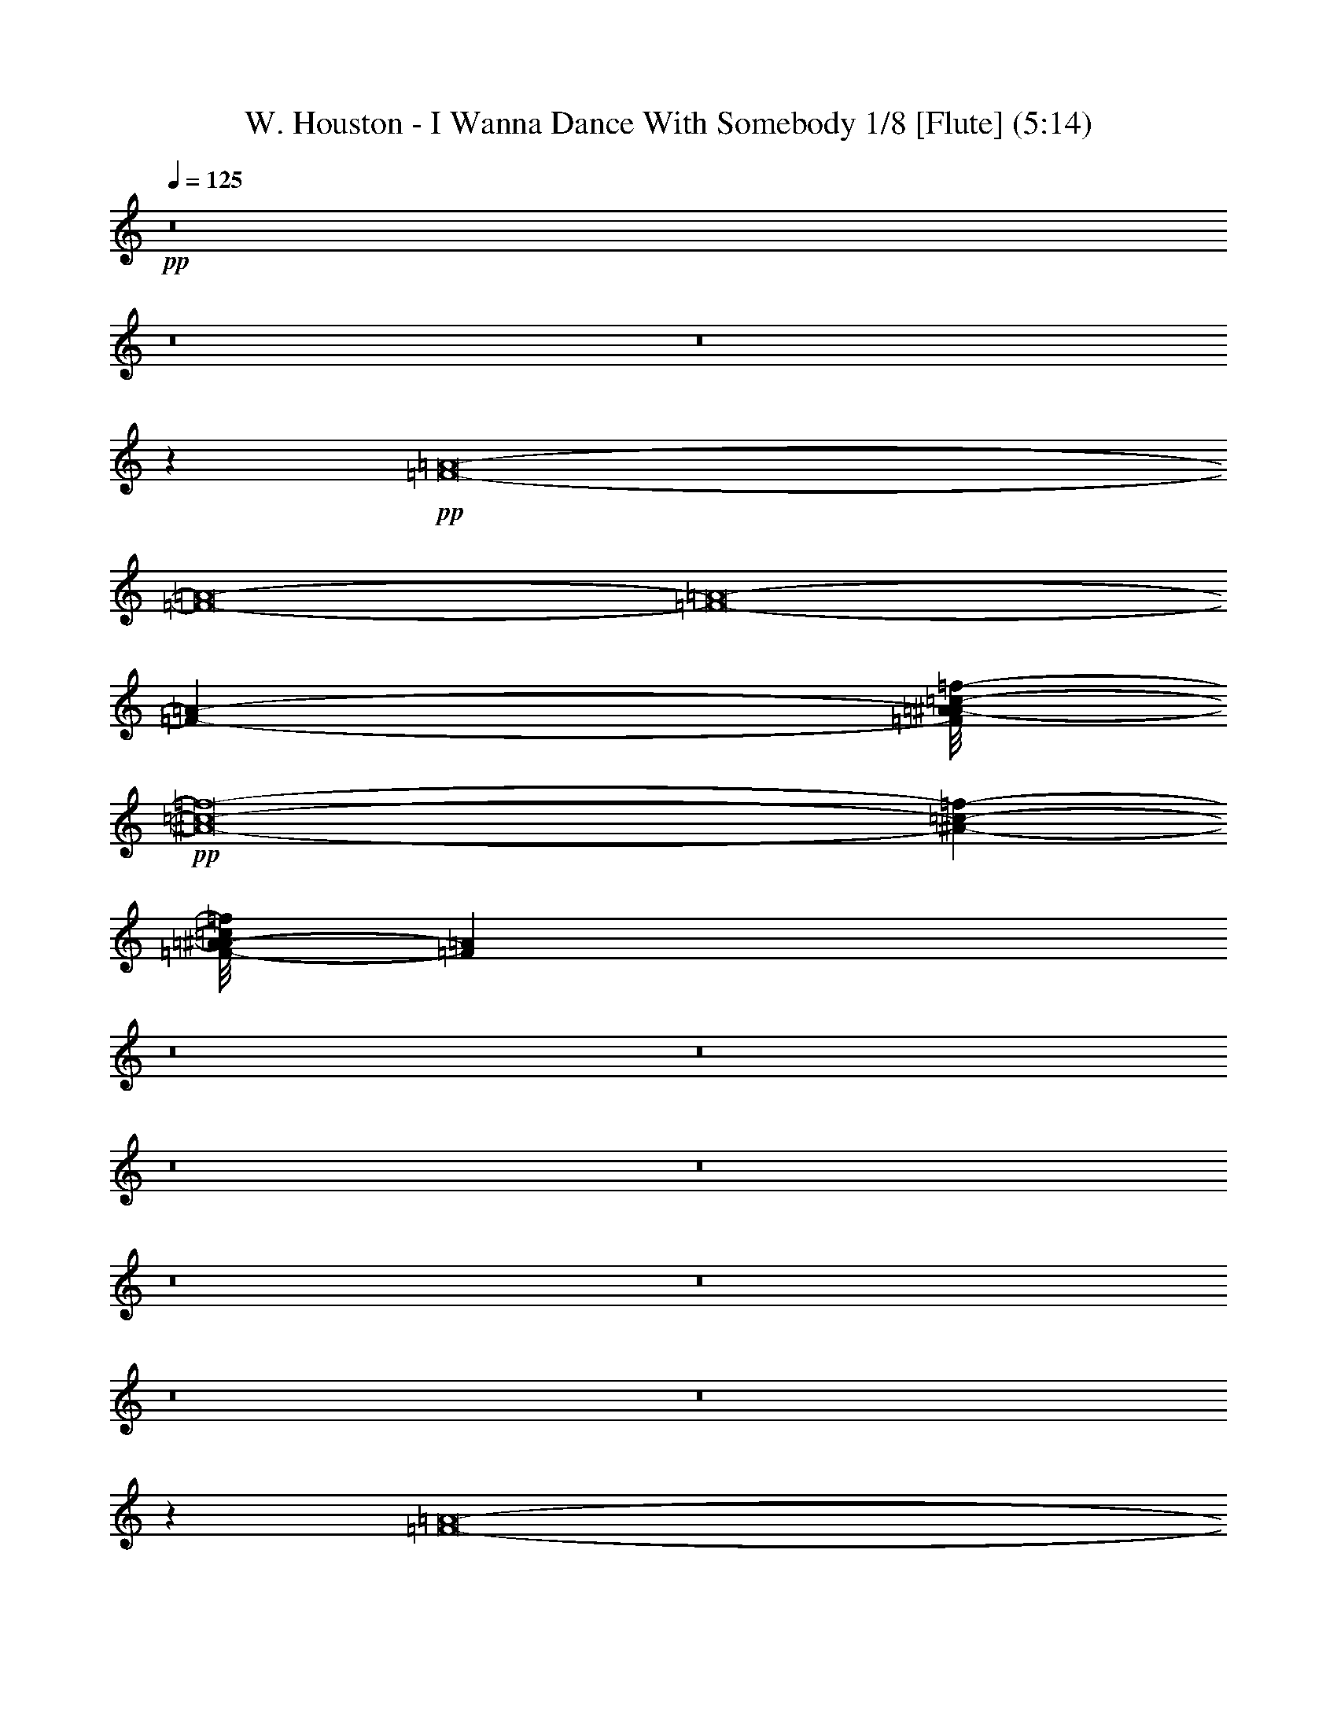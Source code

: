 % Produced with Bruzo's Transcoding Environment 
% Transcribed by : Nelphindal 

X:1 
T: W. Houston - I Wanna Dance With Somebody 1/8 [Flute] (5:14) 
Z: Transcribed with BruTE 
L: 1/4 
Q: 125 
K: C 
+pp+ 
z8 
z8 
z8 
z20117/3568 
+pp+ 
[=F8-=A8-] 
[=F8-=A8-] 
[=F8-=A8-] 
[=F34199/24976-=A34199/24976-] 
[=F/8=A/8^A/8-=c/8-=f/8-] 
+pp+ 
[^A8-=c8-=f8-] 
[^A647/1784-=c647/1784-=f647/1784-] 
[=F/8-=A/8-^A/8=c/8=f/8] 
[=F148417/24976=A148417/24976] 
z8 
z8 
z8 
z8 
z8 
z8 
z8 
z8 
z25167/12488 
[=F8-=A8-] 
[=F8-=A8-] 
[=F8-=A8-] 
[=F11/8-=A11/8-] 
[=F4539/24976=A4539/24976^A4539/24976-=c4539/24976-=f4539/24976-] 
[^A8-=c8-=f8-] 
[^A647/1784=c647/1784=f647/1784] 
[=F8-=A8-] 
[=F8-=A8-] 
[=F8-=A8-] 
[=F34199/24976=A34199/24976-] 
[=A/8^A/8-=c/8-=f/8-] 
[^A8-=c8-=f8-] 
[^A4919/12488=c4919/12488=f4919/12488] 
[=F10797/1784=A10797/1784] 
z8 
z8 
z8 
z8 
z8 
z8 
z8 
z8 
z49935/24976 
[=F8-=A8-] 
[=F8-=A8-] 
[=F8-=A8-] 
[=F17099/12488-=A17099/12488-] 
[=F/8=A/8^A/8-=c/8-=f/8-] 
[^A8-=c8-=f8-] 
[^A9839/24976=c9839/24976=f9839/24976] 
[=F8-=A8-] 
[=F8-=A8-] 
[=F8-=A8-] 
[=F17099/12488-=A17099/12488-] 
[=F/8=A/8^A/8-=c/8-=f/8-] 
[^A8-=c8-=f8-] 
[^A1537/3568=c1537/3568=f1537/3568] 
z8 
z8 
z8 
z8 
z8 
z8 
z8 
z188773/24976 
[=G8-=B8-] 
[=G8-=B8-] 
[=G8-=B8-] 
[=G17099/12488=B17099/12488-] 
[=B/8=c/8-=d/8-=g/8-] 
[=c8-=d8-=g8-] 
[=c9839/24976=d9839/24976=g9839/24976] 
[=G8-=B8-] 
[=G8-=B8-] 
[=G8-=B8-] 
[=G17099/12488-=B17099/12488-] 
[=G/8=B/8=c/8-=d/8-=g/8-] 
[=c8-=d8-=g8-] 
[=c775/1784=d775/1784=g775/1784] 
z8 
z8 
z8 
z8 
z419/223 
[=G8-=B8-] 
[=G8-=B8-] 
[=G8-=B8-] 
[=G34199/24976-=B34199/24976-] 
[=G/8=B/8=c/8-=d/8-=g/8-] 
[=c8-=d8-=g8-] 
[=c1517/3568=d1517/3568=g1517/3568] 
[=G8-=B8-] 
[=G8-=B8-] 
[=G8-=B8-] 
[=G21/16-=B21/16-] 
[=G95/446=B95/446=c95/446-=d95/446-=g95/446-] 
[=c8-=d8-=g8-] 
[=c647/1784=d647/1784=g647/1784] 
[=G8-=B8-] 
[=G8-=B8-] 
[=G8-=B8-] 
[=G17099/12488=B17099/12488-] 
[=B/8=c/8-=d/8-=g/8-] 
[=c8-=d8-=g8-] 
[=c9839/24976=d9839/24976=g9839/24976] 
[=G8-=B8-] 
[=G8-=B8-] 
[=G8-=B8-] 
[=G17099/12488-=B17099/12488-] 
[=G/8=B/8=c/8-=d/8-=g/8-] 
[=c8-=d8-=g8-] 
[=c1517/3568=d1517/3568=g1517/3568] 
[=G21429/3568=B21429/3568] 
z8 
z11/4 

X:2 
T: W. Houston - I Wanna Dance With Somebody 2/8 [Clarinet] 6 Jun 
Z: Transcribed with BruTE 
L: 1/4 
Q: 125 
K: C 
+ppp+ 
z8 
z8 
z8 
z8 
z8 
z8 
z8 
z8 
z8 
z3463/6244 
[=G/2-] 
+ppp+ 
[=G6441/24976=c6441/24976] 
z1101/3568 
+ppp+ 
[=c683/3568] 
z577/1784 
[=c2545/1784] 
z161/892 
+ppp+ 
[=c917/3568] 
z115/446 
+ppp+ 
[=d19931/24976] 
+ppp+ 
[=c4849/24976] 
z1097/1784 
+ppp+ 
[=c19679/12488] 
[=d2301/12488] 
z1291/3568 
+ppp+ 
[=e179/892] 
z1121/3568 
+ppp+ 
[=f23239/24976] 
z/8 
+ppp+ 
[=e4817/24976] 
z2045/6244 
+ppp+ 
[=f1077/6244] 
z1585/1784 
+ppp+ 
[=a1067/3568] 
z9515/12488 
[=d73069/24976] 
z59285/24976 
+ppp+ 
[=G6889/12488-] 
+ppp+ 
[=G4987/24976=c4987/24976] 
z492/1561 
+ppp+ 
[=c577/3122] 
z1289/3568 
[=c4955/3568] 
z4673/24976 
+ppp+ 
[=c3127/12488] 
z6605/24976 
+ppp+ 
[=d15249/24976] 
z2341/12488 
+ppp+ 
[=c1171/6244] 
z15523/24976 
+ppp+ 
[=c39357/24976] 
[=d857/3568] 
z7641/24976 
+ppp+ 
[=e4847/24976] 
z2003/6244 
+ppp+ 
[=f3295/3122] 
+ppp+ 
[=e3107/12488] 
z1891/6244 
+ppp+ 
[=f1231/6244] 
z1541/1784 
+ppp+ 
[=a233/892] 
z19975/24976 
[=d18031/6244] 
z30253/12488 
+pp+ 
[^A3495/24976] 
z2341/6244 
[^A781/6244] 
z9459/24976 
+pp+ 
[^A2295/12488] 
z2297/6244 
[^A1-] 
[=A4861/24976^A4861/24976] 
z85/223 
[=A647/3568] 
z10847/12488 
+pp+ 
[=G4843/24976] 
z21655/24976 
[=G17911/12488] 
z/8 
+ppp+ 
[=C709/3568] 
z3/8 
[=C3/16] 
z4547/12488 
+pp+ 
[=A20565/24976] 
z2439/12488 
[=A6049/24976] 
z2265/6244 
[=c3275/12488] 
z4723/6244 
[=A1521/6244] 
z18807/24976 
[=G6169/24976] 
z5381/6244 
+ppp+ 
[=F863/6244] 
z10329/12488 
[=F5613/3122] 
z1677/1784 
+pp+ 
[^A1445/1784] 
z5993/24976 
+pp+ 
[^A6495/24976] 
z481/1561 
[=A599/3122] 
z1348/1561 
[=G34485/12488] 
z2333/6244 
+ppp+ 
[=G4717/24976] 
z1167/3122 
+pp+ 
[=A6259/12488] 
z7689/24976 
+ppp+ 
[=G4741/12488] 
z9531/24976 
+pp+ 
[=A6079/24976] 
z9305/24976 
[=F25787/12488] 
z46085/12488 
+pp+ 
[=A21783/24976] 
z/4 
+pp+ 
[=A/8] 
z9265/24976 
[=A376/1561] 
[=A5373/24976] 
+pp+ 
[=A24709/24976] 
z/8 
+ppp+ 
[=F4589/24976] 
z571/1784 
+pp+ 
[=F321/1784] 
z9421/24976 
[=F17/16-] 
[=F1157/6244=G1157/6244] 
z18271/6244 
[=A3405/24976] 
z5393/12488 
+ppp+ 
[=A376/1561] 
+pp+ 
[=A2411/12488] 
[=A4913/24976] 
z9553/24976 
+pp+ 
[=A281/1561] 
z1143/3122 
+pp+ 
[=c17/16-] 
[=F4905/24976=c4905/24976] 
z8191/24976 
[=F4297/24976] 
z687/1784 
[=F9/8-] 
[=F633/3568=G633/3568] 
z74659/24976 
+pp+ 
[=A22045/24976] 
z/8 
+ppp+ 
[=A4761/24976] 
z5/16 
+pp+ 
[=A/8] 
z475/3568 
[=A376/1561] 
+pp+ 
[=A25213/24976-] 
[=F377/1561=A377/1561] 
z4653/12488 
+pp+ 
[=F1591/12488] 
z10595/24976 
[=F9/8-] 
[=F5015/24976=G5015/24976] 
z768/223 
[=F323/1784] 
z11057/12488 
[=F4423/24976] 
z10831/12488 
+pp+ 
[=F9/16-] 
[=F1609/6244=G1609/6244] 
z3145/12488 
+ppp+ 
[=A3099/12488] 
z1063/3568 
+pp+ 
[=G25/16-] 
[=F721/3568=G721/3568] 
z15515/6244 
+pp+ 
[=A20673/24976] 
z7433/24976 
+pp+ 
[=A1747/12488] 
z5/16 
[=A/8] 
z/8 
[=A3077/12488] 
+pp+ 
[=A6177/6244] 
z/8 
+ppp+ 
[=F435/3122] 
z569/1561 
+pp+ 
[=F423/3122] 
z4875/12488 
[=F1616/1561-] 
[=F1245/6244=G1245/6244] 
z47/16 
[=A/8] 
z7/16 
+ppp+ 
[=A1551/6244] 
+pp+ 
[=A2411/12488] 
[=A573/3122] 
z10663/24976 
+pp+ 
[=A1693/12488] 
z9473/24976 
+pp+ 
[=c27991/24976-] 
[=F/8=c/8] 
z2325/6244 
[=F4749/24976] 
z9167/24976 
[=F9/8-] 
[=F3321/24976=G3321/24976] 
z18747/6244 
+pp+ 
[=A10897/12488] 
z3373/24976 
+ppp+ 
[=A277/1561] 
z9207/24976 
+pp+ 
[=A3077/12488] 
[=A187/892] 
+pp+ 
[=A25993/24976-] 
[=F4923/24976=A4923/24976] 
z9635/24976 
+pp+ 
[=F2207/12488] 
z9363/24976 
[=F27877/24976-] 
[=F701/3568=G701/3568] 
z43563/12488 
[=F853/6244] 
z2903/3122 
[=F2437/12488] 
z10215/12488 
+pp+ 
[=F3387/6244-] 
[=F/8=G/8-] 
+ppp+ 
[=G249/1784] 
z6619/24976 
[=A5869/24976] 
z555/1784 
+pp+ 
[=G25/16-] 
[=F897/3568=G897/3568] 
z8 
z45453/24976 
+ppp+ 
[=G6889/12488-] 
+ppp+ 
[=G2385/12488=c2385/12488] 
z8089/24976 
+ppp+ 
[=c4399/24976] 
z165/446 
[=c5147/3568] 
z3329/24976 
+ppp+ 
[=c6037/24976] 
z543/1784 
+ppp+ 
[=d19151/24976] 
+ppp+ 
[=c1507/6244] 
z14179/24976 
+ppp+ 
[=c661/446] 
z/8 
[=d5001/24976] 
z3929/12488 
+ppp+ 
[=e2315/12488] 
z1287/3568 
+ppp+ 
[=f6395/6244] 
+ppp+ 
[=e5997/24976] 
z7781/24976 
+ppp+ 
[=f4707/24976] 
z3113/3568 
+ppp+ 
[=a901/3568] 
z1262/1561 
[=d18367/6244] 
z29053/12488 
+ppp+ 
[=G13777/24976-] 
+ppp+ 
[=G329/1784=c329/1784] 
z4517/12488 
+ppp+ 
[=c5015/24976] 
z1961/6244 
[=c4483/3122] 
z499/3568 
+ppp+ 
[=c839/3568] 
z7767/24976 
+ppp+ 
[=d17589/24976-] 
[=c/8-=d/8] 
+ppp+ 
[=c4303/24976] 
z2049/3568 
+ppp+ 
[=c2867/1784] 
[=d691/3568] 
z573/1784 
+ppp+ 
[=e861/3568] 
z7613/24976 
+ppp+ 
[=f11619/12488] 
z/8 
+ppp+ 
[=e1263/6244] 
z1135/3568 
+ppp+ 
[=f649/3568] 
z5489/6244 
+ppp+ 
[=a7703/24976] 
z2685/3568 
[=d1309/446] 
z19/8 
+pp+ 
[^A/8] 
z9745/24976 
[^A269/1561] 
z2265/6244 
+pp+ 
[^A857/6244] 
z1367/3568 
[^A12331/12488-] 
[=A/8-^A/8] 
+pp+ 
[=A3233/24976] 
z1303/3568 
+pp+ 
[=A44/223] 
z10257/12488 
+pp+ 
[=G2231/12488] 
z22037/24976 
[=G17911/12488] 
z/8 
+ppp+ 
[=C4581/24976] 
z2437/6244 
[=C4301/24976] 
z2369/6244 
+pp+ 
[=A1359/1561] 
z4479/24976 
[=A403/1561] 
z985/3122 
[=c6169/24976] 
z10027/12488 
[=A2461/12488] 
z19969/24976 
[=G821/3122] 
z2543/3122 
+ppp+ 
[=F579/3122] 
z20259/24976 
[=F21871/12488] 
z220/223 
+pp+ 
[^A2947/3568] 
z4813/24976 
+pp+ 
[^A3057/12488] 
z8077/24976 
[=A1493/6244] 
z20389/24976 
[=G70149/24976] 
z1019/3122 
+ppp+ 
[=G5897/24976] 
z2039/6244 
+pp+ 
[=A12137/24976] 
z4035/12488 
+ppp+ 
[=G9101/24976] 
z10693/24976 
+pp+ 
[=A3239/12488] 
z4063/12488 
[=F52753/24976] 
z91771/24976 
+pp+ 
[=A20621/24976] 
z7485/24976 
+pp+ 
[=A1721/12488] 
z5/16 
[=A/8] 
z/8 
[=A3103/12488] 
+pp+ 
[=A24709/24976] 
z/8 
+ppp+ 
[=F3427/24976] 
z327/892 
+pp+ 
[=F699/3568] 
z4511/12488 
[=F25075/24976-] 
[=F44/223=G44/223] 
z47/16 
[=A/8] 
z7/16 
+ppp+ 
[=A/8] 
z/8 
+pp+ 
[=A2417/12488] 
[=A1133/6244] 
z10715/24976 
+pp+ 
[=A1667/12488] 
z9525/24976 
+pp+ 
[=c27831/24976-] 
[=F4791/24976=c4791/24976] 
z487/1561 
[=F587/3122] 
z1317/3568 
[=F9/8-] 
[=F467/3568=G467/3568] 
z670/223 
+pp+ 
[=A1553/1784] 
z3425/24976 
+ppp+ 
[=A1095/6244] 
z2315/6244 
+pp+ 
[=A3077/12488] 
[=A5235/24976] 
+pp+ 
[=A12997/12488-] 
[=F2435/12488=A2435/12488] 
z173/446 
+pp+ 
[=F623/3568] 
z1177/3122 
[=F29609/24976-] 
[=F/8=G/8] 
z6227/1784 
[=F703/3568] 
z21715/24976 
[=F2411/12488] 
z20483/24976 
+pp+ 
[=F15109/24976-] 
[=F2497/12488=G2497/12488] 
z1863/6244 
+ppp+ 
[=A1259/6244] 
z7823/24976 
+pp+ 
[=G25/16-] 
[=F3113/12488=G3113/12488] 
z3805/1561 
+pp+ 
[=A21853/24976] 
z/4 
+pp+ 
[=A/8] 
z9195/24976 
[=A187/892] 
[=A879/3568] 
+pp+ 
[=A24709/24976] 
z/8 
+ppp+ 
[=F4659/24976] 
z283/892 
+pp+ 
[=F163/892] 
z9351/24976 
[=F17/16-] 
[=F2349/12488=G2349/12488] 
z36507/12488 
[=A3475/24976] 
z2679/6244 
[=A1929/6244] 
z/8 
[=A1711/12488] 
z2761/6244 
+pp+ 
[=A2283/12488] 
z4537/12488 
+pp+ 
[=c17/16-] 
[=F4975/24976=c4975/24976] 
z8121/24976 
[=F4367/24976] 
z341/892 
[=F9/8-] 
[=F643/3568=G643/3568] 
z74589/24976 
+pp+ 
[=A22045/24976] 
z/8 
+ppp+ 
[=A1635/12488] 
z3/8 
+pp+ 
[=A/8] 
z/8 
[=A6149/24976] 
+pp+ 
[=A25213/24976-] 
[=F3051/12488=A3051/12488] 
z2309/6244 
+pp+ 
[=F813/6244] 
z9745/24976 
[=F14719/12488-] 
[=F4525/24976=G4525/24976] 
z6139/1784 
[=F41/223] 
z5511/6244 
[=F4493/24976] 
z2699/3122 
+pp+ 
[=F9/16-] 
[=F3253/12488=G3253/12488] 
z1555/6244 
+ppp+ 
[=A1567/6244] 
z6591/24976 
+pp+ 
[=G2500/1561-] 
[=F2461/12488=G2461/12488] 
z11523/12488 
+pp+ 
[=A3491/24976] 
z5/16 
+ppp+ 
[=A/8] 
z4457/24976 
[=A310/1561] 
[=A579/3122] 
z10615/24976 
+pp+ 
[=d20449/12488] 
z12479/12488 
[=A4701/24976] 
z484/1561 
+ppp+ 
[=A3183/24976] 
z/8 
+ppp+ 
[=A5865/24976] 
+ppp+ 
[=A3501/24976] 
z5345/12488 
+pp+ 
[=d22753/12488] 
z15191/6244 
+ppp+ 
[=A3237/24976] 
z1545/3568 
+pp+ 
[=c3169/3568] 
z/8 
+ppp+ 
[=A319/1784] 
z9587/24976 
+pp+ 
[=c6023/24976] 
z10169/12488 
[=A6199/24976] 
z9277/12488 
+pp+ 
[=G39203/24976] 
z14199/12488 
+pp+ 
[=A4383/24976] 
z9257/24976 
+ppp+ 
[=A3231/24976] 
z/8 
+ppp+ 
[=A2449/12488] 
+ppp+ 
[=A5879/24976] 
+ppp+ 
[=A409/3122] 
z2979/12488 
+pp+ 
[=d5109/3122] 
z12561/12488 
[=A4537/24976] 
z9103/24976 
+ppp+ 
[=A3385/24976] 
z/8 
+ppp+ 
[=A593/3122] 
+ppp+ 
[=A5879/24976] 
+ppp+ 
[=A1713/12488] 
z314/1561 
+pp+ 
[=d40245/24976] 
z9373/3568 
+ppp+ 
[=A331/1784] 
z9419/24976 
+pp+ 
[=c3169/3568] 
z/8 
+ppp+ 
[=A4301/24976] 
z1393/3568 
+pp+ 
[=c837/3568] 
z10251/12488 
[=A6035/24976] 
z1337/1784 
+pp+ 
[=G725/446] 
z40503/24976 
[^A3205/24976] 
z4827/12488 
[^A4395/24976] 
z8189/24976 
+pp+ 
[^A4299/24976] 
z677/1784 
[^A12331/12488-] 
[=A/8-^A/8] 
+pp+ 
[=A831/6244] 
z645/1784 
+pp+ 
[=A247/1784] 
z1374/1561 
+pp+ 
[=G4553/24976] 
z10973/12488 
[=G17911/12488] 
z/8 
+ppp+ 
[=C292/1561] 
z9657/24976 
[=C549/3122] 
z9385/24976 
+pp+ 
[=A21835/24976] 
z1097/6244 
[=A6539/24976] 
z7789/24976 
[=c1565/6244] 
z19963/24976 
[=A5013/24976] 
z9549/12488 
[=G7439/24976] 
z20253/24976 
+ppp+ 
[=F4723/24976] 
z2521/3122 
[=F43833/24976] 
z23769/24976 
+pp+ 
[^A5375/6244] 
z2361/12488 
+pp+ 
[^A6205/24976] 
z3993/12488 
[=A6063/24976] 
z10149/12488 
[=G4390/1561] 
z8061/24976 
+ppp+ 
[=G1497/6244] 
z8065/24976 
+pp+ 
[=A3057/6244] 
z7979/24976 
+ppp+ 
[=G1149/3122] 
z5301/12488 
+pp+ 
[=A313/1561] 
z2399/6244 
[=F13211/6244] 
z22725/6244 
+pp+ 
[=B5373/6244] 
z3307/12488 
+pp+ 
[=B4313/24976] 
z5/16 
[=B3103/12488] 
[=B879/3568] 
+pp+ 
[=B2991/3122] 
z/8 
+ppp+ 
[=G4299/24976] 
z1295/3568 
+pp+ 
[=G489/3568] 
z607/1561 
[=G25855/24976-] 
[=G717/3568=A717/3568] 
z47/16 
[=B/8] 
z7/16 
+ppp+ 
[=B6165/24976] 
+pp+ 
[=B2411/12488] 
[=B4623/24976] 
z664/1561 
+pp+ 
[=B3425/24976] 
z4717/12488 
+pp+ 
[=d14015/12488-] 
[=G/8=d/8] 
z4631/12488 
[=G4787/24976] 
z163/446 
[=G26545/24976-] 
[=G4913/24976=A4913/24976] 
z10707/3568 
+pp+ 
[=B3119/3568] 
z1667/12488 
+ppp+ 
[=B4471/24976] 
z9169/24976 
+pp+ 
[=B3077/12488] 
[=B5235/24976] 
+pp+ 
[=B12997/12488-] 
[=G4961/24976=B4961/24976] 
z1371/3568 
+pp+ 
[=G159/892] 
z9325/24976 
[=G27877/24976-] 
[=G4945/24976=A4945/24976] 
z12441/3568 
[=G493/3568] 
z23185/24976 
[=G4913/24976] 
z2549/3122 
+pp+ 
[=G9/16-] 
[=G6145/24976=A6145/24976] 
z235/892 
+ppp+ 
[=B211/892] 
z1933/6244 
+pp+ 
[=A25/16-] 
[=G6317/24976=A6317/24976] 
z60789/24976 
+pp+ 
[=B2743/3122] 
z3081/12488 
+pp+ 
[=B801/6244] 
z569/1561 
[=B8067/24976] 
z1661/12488 
+pp+ 
[=B24709/24976] 
z/8 
+ppp+ 
[=G3189/24976] 
z671/1784 
+pp+ 
[=G665/3568] 
z2315/6244 
[=G17/16-] 
[=G4789/24976=A4789/24976] 
z5153/1784 
[=B621/3568] 
z10625/24976 
[=B6935/24976] 
z/8 
[=B2147/12488] 
z10953/24976 
+pp+ 
[=B4657/24976] 
z8983/24976 
+pp+ 
[=d17/16-] 
[=G2533/12488=d2533/12488] 
z4015/12488 
[=G2229/12488] 
z1351/3568 
[=G9/8-] 
[=G41/223=A41/223] 
z10531/3568 
+pp+ 
[=B192/223] 
z1111/6244 
+ppp+ 
[=B3361/24976] 
z3/8 
+pp+ 
[=B/8] 
z/8 
[=B3029/12488] 
+pp+ 
[=B25213/24976-] 
[=G6193/24976=B6193/24976] 
z9145/24976 
+pp+ 
[=G3343/24976] 
z4827/12488 
[=G14719/12488-] 
[=G577/3122=A577/3122] 
z55/16 
[=G3/16] 
z21953/24976 
[=G573/3122] 
z21501/24976 
+pp+ 
[=G9/16-] 
[=G1259/6244=A1259/6244] 
z3845/12488 
+ppp+ 
[=B2399/12488] 
z8061/24976 
+pp+ 
[=A2500/1561-] 
[=G5013/24976=A5013/24976] 
z8 
z8 
z8 
z8 
z54529/12488 
+pp+ 
[=B11033/12488] 
z755/3122 
+pp+ 
[=B1663/12488] 
z1283/3568 
[=B585/1784] 
z200/1561 
+pp+ 
[=B6177/6244] 
z/8 
+ppp+ 
[=G207/1561] 
z1159/3122 
+pp+ 
[=G4777/24976] 
z4569/12488 
[=G25075/24976-] 
[=G1203/6244=A1203/6244] 
z73581/24976 
[=B4469/24976] 
z3/8 
+ppp+ 
[=B/8] 
z/8 
+pp+ 
[=B2475/12488] 
[=B276/1561] 
z10831/24976 
+pp+ 
[=B1609/12488] 
z9641/24976 
+pp+ 
[=d13915/12488-] 
[=G167/892=d167/892] 
z7907/24976 
[=G4581/24976] 
z9335/24976 
[=G9/8-] 
[=G2357/12488=A2357/12488] 
z73595/24976 
+pp+ 
[=B10813/12488] 
z4321/24976 
+ppp+ 
[=B871/6244] 
z3/8 
+pp+ 
[=B6163/24976] 
[=B376/1561] 
+pp+ 
[=B25213/24976-] 
[=G4755/24976=B4755/24976] 
z189/446 
+pp+ 
[=G495/3568] 
z9531/24976 
[=G14747/12488-] 
[=G/8=A/8] 
z43647/12488 
[=G4805/24976] 
z21831/24976 
[=G2353/12488] 
z10299/12488 
+pp+ 
[=G15109/24976-] 
[=G697/3568=A697/3568] 
z1081/3568 
+ppp+ 
[=B703/3568] 
z567/1784 
+pp+ 
[=A1389/892-] 
[=G/8-=A/8] 
[=G/8] 
z15249/6244 
+pp+ 
[=B21737/24976] 
z/4 
+pp+ 
[=B/8] 
z665/1784 
[=B6017/24976] 
[=B879/3568] 
+pp+ 
[=B2991/3122] 
z/8 
+ppp+ 
[=G284/1561] 
z1005/3122 
+pp+ 
[=G278/1561] 
z9467/24976 
[=G17/16-] 
[=G2291/12488=A2291/12488] 
z10447/3568 
[=B30/223] 
z10831/24976 
+ppp+ 
[=B376/1561] 
+pp+ 
[=B2411/12488] 
[=B1217/6244] 
z9599/24976 
+pp+ 
[=B2225/12488] 
z9189/24976 
+pp+ 
[=d17/16-] 
[=G1215/6244=d1215/6244] 
z9017/24976 
[=G629/3122] 
z8103/24976 
[=G9/8-] 
[=G4385/24976=A4385/24976] 
z667/223 
+pp+ 
[=B22045/24976] 
z/8 
+ppp+ 
[=B1179/6244] 
z5/16 
+pp+ 
[=B/8] 
z1685/12488 
[=B376/1561] 
+pp+ 
[=B25213/24976-] 
[=G5987/24976=B5987/24976] 
z167/446 
+pp+ 
[=G28/223] 
z10641/24976 
[=G9/8-] 
[=G4969/24976=A4969/24976] 
z43031/12488 
[=G1119/6244] 
z1385/1561 
[=G4377/24976] 
z5427/6244 
+pp+ 
[=G9/16-] 
[=G3195/12488=A3195/12488] 
z905/3568 
+ppp+ 
[=B879/3568] 
z7487/24976 
+pp+ 
[=A25/16-] 
[=G5001/24976=A5001/24976] 
z62105/24976 
+pp+ 
[=B5157/6244] 
z3739/12488 
+pp+ 
[=B3449/24976] 
z5/16 
[=B/8] 
z/8 
[=B6199/24976] 
+pp+ 
[=B24709/24976] 
z/8 
+ppp+ 
[=G1717/12488] 
z1307/3568 
+pp+ 
[=G175/892] 
z9015/24976 
[=G25075/24976-] 
[=G705/3568=A705/3568] 
z47/16 
[=B/8] 
z7/16 
+ppp+ 
[=B/8] 
z/8 
+pp+ 
[=B4827/24976] 
[=B4539/24976] 
z2677/6244 
+pp+ 
[=B3341/24976] 
z4759/12488 
+pp+ 
[=d27831/24976-] 
[=G2399/12488=d2399/12488] 
z7785/24976 
[=G4703/24976] 
z329/892 
[=G9/8-] 
[=G117/892=A117/892] 
z10719/3568 
+pp+ 
[=B3107/3568] 
z1709/12488 
+ppp+ 
[=B4387/24976] 
z9253/24976 
+pp+ 
[=B3077/12488] 
[=B5235/24976] 
+pp+ 
[=B12997/12488-] 
[=G4877/24976=B4877/24976] 
z1383/3568 
+pp+ 
[=G39/223] 
z9409/24976 
[=G1851/1561-] 
[=G/8=A/8] 
z12453/3568 
[=G44/223] 
z5427/6244 
[=G4829/24976] 
z5119/6244 
+pp+ 
[=G15109/24976-] 
[=G5001/24976=A5001/24976] 
z7445/24976 
+ppp+ 
[=B5043/24976] 
z977/3122 
+pp+ 
[=A25/16-] 
[=G6233/24976=A6233/24976] 
z60873/24976 
+pp+ 
[=B5465/6244] 
z/4 
+pp+ 
[=B/8] 
z2297/6244 
[=B187/892] 
[=B879/3568] 
+pp+ 
[=B6173/6244] 
z/8 
+ppp+ 
[=G/8] 
z677/1784 
+pp+ 
[=G653/3568] 
z584/1561 
[=G17/16-] 
[=G4705/24976=A4705/24976] 
z73007/24976 
[=B1741/12488] 
z10709/24976 
[=B1929/6244] 
z/8 
[=B3429/24976] 
z11037/24976 
+pp+ 
[=B4573/24976] 
z9067/24976 
+pp+ 
[=d17/16-] 
[=G2491/12488=d2491/12488] 
z4057/12488 
[=G2187/12488] 
z1363/3568 
[=G9/8-] 
[=G161/892=A161/892] 
z37291/12488 
+pp+ 
[=B22045/24976] 
z/8 
+ppp+ 
[=B3277/24976] 
z3/8 
+pp+ 
[=B/8] 
z/8 
[=B3071/12488] 
+pp+ 
[=B25213/24976-] 
[=G6109/24976=B6109/24976] 
z9229/24976 
+pp+ 
[=G3259/24976] 
z4869/12488 
[=G14719/12488-] 
[=G1133/6244=A1133/6244] 
z12277/3568 
[=G657/3568] 
z22037/24976 
[=G1125/6244] 
z21585/24976 
+pp+ 
[=G9/16-] 
[=G6513/24976=A6513/24976] 
z6213/24976 
+ppp+ 
[=B2357/12488] 
z8145/24976 
+pp+ 
[=A2500/1561-] 
[=G4929/24976=A4929/24976] 
z3101/3568 
[=B2251/3568=d2251/3568=b2251/3568] 
z77/446 
+mp+ 
[=B945/3568=d945/3568=b945/3568] 
z9867/3568 
+ppp+ 
[=D/8-] 
+mp+ 
[=D/8-=d/8-] 
[=D307/1784=G307/1784=d307/1784] 
z8 
z9/2 

X:3 
T: W. Houston - I Wanna Dance With Somebody 3/8 [Harp] 
Z: Transcribed with BruTE 
L: 1/4 
Q: 125 
K: C 
+ppp+ 
z8 
z8 
z8 
z8 
z8 
z8 
z8 
z8 
z43415/6244 
+mp+ 
[=A,5855/24976=C5855/24976=F5855/24976=A5855/24976] 
z139/446 
+ppp+ 
[=G,1897/1784=C1897/1784=E1897/1784=G1897/1784] 
z188645/24976 
+ppp+ 
[=D,3/16-] 
[=D,405/1561=F,405/1561=A,405/1561] 
z8381/1784 
+pp+ 
[=F,/8=A,/8-=F/8=A/8-] 
[=A,855/3568=A855/3568] 
z4533/24976 
+ppp+ 
[=D,409/3122=F,409/3122=D409/3122=F409/3122] 
z3/8 
+pp+ 
[=D,/8^A,/8=D/8] 
z767/1784 
+ppp+ 
[=G,919/3568^A,919/3568] 
z459/1784 
+pp+ 
[=D,433/1784^A,433/1784=D433/1784] 
z3789/12488 
+ppp+ 
[=F,1837/3568=A,1837/3568=F1837/3568=A1837/3568] 
+pp+ 
[=E,17027/24976=G,17027/24976=E17027/24976=G17027/24976] 
z100029/12488 
+ppp+ 
[=D,3/16-] 
[=D,315/1784=F,315/1784-] 
[=F,6267/24976=A,6267/24976] 
z151393/24976 
[=C,1837/3568=C1837/3568=F1837/3568] 
+ppp+ 
[=D,10517/24976=D10517/24976=G10517/24976] 
z/8 
+pp+ 
[=F,1793/3568=F1793/3568=A1793/3568] 
z3487/6244 
[=D,6345/24976=G,6345/24976=F6345/24976^A6345/24976] 
z59511/24976 
+ppp+ 
[=C,6051/24976=F,6051/24976=F6051/24976=A6051/24976] 
z2921/3568 
[=C,/4=F,/4=F/4=A/4-] 
[=A435/1784] 
z14165/24976 
[=C,383/1561=E,383/1561=E383/1561=G383/1561] 
z1455/1784 
+ppp+ 
[=C,/4=E,/4=E/4-=G/4] 
+ppp+ 
[=E881/3568] 
z7635/3568 
[=C,531/1784=F,531/1784=A,531/1784] 
z59203/24976 
[=C,/4-=E,/4-=A,/4] 
[=C,6359/24976=E,6359/24976] 
z1985/3568 
[=C,/4=E,/4=G,/4-] 
[=G,457/1784] 
z13857/24976 
[=C,1609/6244=F,1609/6244=A,1609/6244] 
z1433/1784 
[=D,925/3568=F,925/3568^A,925/3568] 
z57/223 
+ppp+ 
[=C,5259/12488=C5259/12488=F5259/12488] 
z/8 
[=D,6513/24976=D6513/24976=G6513/24976] 
z3173/12488 
+pp+ 
[=F,6193/12488=F6193/12488=A6193/12488] 
z126/223 
[=D,883/3568^A,883/3568=D883/3568=G883/3568^A883/3568] 
z4851/3568 
[=F,947/3568=A,947/3568=F947/3568=A947/3568] 
z2727/3568 
+ppp+ 
[=D,5/16=G,5/16=E5/16-=G5/16] 
[=E309/1784] 
z19143/3568 
+ppp+ 
[=D,1391/3568^A,1391/3568=F1391/3568^A1391/3568] 
z/8 
+pp+ 
[=C,5259/12488=A,5259/12488=F5259/12488=A5259/12488] 
z/8 
[=D,1391/3568^A,1391/3568=F1391/3568^A1391/3568] 
z/8 
[=C,10839/24976=C10839/24976=G10839/24976=c10839/24976] 
z4015/1784 
[=C6355/892=F6355/892=A6355/892-] 
[=A/8] 
z1107/6244 
[=C3/16=E3/16-=G3/16-] 
[=E3631/24976=G3631/24976] 
z/8 
[=C/8-] 
[=C93533/12488=F93533/12488=A93533/12488-] 
[=A/8] 
z54/223 
+ppp+ 
[=C237/1784=E237/1784-=G237/1784-] 
[=E/8=G/8] 
z1249/6244 
+pp+ 
[=C/8-=F/8-] 
[=C183555/24976-=F183555/24976=A183555/24976-] 
[=C5013/24976=A5013/24976] 
z4041/12488 
+ppp+ 
[=C2203/12488=E2203/12488=G2203/12488-] 
[=G/8] 
z3859/12488 
+pp+ 
[^A,109357/24976=D109357/24976=F109357/24976] 
z8027/24976 
[^A,9/16-=D9/16-=F9/16-] 
[^A,/2-=D/2-=F/2-=G/2-] 
[^A,1563/6244=D1563/6244=F1563/6244=G1563/6244=A1563/6244-] 
+ppp+ 
[=A356/1561] 
[=G/8-] 
[^A,25/16-=C25/16-=G25/16-] 
+ppp+ 
[^A,1185/6244=C1185/6244=F1185/6244-=G1185/6244-] 
[=F6505/24976=G6505/24976] 
z1833/3568 
+pp+ 
[=C/8-=A/8-] 
[=C12575/1784=F12575/1784-=A12575/1784-] 
[=F/8=A/8] 
z4757/24976 
[=C3085/12488=E3085/12488=G3085/12488-] 
[=G/8] 
z4485/24976 
[=C93759/12488=F93759/12488=A93759/12488-] 
[=A/8] 
z911/3568 
+ppp+ 
[=C325/1784=E325/1784=G325/1784-] 
[=G/8] 
z6105/24976 
+pp+ 
[=C59/8-=F59/8=A59/8-] 
[=C815/6244=A815/6244-] 
[=A3123/24976] 
z545/1784 
+ppp+ 
[=C917/3568=E917/3568=G917/3568] 
z8047/24976 
+pp+ 
[^A,27257/6244=D27257/6244=F27257/6244] 
z571/1561 
[^A,9/16-=D9/16-=F9/16-] 
[^A,6177/12488=D6177/12488-=F6177/12488-=G6177/12488-] 
[=D4825/24976=F4825/24976=G4825/24976=A4825/24976-] 
+ppp+ 
[=A6477/24976] 
z/8 
[^A,25/16-=C25/16-=G25/16-] 
+ppp+ 
[^A,3179/24976=C3179/24976-=F3179/24976-=G3179/24976-] 
[=C/8=F/8-=G/8-] 
[=F4615/24976=G4615/24976] 
z1955/3122 
+pp+ 
[=C104557/24976=F104557/24976=A104557/24976] 
z79601/24976 
+ppp+ 
[=A,3127/12488=C3127/12488=F3127/12488=A3127/12488] 
z6605/24976 
[=G,1636/1561=C1636/1561=E1636/1561=G1636/1561] 
z94513/12488 
+ppp+ 
[=D,853/3568=F,853/3568-] 
[=F,/8-] 
[=F,1625/12488=A,1625/12488] 
z16705/3568 
+pp+ 
[=F,/8=A,/8-=F/8=A/8-] 
[=A,689/3568=A689/3568] 
z3/16 
+ppp+ 
[=D,/8=F,/8=D/8=F/8] 
z10749/24976 
+pp+ 
[=D,825/6244^A,825/6244=D825/6244] 
z3/8 
+ppp+ 
[=G,/8-^A,/8] 
+ppp+ 
[=G,/8] 
z271/892 
+pp+ 
[=D,175/892^A,175/892=D175/892] 
z1137/3568 
+ppp+ 
[=F,1705/3122=A,1705/3122=F1705/3122=A1705/3122] 
+pp+ 
[=E,15865/24976=G,15865/24976=E15865/24976=G15865/24976] 
z99049/12488 
z/8 
+ppp+ 
[=D,3/16-] 
[=D,1815/12488=F,1815/12488-] 
[=F,5885/24976=A,5885/24976] 
z10841/1784 
[=C,5259/12488=C5259/12488=F5259/12488] 
z/8 
+ppp+ 
[=D,1837/3568=D1837/3568=G1837/3568] 
+pp+ 
[=F,12169/24976=F12169/24976=A12169/24976] 
z2047/3568 
[=D,1075/3568=G,1075/3568=F1075/3568^A1075/3568] 
z7389/3122 
+ppp+ 
[=C,3225/12488=F,3225/12488=F3225/12488=A3225/12488] 
z179/223 
[=C,/4=F,/4=F/4=A/4-] 
[=A44/223] 
z15327/24976 
[=C,6527/24976=E,6527/24976=E6527/24976=G6527/24976] 
z2853/3568 
+ppp+ 
[=C,/4=E,/4=E/4-=G/4] 
+ppp+ 
[=E715/3568] 
z7801/3568 
[=C,56/223=F,56/223=A,56/223] 
z532/223 
[=C,5/16-=E,5/16-=A,5/16] 
[=C,631/3568=E,631/3568] 
z14277/24976 
[=C,5/16=E,5/16=G,5/16-] 
[=G,4455/24976] 
z1017/1784 
[=C,865/3568=F,865/3568=A,865/3568] 
z5111/6244 
[=D,6093/24976=F,6093/24976^A,6093/24976] 
z539/1784 
+ppp+ 
[=C,1391/3568=C1391/3568=F1391/3568] 
z/8 
[=D,219/892=D219/892=G219/892] 
z1877/6244 
+pp+ 
[=F,1403/3122=F1403/3122=A1403/3122] 
z1091/1784 
[=D,235/892^A,235/892=D235/892=G235/892^A235/892] 
z16389/12488 
[=F,6247/24976=A,6247/24976=F6247/24976=A6247/24976] 
z2893/3568 
+ppp+ 
[=D,/4=G,/4=E/4-=G/4] 
[=E449/1784] 
z66411/12488 
+ppp+ 
[=D,10517/24976^A,10517/24976=F10517/24976^A10517/24976] 
z/8 
+pp+ 
[=C,577/1784-=A,577/1784-=F577/1784=A577/1784-] 
[=C,683/3568=A,683/3568=A683/3568] 
[=D,5259/12488^A,5259/12488=F5259/12488^A5259/12488] 
z/8 
[=C,5619/12488=C5619/12488=G5619/12488=c5619/12488] 
z7973/3568 
[=C113/16=F113/16-=A113/16-] 
[=F519/3568=A519/3568] 
z/8 
[=C/8-=G/8-] 
[=C651/3568=E651/3568=G651/3568-] 
[=G/8] 
z2269/12488 
[=C187465/24976=F187465/24976=A187465/24976-] 
[=A/8] 
z3215/12488 
+ppp+ 
[=C4497/24976=E4497/24976=G4497/24976-] 
[=G/8] 
z3079/12488 
+pp+ 
[=C59/8-=F59/8=A59/8-] 
[=C3165/12488=A3165/12488] 
z7683/24976 
+ppp+ 
[=C3183/12488=E3183/12488=G3183/12488] 
z2025/6244 
+pp+ 
[^A,108975/24976=D108975/24976=F108975/24976] 
z9189/24976 
[^A,9/16-=D9/16-=F9/16-] 
[^A,6177/12488=D6177/12488-=F6177/12488-=G6177/12488-] 
[=D4825/24976=F4825/24976=G4825/24976=A4825/24976-] 
+ppp+ 
[=A6477/24976] 
z/8 
[^A,25/16-=C25/16-=G25/16-] 
+ppp+ 
[^A,6301/24976=C6301/24976=F6301/24976-=G6301/24976-] 
[=F2281/12488=G2281/12488] 
z1111/1784 
+pp+ 
[=C12715/1784=F12715/1784=A12715/1784-] 
[=A/8] 
z2179/12488 
[=C313/1561=E313/1561-=G313/1561-] 
[=E/8=G/8] 
z1653/12488 
[=C/8-=A/8-] 
[=C11696/1561=F11696/1561=A11696/1561-] 
[=A/8] 
z427/1784 
+ppp+ 
[=C121/892=E121/892-=G121/892-] 
[=E/8=G/8] 
z6487/24976 
+pp+ 
[=C119/16-=F119/16=A119/16-] 
[=C555/3122=A555/3122] 
z2003/6244 
+ppp+ 
[=C1119/6244=E1119/6244=G1119/6244-] 
[=G/8] 
z478/1561 
+pp+ 
[^A,109427/24976=D109427/24976=F109427/24976] 
z7957/24976 
[^A,9/16-=D9/16-=F9/16-] 
[^A,/2-=D/2-=F/2-=G/2-] 
[^A,1563/6244=D1563/6244=F1563/6244=G1563/6244=A1563/6244-] 
+ppp+ 
[=A356/1561] 
[=G/8-] 
[^A,25/16-=C25/16-=G25/16-] 
+ppp+ 
[^A,1185/6244=C1185/6244=F1185/6244-=G1185/6244-] 
[=F6575/24976=G6575/24976] 
z12119/24976 
+pp+ 
[=C/8-=A/8-] 
[=C26239/6244=F26239/6244=A26239/6244] 
z8 
z8 
z8 
z6263/1784 
+ppp+ 
[=G,427/1784=C427/1784=E427/1784] 
z2013/3568 
[=A,443/1784=D443/1784=F443/1784] 
z1981/3568 
[^A,695/3568=E695/3568=G695/3568] 
z571/1784 
+pp+ 
[=D,865/3568=G,865/3568=F865/3568^A865/3568] 
z30291/12488 
+ppp+ 
[=C,6541/24976=F,6541/24976=F6541/24976=A6541/24976] 
z2851/3568 
[=C,/4=F,/4=F/4=A/4-] 
[=A717/3568] 
z3809/6244 
[=C,3309/12488=E,3309/12488=E3309/12488=G3309/12488] 
z4775/6244 
+ppp+ 
[=C,5/16=E,5/16=E5/16-=G5/16] 
+ppp+ 
[=E4315/24976] 
z1947/892 
[=C,909/3568=F,909/3568=A,909/3568] 
z8499/3568 
[=C,/4-=E,/4-=A,/4] 
[=C,867/3568=E,867/3568] 
z7093/12488 
[=C,/4=E,/4=G,/4-] 
[=G,6107/24976] 
z2021/3568 
[=C,439/1784=F,439/1784=A,439/1784] 
z20353/24976 
[=D,773/3122=F,773/3122^A,773/3122] 
z1065/3568 
+ppp+ 
[=C,1391/3568=C1391/3568=F1391/3568] 
z/8 
[=D,889/3568=D889/3568=G889/3568] 
z7417/24976 
+pp+ 
[=F,11315/24976=F11315/24976=A11315/24976] 
z14403/24976 
[=D,7451/24976^A,7451/24976=D7451/24976=G7451/24976^A7451/24976] 
z32687/24976 
[=F,3169/12488=A,3169/12488=F3169/12488=A3169/12488] 
z180/223 
+ppp+ 
[=D,/4=G,/4=E/4-=G/4] 
[=E911/3568] 
z132731/24976 
+ppp+ 
[=D,10517/24976^A,10517/24976=F10517/24976^A10517/24976] 
z/8 
+pp+ 
[=C,1167/3568-=A,1167/3568-=F1167/3568=A1167/3568-] 
[=C,335/1784=A,335/1784=A335/1784] 
[=D,1391/3568^A,1391/3568=F1391/3568^A1391/3568] 
z/8 
[=C,865/1784=C865/1784=G865/1784=c865/1784] 
z53379/24976 
[=D/8-=B/8-] 
[=D22011/3122=G22011/3122-=B22011/3122-] 
[=G/8=B/8] 
z337/1784 
[=D887/3568^F887/3568=A887/3568-] 
[=A/8] 
z4447/24976 
[=D46889/6244=G46889/6244=B46889/6244-] 
[=B/8] 
z6339/24976 
+ppp+ 
[=D/8^F/8-=A/8-] 
[^F1147/6244=A1147/6244] 
z6067/24976 
+pp+ 
[=D59/8-=G59/8=B59/8-] 
[=D815/6244=B815/6244-] 
[=B3161/24976] 
z949/3122 
+ppp+ 
[=D6457/24976^F6457/24976=A6457/24976] 
z8009/24976 
+pp+ 
[=C54533/12488=E54533/12488=G54533/12488] 
z747/3122 
[=G/8-] 
[=C/2-=E/2-=G/2-] 
[=C14695/24976=E14695/24976-=G14695/24976-=A14695/24976-] 
[=E4045/24976=G4045/24976=A4045/24976=B4045/24976-] 
+ppp+ 
[=B6477/24976] 
z/8 
[=C25/16-=D25/16-=A25/16-] 
+ppp+ 
[=C3179/24976=D3179/24976-=G3179/24976-=A3179/24976-] 
[=D/8=G/8-=A/8-] 
[=G4653/24976=A4653/24976] 
z2209/3568 
+pp+ 
[=D25443/3568=G25443/3568=B25443/3568-] 
[=B721/3568] 
[=D/8-=A/8-] 
[=D617/3568^F617/3568=A617/3568-] 
[=A/8] 
z597/3122 
[=D190349/24976=G190349/24976=B190349/24976] 
z133/446 
+ppp+ 
[=D943/3568^F943/3568=A943/3568] 
z1599/6244 
+pp+ 
[=D59/8-=G59/8=B59/8-] 
[=D1523/6244=B1523/6244] 
z7921/24976 
+ppp+ 
[=D4567/24976^F4567/24976=A4567/24976-] 
[=A/8] 
z7557/24976 
+pp+ 
[=C26599/6244=E26599/6244-=G26599/6244-] 
[=E/8=G/8] 
z3933/12488 
[=C9/16-=E9/16-=G9/16-] 
[=C9/16=E9/16-=G9/16-=A9/16-] 
[=E1565/12488=G1565/12488=A1565/12488=B1565/12488-] 
+ppp+ 
[=B4019/12488] 
[=C/8-=A/8-] 
[=C3/2-=D3/2-=A3/2-] 
+ppp+ 
[=C6301/24976=D6301/24976=G6301/24976-=A6301/24976-] 
[=G5885/24976=A5885/24976] 
z8 
z8 
z8 
z8 
z62171/24976 
+pp+ 
[=D178223/24976=G178223/24976=B178223/24976-] 
[=B4925/24976] 
[=D/8-=A/8-] 
[=D4441/24976^F4441/24976=A4441/24976-] 
[=A/8] 
z4653/24976 
[=D93675/12488=G93675/12488-=B93675/12488-] 
[=G/8=B/8] 
z89/446 
+ppp+ 
[=D849/3568=A849/3568-^F849/3568] 
[=A/8] 
z6273/24976 
+pp+ 
[=D59/8-=G59/8=B59/8-] 
[=D6215/24976=B6215/24976] 
z557/1784 
+ppp+ 
[=D893/3568^F893/3568=A893/3568] 
z2937/12488 
+pp+ 
[=E/8-=G/8-] 
[=C53259/12488=E53259/12488=G53259/12488-] 
[=G/8] 
z7743/24976 
[=C9/16-=E9/16-=G9/16-] 
[=C9/16=E9/16-=G9/16-=A9/16-] 
[=E1565/12488=G1565/12488=A1565/12488=B1565/12488-] 
+ppp+ 
[=B9599/24976] 
[=C25/16-=D25/16-=A25/16-] 
+ppp+ 
[=C6301/24976=D6301/24976=G6301/24976-=A6301/24976-] 
[=G4447/24976=A4447/24976] 
z7835/12488 
+pp+ 
[=D88947/12488=G88947/12488=B88947/12488-] 
[=B/8] 
z639/3568 
[=D3/16^F3/16-=A3/16-] 
[^F3631/24976=A3631/24976] 
z/8 
[=D/8-] 
[=D187021/24976=G187021/24976=B187021/24976-] 
[=B/8] 
z3047/12488 
+ppp+ 
[=D409/3122^F409/3122-=A409/3122-] 
[^F/8=A/8] 
z5041/24976 
+pp+ 
[=D/8-=G/8-] 
[=D45889/6244-=G45889/6244=B45889/6244-] 
[=D4967/24976=B4967/24976] 
z1161/3568 
+ppp+ 
[=D623/3568^F623/3568=A623/3568-] 
[=A/8] 
z1941/6244 
+pp+ 
[=C109311/24976=E109311/24976=G109311/24976] 
z1009/3122 
[=C9/16-=E9/16-=G9/16-] 
[=C/2-=E/2-=G/2-=A/2-] 
[=C1563/6244=E1563/6244=G1563/6244=A1563/6244=B1563/6244-] 
+ppp+ 
[=B5697/24976] 
[=A/8-] 
[=C25/16-=D25/16-=A25/16-] 
+ppp+ 
[=C1185/6244=D1185/6244=G1185/6244-=A1185/6244-] 
[=G6459/24976=A6459/24976] 
z12877/24976 
+pp+ 
[=D/8-=B/8-] 
[=D113/16=G113/16-=B113/16-] 
[=G2987/12488=B2987/12488] 
[=D/8-=A/8-] 
[=D163/892^F163/892=A163/892-] 
[=A/8] 
z4531/24976 
[=D11717/1561=G11717/1561=B11717/1561-] 
[=B/8] 
z6423/24976 
+ppp+ 
[=D563/3122^F563/3122=A563/3122-] 
[=A/8] 
z6151/24976 
+pp+ 
[=D59/8-=G59/8=B59/8-] 
[=D6337/24976=B6337/24976] 
z1919/6244 
+ppp+ 
[=D6373/24976^F6373/24976=A6373/24976] 
z8093/24976 
+pp+ 
[=C54491/12488=E54491/12488=G54491/12488] 
z4591/12488 
[=C9/16-=E9/16-=G9/16-] 
[=C6177/12488=E6177/12488-=G6177/12488-=A6177/12488-] 
[=E4825/24976=G4825/24976=A4825/24976=B4825/24976-] 
+ppp+ 
[=B6477/24976] 
z/8 
[=C25/16-=D25/16-=A25/16-] 
+ppp+ 
[=C6301/24976=D6301/24976=G6301/24976-=A6301/24976-] 
[=G4569/24976=A4569/24976] 
z2221/3568 
+pp+ 
[=D25431/3568=G25431/3568=B25431/3568-] 
[=B/8] 
z4351/24976 
[=D5015/24976^F5015/24976-=A5015/24976-] 
[^F/8=A/8] 
z3299/24976 
[=D/8-=B/8-] 
[=D187143/24976=G187143/24976=B187143/24976-] 
[=B/8] 
z853/3568 
+ppp+ 
[=D485/3568^F485/3568-=A485/3568-] 
[^F/8=A/8] 
z405/1561 
+pp+ 
[=D119/16-=G119/16=B119/16-] 
[=D4447/24976=B4447/24976] 
z8005/24976 
+ppp+ 
[=D4483/24976^F4483/24976=A4483/24976-] 
[=A/8] 
z7641/24976 
+pp+ 
[=C54717/12488=E54717/12488=G54717/12488] 
z3975/12488 
[=C9/16-=E9/16-=G9/16-] 
[=C/2-=E/2-=G/2-=A/2-] 
[=C4691/24976=E4691/24976=G4691/24976=A4691/24976=B4691/24976-] 
+ppp+ 
[=B4019/12488] 
[=C/8-=A/8-] 
[=C25/16-=D25/16-=A25/16-] 
+ppp+ 
[=C3959/24976=D3959/24976=G3959/24976-=A3959/24976-] 
[=G3291/12488=A3291/12488] 
z757/1561 
+pp+ 
[=D/8-=B/8-] 
[=D104963/24976=G104963/24976=B104963/24976] 
z8 
z9/2 

X:4 
T: W. Houston - I Wanna Dance With Somebody 4/8 [Horn] 
Z: Transcribed with BruTE 
L: 1/4 
Q: 125 
K: C 
+ppp+ 
z8 
z8 
z8 
z20117/3568 
+ppp+ 
[=A11/16-=c11/16-=a11/16-] 
[=C39/223-=A39/223=c39/223=a39/223-] 
[=C6521/24976=F6521/24976=a6521/24976=G6521/24976-=A6521/24976-=c6521/24976-] 
[=G/4=A/4=c/4=f/4=c'/4-] 
+ppp+ 
[=c'549/3122] 
z2550/1561 
[=A2421/3568=a2421/3568] 
z/8 
+ppp+ 
[=A6429/24976=a6429/24976] 
[=G1705/3122-=g1705/3122-] 
+ppp+ 
[=F4917/24976=G4917/24976=f4917/24976=g4917/24976] 
z3083/3568 
[=G/2-=g/2-] 
[=G177/892=A177/892=g177/892=a177/892] 
z9055/24976 
[=A3433/24976=a3433/24976] 
z4713/12488 
[=G773/3122=g773/3122] 
z1451/1784 
+ppp+ 
[=A4581/6244-=c4581/6244=a4581/6244-] 
[=C/8-=A/8=a/8-] 
[=C1765/12488=F1765/12488-=a1765/12488=G1765/12488-] 
[=F4645/24976=G4645/24976=A4645/24976-=c4645/24976-=f4645/24976-=c'4645/24976-] 
[=A1175/6244=c1175/6244=f1175/6244=c'1175/6244] 
z45175/24976 
+ppp+ 
[=A1963/3122=a1963/3122] 
z4365/24976 
+ppp+ 
[=A6429/24976=a6429/24976] 
+ppp+ 
[=G/2-=g/2-] 
+ppp+ 
[=F43/223=G43/223=f43/223=g43/223] 
z11027/12488 
[=G6039/12488-=g6039/12488-] 
[=G699/3568=A699/3568=g699/3568=a699/3568] 
z1361/3568 
[=A323/1784=a323/1784] 
z4559/12488 
[=G1623/6244=g1623/6244] 
z1429/1784 
+ppp+ 
[=A5/8-=c5/8-=a5/8-] 
[=C5009/24976-=A5009/24976=c5009/24976=a5009/24976-=F5009/24976-] 
[=C310/1561=F310/1561=G310/1561-=a310/1561-=A310/1561-] 
[=G2021/12488=A2021/12488=c2021/12488-=f2021/12488-=a2021/12488=c'2021/12488-] 
+ppp+ 
[=c313/1561=f313/1561=c'313/1561] 
z3149/1784 
[=A2399/3568=a2399/3568] 
z117/892 
+ppp+ 
[=A/4-=a/4-] 
+ppp+ 
[=G827/6244-=A827/6244=g827/6244-=a827/6244] 
[=G10517/24976=g10517/24976] 
[=F679/3568=f679/3568] 
z10873/12488 
[=G/2-=g/2-] 
[=G4791/24976=A4791/24976=g4791/24976=a4791/24976] 
z1317/3568 
[=A345/1784=a345/1784] 
z1147/3568 
[=G1083/3568=g1083/3568] 
z9459/12488 
+ppp+ 
[=A1062/1561-=c1062/1561-=a1062/1561-] 
[=C/8-=A/8=c/8=a/8-] 
[=C57/223=F57/223=a57/223=G57/223-=A57/223-] 
[=G81/446=A81/446-=c81/446=d81/446=f81/446-=c'81/446-] 
[=A/8=f/8=c'/8] 
z58979/24976 
+ppp+ 
[=F6429/24976=A6429/24976=f6429/24976] 
[=F117/892=A117/892=f117/892] 
z1577/12488 
+ppp+ 
[=F3/16-=A3/16=f3/16-] 
[=F7395/24976-=f7395/24976-] 
[=F/8=G/8-^A/8-=f/8=g/8-] 
+ppp+ 
[=G125/892^A125/892=g125/892] 
z557/1784 
+ppp+ 
[=A893/3568=c893/3568=a893/3568] 
z59/223 
+ppp+ 
[=G661/446-^A661/446=g661/446-] 
[=G/8-=g/8-] 
[=F113/446=G113/446=A113/446=f113/446=g113/446] 
z20171/24976 
[=A11/16-=c11/16-=a11/16-] 
[=C1747/12488-=A1747/12488=c1747/12488=a1747/12488-] 
[=C3697/12488=a3697/12488=F3697/12488=G3697/12488-=A3697/12488-=c3697/12488] 
[=G915/3568=A915/3568=f915/3568=c'915/3568] 
z4545/1784 
+ppp+ 
[=C4685/24976=F4685/24976-] 
+ppp+ 
[=F1791/12488=G1791/12488-=A1791/12488-=c1791/12488-=a1791/12488-] 
[=G5877/24976=A5877/24976=c5877/24976-=a5877/24976-] 
[=c/4-=a/4-] 
[=G499/3568-^A499/3568-=c499/3568=g499/3568-=a499/3568] 
+ppp+ 
[=G/8-^A/8=g/8-] 
[=G2917/12488-=g2917/12488-] 
+ppp+ 
[=F937/3568=G937/3568=A937/3568=f937/3568=g937/3568] 
z5/16 
+ppp+ 
[=F/8-=A/8=f/8-] 
[=F/8=f/8] 
z8 
z8 
z8 
z8 
z8 
z8 
z8 
z20691/3568 
[^A,561/1784^A561/1784] 
z/8 
+ppp+ 
[=A,933/3568=A933/3568] 
z3095/12488 
+ppp+ 
[^A,3149/12488^A3149/12488] 
z7617/24976 
+ppp+ 
[=C11115/24976=c11115/24976] 
z6731/3568 
+ppp+ 
[=C3/16-] 
+ppp+ 
[=C1091/6244=F1091/6244=G1091/6244-=A1091/6244-=c1091/6244-=a1091/6244-] 
[=G/8=A/8-=c/8-=a/8-] 
[=A221/1561=c221/1561-=a221/1561-] 
+ppp+ 
[=c1123/3122=a1123/3122] 
z205/1561 
+ppp+ 
[=A3043/12488=c3043/12488=a3043/12488] 
z25419/3568 
+ppp+ 
[=C/8-] 
+ppp+ 
[=C5925/24976=F5925/24976=G5925/24976-=A5925/24976-=c5925/24976-=a5925/24976-] 
[=G/8=A/8-=c/8-=a/8-] 
[=A221/1561=c221/1561-=a221/1561-] 
+ppp+ 
[=c653/1784=a653/1784] 
z/8 
+ppp+ 
[=A3197/12488=c3197/12488=a3197/12488] 
z25375/3568 
+ppp+ 
[=C4685/24976=F4685/24976-] 
+ppp+ 
[=F1791/12488=G1791/12488-=A1791/12488-=c1791/12488-=a1791/12488-] 
[=G5877/24976=A5877/24976=c5877/24976-=a5877/24976-] 
+ppp+ 
[=c600/1561=a600/1561] 
z123/892 
+ppp+ 
[=A1069/3568=c1069/3568=a1069/3568] 
z176537/24976 
+ppp+ 
[=C3/16-] 
+ppp+ 
[=C1091/6244=F1091/6244=G1091/6244-=A1091/6244-=c1091/6244-=a1091/6244-] 
[=G/8=A/8-=c/8-=a/8-] 
[=A505/3568=c505/3568-=a505/3568-] 
+ppp+ 
[=c163/446=a163/446] 
z28/223 
+ppp+ 
[=A445/1784=c445/1784=a445/1784] 
z2387/892 
+ppp+ 
[=F3215/12488] 
[=F3223/24976] 
z229/1784 
+ppp+ 
[=F3/16-=A3/16=f3/16-] 
[=F1849/6244-=f1849/6244-] 
[=F/8=G/8-^A/8-=f/8=g/8-] 
+ppp+ 
[=G3447/24976^A3447/24976=g3447/24976] 
z7851/24976 
+ppp+ 
[=A3099/12488=c3099/12488=a3099/12488] 
z1063/3568 
+ppp+ 
[=G9059/6244-^A9059/6244=g9059/6244-] 
[=G/8-=g/8-] 
[=F6275/24976=G6275/24976=A6275/24976=f6275/24976=g6275/24976] 
z3081/6244 
+ppp+ 
[=C1171/6244=F1171/6244-] 
+ppp+ 
[=F1791/12488=G1791/12488-=A1791/12488-=c1791/12488-=a1791/12488-] 
[=G5877/24976=A5877/24976=c5877/24976-=a5877/24976-] 
+ppp+ 
[=c1529/3568=a1529/3568] 
z/8 
+ppp+ 
[=A467/1784=c467/1784=a467/1784] 
z25243/3568 
+ppp+ 
[=C2113/12488-] 
+ppp+ 
[=C/8=F/8-=G/8-=A/8-] 
[=F947/3122=G947/3122=A947/3122=c947/3122-=a947/3122-] 
+ppp+ 
[=c87/223=a87/223] 
z3301/24976 
+ppp+ 
[=A6065/24976=c6065/24976=a6065/24976] 
z57/8 
+ppp+ 
[=C/8-] 
+ppp+ 
[=C5925/24976=F5925/24976=G5925/24976-=A5925/24976-=c5925/24976-=a5925/24976-] 
[=G/8=A/8-=c/8-=a/8-] 
[=A221/1561=c221/1561-=a221/1561-] 
+ppp+ 
[=c653/1784=a653/1784] 
z/8 
+ppp+ 
[=A6373/24976=c6373/24976=a6373/24976] 
z12689/1784 
+ppp+ 
[=C4685/24976=F4685/24976-] 
+ppp+ 
[=F1791/12488=G1791/12488-=A1791/12488-=c1791/12488-=a1791/12488-] 
[=G5877/24976=A5877/24976=c5877/24976-=a5877/24976-] 
+ppp+ 
[=c9579/24976=a9579/24976] 
z495/3568 
+ppp+ 
[=A533/1784=c533/1784=a533/1784] 
z21/8 
+ppp+ 
[=F/8] 
z1675/12488 
[=F515/1784] 
+ppp+ 
[=F/8-=A/8=f/8-] 
[=F73/223-=f73/223-] 
[=F390/1561=G390/1561^A390/1561=f390/1561=g390/1561] 
z2045/6244 
[=A5869/24976=c5869/24976=a5869/24976] 
z555/1784 
+ppp+ 
[=G9059/6244-^A9059/6244=g9059/6244-] 
[=G2973/12488=g2973/12488=F2973/12488-=A2973/12488=f2973/12488-] 
+ppp+ 
[=F/8=f/8] 
z367/446 
+ppp+ 
[=A151/223=c151/223=a151/223] 
z451/3568 
+ppp+ 
[=A887/3568=c887/3568=a887/3568] 
z4391/1561 
+ppp+ 
[=C/8-] 
+ppp+ 
[=C1091/6244=c'1091/6244=F1091/6244-=G1091/6244-] 
+ppp+ 
[=F/8=G/8-=A/8-=c/8-=d/8=a/8-] 
[=G/8=A/8-=c/8-=a/8-] 
[=A505/3568=c505/3568-=a505/3568-] 
[=c3/16-=a3/16-] 
[=G2137/12488-^A2137/12488-=c2137/12488=g2137/12488-=a2137/12488] 
+ppp+ 
[=G/8-^A/8=g/8-] 
[=G361/1784-=g361/1784-] 
+ppp+ 
[=F/8-=G/8=A/8-=f/8-=g/8] 
[=F577/3122=A577/3122=f577/3122] 
z533/1784 
+ppp+ 
[=F/8-=A/8=f/8-] 
[=F495/3568=f495/3568] 
z8 
z8 
z8 
z8 
z8 
z8 
z8 
z143657/24976 
[^A,98/223^A98/223] 
+ppp+ 
[=A,3075/12488=A3075/12488] 
z6571/24976 
+ppp+ 
[^A,5917/24976^A5917/24976] 
z3999/12488 
+ppp+ 
[=C5367/12488=c5367/12488] 
z6897/3568 
+ppp+ 
[=C2389/12488=F2389/12488-] 
[=F/8] 
+ppp+ 
[=G/8=A/8-=c/8-=a/8-] 
[=A/8=c/8-=a/8-] 
+ppp+ 
[=c1529/3568=a1529/3568] 
z/8 
+ppp+ 
[=A6485/24976=c6485/24976=a6485/24976] 
z88377/12488 
+ppp+ 
[=C2113/12488-] 
+ppp+ 
[=C/8=F/8-=G/8-=A/8-] 
[=F947/3122=G947/3122=A947/3122=c947/3122-=a947/3122-] 
+ppp+ 
[=c9691/24976=a9691/24976] 
z479/3568 
+ppp+ 
[=A541/1784=c541/1784=a541/1784] 
z88223/12488 
+ppp+ 
[=C/8-] 
+ppp+ 
[=C5925/24976=F5925/24976=G5925/24976-=A5925/24976-=c5925/24976-=a5925/24976-] 
[=G/8=A/8-=c/8-=a/8-] 
[=A505/3568=c505/3568-=a505/3568-] 
+ppp+ 
[=c653/1784=a653/1784] 
z/8 
+ppp+ 
[=A903/3568=c903/3568=a903/3568] 
z177699/24976 
+ppp+ 
[=C1171/6244=F1171/6244-] 
+ppp+ 
[=F1791/12488=G1791/12488-=A1791/12488-=c1791/12488-=a1791/12488-] 
[=G5877/24976=A5877/24976=c5877/24976-=a5877/24976-] 
+ppp+ 
[=c1361/3568=a1361/3568] 
z307/1784 
+ppp+ 
[=A947/3568=c947/3568=a947/3568] 
z21/8 
+ppp+ 
[=F/8] 
z243/1784 
[=F515/1784] 
+ppp+ 
[=F/8-=A/8=f/8-] 
[=F73/223-=f73/223-] 
[=F221/892=G221/892^A221/892=f221/892=g221/892] 
z9013/24976 
[=A1259/6244=c1259/6244=a1259/6244] 
z7823/24976 
+ppp+ 
[=G36235/24976-^A36235/24976=g36235/24976-] 
[=G421/1784=g421/1784=F421/1784-=A421/1784=f421/1784-] 
+ppp+ 
[=F/8=f/8] 
z1815/3568 
+ppp+ 
[=C3/16-] 
+ppp+ 
[=C1091/6244=F1091/6244=G1091/6244-=A1091/6244-=c1091/6244-=a1091/6244-] 
[=G/8=A/8-=c/8-=a/8-] 
[=A221/1561=c221/1561-=a221/1561-] 
+ppp+ 
[=c4527/12488=a4527/12488] 
z1605/12488 
+ppp+ 
[=A1539/6244=c1539/6244=a1539/6244] 
z25409/3568 
+ppp+ 
[=C4685/24976=F4685/24976-] 
+ppp+ 
[=F1791/12488=G1791/12488-=A1791/12488-=c1791/12488-=a1791/12488-] 
[=G5877/24976=A5877/24976=c5877/24976-=a5877/24976-] 
+ppp+ 
[=c1529/3568=a1529/3568] 
z/8 
+ppp+ 
[=A404/1561=c404/1561=a404/1561] 
z176775/24976 
+ppp+ 
[=C2113/12488-] 
+ppp+ 
[=C/8=F/8-=G/8-=A/8-] 
[=F947/3122=G947/3122=A947/3122=c947/3122-=a947/3122-] 
+ppp+ 
[=c4835/12488=a4835/12488] 
z241/1784 
+ppp+ 
[=A1079/3568=c1079/3568=a1079/3568] 
z176467/24976 
+ppp+ 
[=C3/16-] 
+ppp+ 
[=C2113/12488=F2113/12488=G2113/12488-=A2113/12488-=c2113/12488-=a2113/12488-] 
[=G815/6244=A815/6244-=c815/6244-=a815/6244-] 
[=A505/3568=c505/3568-=a505/3568-] 
+ppp+ 
[=c653/1784=a653/1784] 
z/8 
+ppp+ 
[=A225/892=c225/892=a225/892] 
z4769/1784 
+ppp+ 
[=F3215/12488] 
[=F3293/24976] 
z28/223 
+ppp+ 
[=F/8-=A/8=f/8-] 
[=F167/446-=f167/446-] 
[=F/8=G/8-^A/8=f/8=g/8-] 
+ppp+ 
[=G/8=g/8] 
z7781/24976 
+ppp+ 
[=A1567/6244=c1567/6244=a1567/6244] 
z6591/24976 
+ppp+ 
[=G661/446-^A661/446=g661/446-] 
[=G/8-=g/8-] 
[=F6345/24976=G6345/24976=A6345/24976=f6345/24976=g6345/24976] 
z8 
z8 
z8 
z8 
z8 
z8 
z8 
z104541/24976 
[^A,98/223^A98/223] 
+ppp+ 
[=A,6241/24976=A6241/24976] 
z405/1561 
+ppp+ 
[^A,751/3122^A751/3122] 
z7907/24976 
+ppp+ 
[=C10825/24976=c10825/24976] 
z1721/892 
+ppp+ 
[=C2389/12488=F2389/12488-] 
[=F/8] 
+ppp+ 
[=A/8=B/8-=d/8-=b/8-] 
[=B/8=d/8-=b/8-] 
+ppp+ 
[=d4737/12488=b4737/12488] 
z4351/24976 
+ppp+ 
[=B411/1561=d411/1561=b411/1561] 
z176663/24976 
+ppp+ 
[=D3/16-] 
+ppp+ 
[=D1091/6244=G1091/6244=A1091/6244-=B1091/6244-=d1091/6244-=b1091/6244-] 
[=A/8=B/8-=d/8-=b/8-] 
[=B505/3568=d505/3568-=b505/3568-] 
+ppp+ 
[=d643/1784=b643/1784] 
z233/1784 
+ppp+ 
[=B109/446=d109/446=b109/446] 
z44479/6244 
+ppp+ 
[=D/8-] 
+ppp+ 
[=D5925/24976=G5925/24976=A5925/24976-=B5925/24976-=d5925/24976-=b5925/24976-] 
[=A91/446=B91/446=d91/446-=b91/446-] 
+ppp+ 
[=d1529/3568=b1529/3568] 
z/8 
+ppp+ 
[=B229/892=d229/892=b229/892] 
z22201/3122 
+ppp+ 
[=D1171/6244=G1171/6244-] 
+ppp+ 
[=G1791/12488=A1791/12488-=B1791/12488-=d1791/12488-=b1791/12488-] 
[=A5877/24976=B5877/24976=d5877/24976-=b5877/24976-] 
+ppp+ 
[=d687/1784=b687/1784] 
z3427/24976 
+ppp+ 
[=B1875/6244=d1875/6244=b1875/6244] 
z21/8 
+ppp+ 
[=G/8] 
z473/3568 
[=G3215/12488] 
+ppp+ 
[=G3/16-=B3/16=g3/16-] 
[=G7395/24976-=g7395/24976-] 
[=G/8=A/8-=c/8-=g/8=a/8-] 
+ppp+ 
[=A451/3568=c451/3568=a451/3568] 
z1163/3568 
+ppp+ 
[=B211/892=d211/892=b211/892] 
z1933/6244 
+ppp+ 
[=A36235/24976-=c36235/24976=a36235/24976-] 
[=A855/3568=a855/3568=G855/3568-=B855/3568=g855/3568-] 
+ppp+ 
[=G/8=g/8] 
z901/1784 
+ppp+ 
[=D3/16-] 
+ppp+ 
[=D1091/6244=G1091/6244=A1091/6244-=B1091/6244-=d1091/6244-=b1091/6244-] 
[=A/8=B/8-=d/8-=b/8-] 
[=B221/1561=d221/1561-=b221/1561-] 
+ppp+ 
[=d653/1784=b653/1784] 
z/8 
+ppp+ 
[=B6247/24976=d6247/24976=b6247/24976] 
z6349/892 
+ppp+ 
[=D4685/24976=G4685/24976-] 
+ppp+ 
[=G1791/12488=A1791/12488-=B1791/12488-=d1791/12488-=b1791/12488-] 
[=A5877/24976=B5877/24976=d5877/24976-=b5877/24976-] 
+ppp+ 
[=d9453/24976=b9453/24976] 
z1093/6244 
+ppp+ 
[=B6555/24976=d6555/24976=b6555/24976] 
z44171/6244 
+ppp+ 
[=D3/16-] 
+ppp+ 
[=D1091/6244=G1091/6244=A1091/6244-=B1091/6244-=d1091/6244-=b1091/6244-] 
[=A/8=B/8-=d/8-=b/8-] 
[=B505/3568=d505/3568-=b505/3568-] 
+ppp+ 
[=d1283/3568=b1283/3568] 
z469/3568 
+ppp+ 
[=B869/3568=d869/3568=b869/3568] 
z177937/24976 
+ppp+ 
[=D/8-] 
+ppp+ 
[=D5925/24976=G5925/24976=A5925/24976-=B5925/24976-=d5925/24976-=b5925/24976-] 
[=A/8=B/8-=d/8-=b/8-] 
[=B505/3568=d505/3568-=b505/3568-] 
+ppp+ 
[=d653/1784=b653/1784] 
z/8 
+ppp+ 
[=B913/3568=d913/3568=b913/3568] 
z21/8 
+ppp+ 
[=G/8] 
z4421/24976 
[=G6429/24976] 
+ppp+ 
[=G/8-=B/8=g/8-] 
[=G3/8-=g3/8-] 
[=G457/3568=A457/3568-=c457/3568=g457/3568=a457/3568-] 
+ppp+ 
[=A/8=a/8] 
z3845/12488 
+ppp+ 
[=B6359/24976=d6359/24976=b6359/24976] 
z1625/6244 
+ppp+ 
[=A661/446-=c661/446=a661/446-] 
[=A/8-=a/8-] 
[=G1609/6244=A1609/6244=B1609/6244=g1609/6244=a1609/6244] 
z1433/1784 
[=B/2-=d/2=g/2] 
+ppp+ 
[=B479/3568] 
z26991/3568 
+ppp+ 
[=B1113/892-=d1113/892=g1113/892] 
+ppp+ 
[=B/8] 
z11115/1561 
+ppp+ 
[=B5/4-=d5/4=g5/4-] 
[=B/8-=g/8] 
+ppp+ 
[=B809/6244] 
z86677/12488 
[=B23/16-=d23/16=g23/16-] 
[=B575/3122=g575/3122] 
z170153/24976 
+ppp+ 
[=D/8-] 
+ppp+ 
[=D5925/24976=G5925/24976=A5925/24976-=B5925/24976-=d5925/24976-=b5925/24976-] 
[=A/8=B/8-=d/8-=b/8-] 
[=B505/3568=d505/3568-=b505/3568-] 
+ppp+ 
[=d653/1784=b653/1784] 
z/8 
+ppp+ 
[=B455/1784=d455/1784=b455/1784] 
z88825/12488 
+ppp+ 
[=D1171/6244=G1171/6244-] 
+ppp+ 
[=G1791/12488=A1791/12488-=B1791/12488-=d1791/12488-=b1791/12488-] 
[=A5877/24976=B5877/24976=d5877/24976-=b5877/24976-] 
+ppp+ 
[=d171/446=b171/446] 
z3469/24976 
+ppp+ 
[=B3729/12488=d3729/12488=b3729/12488] 
z25223/3568 
+ppp+ 
[=D3/16-] 
+ppp+ 
[=D1091/6244=G1091/6244=A1091/6244-=B1091/6244-=d1091/6244-=b1091/6244-] 
[=A/8=B/8-=d/8-=b/8-] 
[=B221/1561=d221/1561-=b221/1561-] 
+ppp+ 
[=d9103/24976=b9103/24976] 
z3161/24976 
+ppp+ 
[=B6205/24976=d6205/24976=b6205/24976] 
z12701/1784 
+ppp+ 
[=D4685/24976=G4685/24976-] 
+ppp+ 
[=G1791/12488=A1791/12488-=B1791/12488-=d1791/12488-=b1791/12488-] 
[=A5877/24976=B5877/24976=d5877/24976-=b5877/24976-] 
+ppp+ 
[=d1529/3568=b1529/3568] 
z/8 
+ppp+ 
[=B6513/24976=d6513/24976=b6513/24976] 
z21/8 
+ppp+ 
[=G/8] 
z307/1784 
[=G3215/12488] 
+ppp+ 
[=G/8-=B/8=g/8-] 
[=G3/8-=g3/8-] 
[=G2441/12488=A2441/12488=c2441/12488=g2441/12488=a2441/12488] 
z163/446 
[=B703/3568=d703/3568=b703/3568] 
z567/1784 
+ppp+ 
[=A661/446-=c661/446=a661/446-] 
[=A/8-=a/8-] 
[=G357/1784=A357/1784=B357/1784=g357/1784=a357/1784] 
z12821/24976 
+ppp+ 
[=D2113/12488-] 
+ppp+ 
[=D/8=G/8-=A/8-=B/8-] 
[=G947/3122=A947/3122=B947/3122=d947/3122-=b947/3122-] 
+ppp+ 
[=d9719/24976=b9719/24976] 
z475/3568 
+ppp+ 
[=B863/3568=d863/3568=b863/3568] 
z177979/24976 
+ppp+ 
[=D/8-] 
+ppp+ 
[=D5925/24976=G5925/24976=A5925/24976-=B5925/24976-=d5925/24976-=b5925/24976-] 
[=A/8=B/8-=d/8-=b/8-] 
[=B505/3568=d505/3568-=b505/3568-] 
+ppp+ 
[=d653/1784=b653/1784] 
z/8 
+ppp+ 
[=B907/3568=d907/3568=b907/3568] 
z18939/3568 
+ppp+ 
[=d1577/3568=g1577/3568=b1577/3568] 
z3865/6244 
[=d11077/24976^f11077/24976=a11077/24976] 
z3761/12488 
+ppp+ 
[=D1171/6244=G1171/6244-] 
+ppp+ 
[=G1791/12488=A1791/12488-=B1791/12488-=d1791/12488-=b1791/12488-] 
[=A5877/24976=B5877/24976=d5877/24976-=b5877/24976-] 
+ppp+ 
[=d1365/3568=b1365/3568] 
z1745/12488 
+ppp+ 
[=B7437/24976=d7437/24976=b7437/24976] 
z12613/1784 
+ppp+ 
[=D3/16-] 
+ppp+ 
[=D1091/6244=G1091/6244=A1091/6244-=B1091/6244-=d1091/6244-=b1091/6244-] 
[=A/8=B/8-=d/8-=b/8-] 
[=B221/1561=d221/1561-=b221/1561-] 
+ppp+ 
[=d4541/12488=b4541/12488] 
z1591/12488 
+ppp+ 
[=B773/3122=d773/3122=b773/3122] 
z33441/12488 
+ppp+ 
[=G6429/24976] 
[=G227/1784] 
z813/6244 
+ppp+ 
[=G3/16-=B3/16=g3/16-] 
[=G7395/24976-=g7395/24976-] 
[=G/8=A/8-=c/8-=g/8=a/8-] 
+ppp+ 
[=A243/1784=c243/1784=a243/1784] 
z141/446 
+ppp+ 
[=B879/3568=d879/3568=b879/3568] 
z7487/24976 
+ppp+ 
[=A36235/24976-=c36235/24976=a36235/24976-] 
[=A445/1784=a445/1784=G445/1784-=B445/1784=g445/1784-] 
+ppp+ 
[=G/8=g/8] 
z1767/3568 
+ppp+ 
[=D4685/24976=G4685/24976-] 
+ppp+ 
[=G1791/12488=A1791/12488-=B1791/12488-=d1791/12488-=b1791/12488-] 
[=A5877/24976=B5877/24976=d5877/24976-=b5877/24976-] 
+ppp+ 
[=d1529/3568=b1529/3568] 
z/8 
+ppp+ 
[=B1623/6244=d1623/6244=b1623/6244] 
z176747/24976 
+ppp+ 
[=D2113/12488-] 
+ppp+ 
[=D/8=G/8-=A/8-=B/8-] 
[=G947/3122=A947/3122=B947/3122=d947/3122-=b947/3122-] 
+ppp+ 
[=d4849/12488=b4849/12488] 
z239/1784 
+ppp+ 
[=B1083/3568=d1083/3568=b1083/3568] 
z18763/3568 
+ppp+ 
[=d765/1784=g765/1784=b765/1784] 
z15789/24976 
[=d2687/6244^f2687/6244=a2687/6244] 
z7851/24976 
+ppp+ 
[=D/8-] 
+ppp+ 
[=D5925/24976=G5925/24976=A5925/24976-=B5925/24976-=d5925/24976-=b5925/24976-] 
[=A/8=B/8-=d/8-=b/8-] 
[=B505/3568=d505/3568-=b505/3568-] 
+ppp+ 
[=d653/1784=b653/1784] 
z/8 
+ppp+ 
[=B113/446=d113/446=b113/446] 
z44423/6244 
+ppp+ 
[=D1171/6244=G1171/6244-] 
+ppp+ 
[=G1791/12488=A1791/12488-=B1791/12488-=d1791/12488-=b1791/12488-] 
[=A5877/24976=B5877/24976=d5877/24976-=b5877/24976-] 
+ppp+ 
[=d681/1784=b681/1784] 
z3511/24976 
+ppp+ 
[=B927/3122=d927/3122=b927/3122] 
z21/8 
+ppp+ 
[=G/8] 
z485/3568 
[=G515/1784] 
+ppp+ 
[=G/8-=B/8=g/8-] 
[=G73/223-=g73/223-] 
[=G885/3568=A885/3568=c885/3568=g885/3568=a885/3568] 
z4503/12488 
[=B5043/24976=d5043/24976=b5043/24976] 
z977/3122 
+ppp+ 
[=A36235/24976-=c36235/24976=a36235/24976-] 
[=A843/3568=a843/3568=G843/3568-=B843/3568=g843/3568-] 
+ppp+ 
[=G/8=g/8] 
z907/1784 
+ppp+ 
[=D3/16-] 
+ppp+ 
[=D1091/6244=G1091/6244=A1091/6244-=B1091/6244-=d1091/6244-=b1091/6244-] 
[=A/8=B/8-=d/8-=b/8-] 
[=B221/1561=d221/1561-=b221/1561-] 
+ppp+ 
[=d9061/24976=b9061/24976] 
z3203/24976 
+ppp+ 
[=B6163/24976=d6163/24976=b6163/24976] 
z1588/223 
+ppp+ 
[=D4685/24976=G4685/24976-] 
+ppp+ 
[=G1791/12488=A1791/12488-=B1791/12488-=d1791/12488-=b1791/12488-] 
[=A5877/24976=B5877/24976=d5877/24976-=b5877/24976-] 
+ppp+ 
[=d1529/3568=b1529/3568] 
z/8 
+ppp+ 
[=B6471/24976=d6471/24976=b6471/24976] 
z132451/24976 
+ppp+ 
[=d11161/24976=g11161/24976=b11161/24976] 
z2191/3568 
[=d100/223^f100/223=a100/223] 
z6619/24976 
+ppp+ 
[=D2113/12488-] 
+ppp+ 
[=D/8=G/8-=A/8-=B/8-] 
[=G947/3122=A947/3122=B947/3122=d947/3122-=b947/3122-] 
+ppp+ 
[=d9677/24976=b9677/24976] 
z481/3568 
+ppp+ 
[=B135/446=d135/446=b135/446] 
z44115/6244 
+ppp+ 
[=D3/16-] 
+ppp+ 
[=D2113/12488=G2113/12488=A2113/12488-=B2113/12488-=d2113/12488-=b2113/12488-] 
[=A815/6244=B815/6244-=d815/6244-=b815/6244-] 
[=B505/3568=d505/3568-=b505/3568-] 
+ppp+ 
[=d653/1784=b653/1784] 
z/8 
+ppp+ 
[=B901/3568=d901/3568=b901/3568] 
z9537/3568 
+ppp+ 
[=G3215/12488] 
[=G825/6244] 
z447/3568 
+ppp+ 
[=G/8-=B/8=g/8-] 
[=G1337/3568-=g1337/3568-] 
[=G/8=A/8-=c/8=g/8=a/8-] 
+ppp+ 
[=A/8=a/8] 
z3887/12488 
+ppp+ 
[=B6275/24976=d6275/24976=b6275/24976] 
z823/3122 
+ppp+ 
[=A661/446-=c661/446=a661/446-] 
[=A/8-=a/8-] 
[=G397/1561=A397/1561=B397/1561=g397/1561=a397/1561] 
z12247/24976 
+ppp+ 
[=D4777/24976=G4777/24976-] 
[=G/8] 
+ppp+ 
[=B2251/3568=d2251/3568=b2251/3568] 
z77/446 
+ppp+ 
[=B945/3568=d945/3568=b945/3568] 
z9867/3568 
+ppp+ 
[=D/8-] 
+ppp+ 
[=D4685/24976=d4685/24976-=G4685/24976-] 
[=G1389/6244=A1389/6244=B1389/6244-=d1389/6244-=b1389/6244-] 
+ppp+ 
[=B/8=d/8-=b/8-] 
[=d/4-=b/4-] 
[=A499/3568-=c499/3568-=d499/3568=a499/3568-=b499/3568] 
+ppp+ 
[=A/8-=c/8=a/8-] 
[=A5835/24976-=a5835/24976-] 
+ppp+ 
[=G6583/24976=A6583/24976=B6583/24976=g6583/24976=a6583/24976] 
z5/16 
+ppp+ 
[=G/8-=B/8=g/8-] 
[=G/8=g/8] 
z8 
z43/16 

X:5 
T: W. Houston - I Wanna Dance With Somebody 5/8 [Lute] 
Z: Transcribed with BruTE 
L: 1/4 
Q: 125 
K: C 
+ppp+ 
z8 
z8 
z8 
z45/8 
+mp+ 
[=C/8=F/8=A/8-] 
[=A/8] 
z1011/1784 
[=C327/1784=F327/1784=A327/1784] 
z11621/3568 
+pp+ 
[=C161/892=F161/892=A161/892] 
z2223/3568 
[=C453/3568=F453/3568=A453/3568] 
z4251/3568 
+mp+ 
[=C655/3568=F655/3568=A655/3568] 
z553/892 
+pp+ 
[=C29/223=F29/223=A29/223] 
z265/223 
+mp+ 
[=C889/3568=F889/3568=A889/3568] 
z989/1784 
[=C475/3568=F475/3568=A475/3568] 
z1475/446 
+pp+ 
[=C465/3568=F465/3568=A465/3568] 
z1201/1784 
[=C497/3568=F497/3568=A497/3568] 
z4207/3568 
+mp+ 
[=C119/892=F119/892=A119/892] 
z15957/24976 
+pp+ 
[=C271/1561=F271/1561=A271/1561] 
z1049/892 
[=C487/3568=F487/3568=A487/3568] 
z1985/3122 
[=C4413/24976=F4413/24976=A4413/24976] 
z10189/3122 
[=C4343/24976=F4343/24976=A4343/24976] 
z7863/12488 
[=C4567/24976=F4567/24976=A4567/24976] 
z28361/24976 
[=C1105/6244=F1105/6244=A1105/6244] 
z15649/24976 
[=C1161/6244=F1161/6244=A1161/6244] 
z9/8 
[=D/8=F/8^A/8-] 
[^A/8] 
z14011/24976 
[=D4721/24976=F4721/24976^A4721/24976] 
z20301/6244 
[=D4651/24976=F4651/24976^A4651/24976] 
z7709/12488 
[=D4875/24976=F4875/24976^A4875/24976] 
z28053/24976 
[=D3167/24976=F3167/24976^A3167/24976] 
z233/1784 
+pp+ 
[=D649/3568=F649/3568^A649/3568] 
z1109/1784 
+pp+ 
[=D229/1784=F229/1784^A229/1784] 
z403/3122 
+pp+ 
[=D3071/12488=F3071/12488^A3071/12488] 
z13927/24976 
+pp+ 
[=C4805/24976=F4805/24976=A4805/24976] 
z954/1561 
[=C867/6244=F867/6244=A867/6244] 
z82457/24976 
[=C1699/12488=F1699/12488=A1699/12488] 
z1135/1784 
[=C629/3568=F629/3568=A629/3568] 
z1119/1784 
+mp+ 
[=C661/3568=F661/3568=A661/3568] 
z34731/24976 
+ppp+ 
[=A5855/24976=c5855/24976=f5855/24976=a5855/24976] 
z139/446 
+ppp+ 
[=G1897/1784=c1897/1784=e1897/1784=g1897/1784] 
z188645/24976 
[=D3/16-] 
[=D405/1561=F405/1561=A405/1561] 
z8381/1784 
+pp+ 
[=F/8=A/8-=f/8=a/8-] 
[=A855/3568=a855/3568] 
z4533/24976 
+ppp+ 
[=D409/3122=F409/3122=d409/3122=f409/3122] 
z3/8 
+pp+ 
[^A,/8=D/8^A/8=d/8] 
z767/1784 
+ppp+ 
[=G,919/3568^A,919/3568=G919/3568^A919/3568] 
z459/1784 
+pp+ 
[^A,433/1784=D433/1784^A433/1784=d433/1784] 
z3789/12488 
+ppp+ 
[=F1837/3568=A1837/3568=f1837/3568=a1837/3568] 
+pp+ 
[=E17027/24976=G17027/24976=e17027/24976=g17027/24976] 
z100029/12488 
+ppp+ 
[=D3/16-] 
[=D315/1784=F315/1784-] 
[=F6267/24976=A6267/24976] 
z151393/24976 
+ppp+ 
[=A,1837/3568=C1837/3568=F1837/3568] 
[^A,10517/24976=D10517/24976=G10517/24976] 
z/8 
[=A,23377/24976=C23377/24976=F23377/24976] 
z/8 
[=D28929/12488=F28929/12488^A28929/12488] 
z3999/12488 
[=C12295/24976=F12295/24976=A12295/24976] 
z2029/3568 
[=C881/1784=F881/1784=A881/1784] 
z14165/24976 
[=C2327/3122=E2327/3122=G2327/3122] 
z563/1784 
[=C8463/3568=E8463/3568=G8463/3568] 
z945/3568 
[=C8421/3568=F8421/3568=A8421/3568] 
z3845/12488 
[=C12603/24976=F12603/24976=A12603/24976] 
z1985/3568 
[=C903/1784=E903/1784=G903/1784] 
z13857/24976 
[=C4731/6244=F4731/6244=A4731/6244] 
z541/1784 
[=D4481/1784=F4481/1784^A4481/1784] 
z/8 
[^A,2337/1784=D2337/1784=F2337/1784] 
z265/892 
[=A,2731/3568=C2731/3568=F2731/3568] 
z943/3568 
[=G,4949/892=C4949/892=E4949/892] 
z135/446 
[=D1391/3568^A1391/3568=f1391/3568^a1391/3568] 
z/8 
[=C5259/12488=A5259/12488=f5259/12488=a5259/12488] 
z/8 
+pp+ 
[=D1391/3568^A1391/3568=f1391/3568^a1391/3568] 
z/8 
[=C10839/24976=c10839/24976=g10839/24976=c'10839/24976] 
z35/16 
+mp+ 
[=C/8=F/8=A/8-] 
[=A/8] 
z14207/24976 
[=C4525/24976=F4525/24976=A4525/24976] 
z10175/3122 
+pp+ 
[=C4455/24976=F4455/24976=A4455/24976] 
z5/8 
[=C/8=F/8=A/8] 
z14905/12488 
+mp+ 
[=C1133/6244=F1133/6244=A1133/6244] 
z15537/24976 
+pp+ 
[=C3195/24976=F3195/24976=A3195/24976] 
z29733/24976 
+mp+ 
[=C3085/12488=F3085/12488=A3085/12488] 
z13899/24976 
[=C409/3122=F409/3122=A409/3122] 
z82653/24976 
+pp+ 
[=C4763/24976=F4763/24976=A4763/24976] 
z7653/12488 
[=C1713/12488=F1713/12488=A1713/12488] 
z14751/12488 
+mp+ 
[=C3279/24976=F3279/24976=A3279/24976] 
z8395/12488 
+pp+ 
[=C3503/24976=F3503/24976=A3503/24976] 
z29425/24976 
[=C839/6244=F839/6244=A839/6244] 
z569/892 
[=C623/3568=F623/3568=A623/3568] 
z82345/24976 
[=C1755/12488=F1755/12488=A1755/12488] 
z1127/1784 
[=C645/3568=F645/3568=A645/3568] 
z4059/3568 
[=C39/223=F39/223=A39/223] 
z2243/3568 
[=C41/223=F41/223=A41/223] 
z9/8 
[=D/8=F/8^A/8-] 
[^A/8] 
z2009/3568 
[=D667/3568=F667/3568^A667/3568] 
z1451/446 
[=D657/3568=F657/3568^A657/3568] 
z1105/1784 
[=D689/3568=F689/3568^A689/3568] 
z9/8 
[=D/8=F/8^A/8] 
z3315/24976 
+pp+ 
[=D2245/12488=F2245/12488^A2245/12488] 
z15579/24976 
+pp+ 
[=D3153/24976=F3153/24976^A3153/24976] 
z117/892 
+pp+ 
[=D435/1784=F435/1784^A435/1784] 
z1997/3568 
+mp+ 
[=C679/3568=F679/3568=A679/3568] 
z547/892 
[=C61/446=F61/446=A61/446] 
z11787/3568 
+pp+ 
[=C239/1784=F239/1784=A239/1784] 
z15943/24976 
[=C2175/12488=F2175/12488=A2175/12488] 
z2097/1784 
+mp+ 
[=C489/3568=F489/3568=A489/3568] 
z7933/12488 
+pp+ 
[=C4427/24976=F4427/24976=A4427/24976] 
z4183/3568 
+mp+ 
[=C723/3568=F723/3568=A723/3568] 
z3557/6244 
[=C563/3122=F563/3122=A563/3122] 
z81421/24976 
+pp+ 
[=C2217/12488=F2217/12488=A2217/12488] 
z15635/24976 
[=C2329/12488=F2329/12488=A2329/12488] 
z14135/12488 
+mp+ 
[=C4511/24976=F4511/24976=A4511/24976] 
z7779/12488 
+pp+ 
[=C1587/12488=F1587/12488=A1587/12488] 
z14877/12488 
[=C1147/6244=F1147/6244=A1147/6244] 
z15481/24976 
[=C3251/24976=F3251/24976=A3251/24976] 
z41337/12488 
[=C3181/24976=F3181/24976=A3181/24976] 
z2111/3122 
[=C3405/24976=F3405/24976=A3405/24976] 
z29523/24976 
[=C1629/12488=F1629/12488=A1629/12488] 
z16811/24976 
[=C5043/24976=F5043/24976=A5043/24976] 
z27885/24976 
[=D306/1561=F306/1561^A306/1561] 
z257/446 
[=D155/892=F155/892^A155/892] 
z41183/12488 
[=D2525/12488=F2525/12488^A2525/12488] 
z1017/1784 
[=D865/3568=F865/3568^A865/3568] 
z3839/3568 
[=D515/1784=F515/1784^A515/1784] 
+pp+ 
[=D353/1784=F353/1784^A353/1784] 
z14347/24976 
+pp+ 
[=D515/1784=F515/1784^A515/1784] 
+pp+ 
[=D1245/6244=F1245/6244^A1245/6244] 
z511/892 
+pp+ 
[=C855/3568=F855/3568=A855/3568] 
z9/16 
[=C/8=F/8=A/8] 
z5917/1784 
[=C327/1784=F327/1784=A327/1784] 
z2213/3568 
[=C343/1784=F343/1784=A343/1784] 
z2181/3568 
+mp+ 
[=C359/1784=F359/1784=A359/1784] 
z8583/6244 
+ppp+ 
[=A3127/12488=c3127/12488=f3127/12488=a3127/12488] 
z6605/24976 
+ppp+ 
[=G1636/1561=c1636/1561=e1636/1561=g1636/1561] 
z94513/12488 
[=D853/3568=F853/3568-] 
[=F/8-] 
[=F1625/12488=A1625/12488] 
z16705/3568 
+pp+ 
[=F/8=A/8-=f/8=a/8-] 
[=A689/3568=a689/3568] 
z3/16 
+ppp+ 
[=D/8=F/8=d/8=f/8] 
z10749/24976 
+pp+ 
[^A,825/6244=D825/6244^A825/6244=d825/6244] 
z3/8 
+ppp+ 
[=G,/8-^A,/8=G/8-^A/8] 
+ppp+ 
[=G,/8=G/8] 
z271/892 
+pp+ 
[^A,175/892=D175/892^A175/892=d175/892] 
z1137/3568 
+ppp+ 
[=F1705/3122=A1705/3122=f1705/3122=a1705/3122] 
+pp+ 
[=E15865/24976=G15865/24976=e15865/24976=g15865/24976] 
z99049/12488 
z/8 
+ppp+ 
[=D3/16-] 
[=D1815/12488=F1815/12488-] 
[=F5885/24976=A5885/24976] 
z10841/1784 
+ppp+ 
[=A,5259/12488=C5259/12488=F5259/12488] 
z/8 
[^A,1837/3568=D1837/3568=G1837/3568] 
[=A,13249/12488=C13249/12488=F13249/12488] 
[=D4217/1784=F4217/1784^A4217/1784] 
z7599/24976 
[=C6347/12488=F6347/12488=A6347/12488] 
z493/892 
[=C399/892=F399/892=A399/892] 
z15327/24976 
[=C19015/24976=E19015/24976=G19015/24976] 
z1069/3568 
[=C8297/3568=E8297/3568=G8297/3568] 
z1111/3568 
[=C8255/3568=F8255/3568=A8255/3568] 
z1153/3568 
[=C873/1784=F873/1784=A873/1784] 
z14277/24976 
[=C3065/6244=E3065/6244=G3065/6244] 
z1017/1784 
[=C2649/3568=F2649/3568=A2649/3568] 
z1989/6244 
[=D31757/12488=F31757/12488^A31757/12488] 
z/8 
[^A,1127/892=D1127/892=F1127/892] 
z3901/12488 
[=A,18735/24976=C18735/24976=F18735/24976] 
z1109/3568 
[=G,9815/1784=C9815/1784=E9815/1784] 
z3971/12488 
[=D10517/24976^A10517/24976=f10517/24976^a10517/24976] 
z/8 
[=C577/1784-=A577/1784-=f577/1784=a577/1784-] 
[=C683/3568=A683/3568=a683/3568] 
+pp+ 
[=D5259/12488^A5259/12488=f5259/12488^a5259/12488] 
z/8 
[=C5619/12488=c5619/12488=g5619/12488=c'5619/12488] 
z27309/12488 
+mp+ 
[=C/8=F/8=A/8-] 
[=A3139/24976] 
z863/1561 
[=C3363/24976=F3363/24976=A3363/24976] 
z41281/12488 
+pp+ 
[=C3293/24976=F3293/24976=A3293/24976] 
z2285/3568 
[=C307/1784=F307/1784=A307/1784] 
z29411/24976 
+mp+ 
[=C1685/12488=F1685/12488=A1685/12488] 
z1137/1784 
+pp+ 
[=C625/3568=F625/3568=A625/3568] 
z14667/12488 
+mp+ 
[=C313/1561=F313/1561=A313/1561] 
z255/446 
[=C159/892=F159/892=A159/892] 
z11639/3568 
+pp+ 
[=C313/1784=F313/1784=A313/1784] 
z2241/3568 
[=C329/1784=F329/1784=A329/1784] 
z2023/1784 
+mp+ 
[=C637/3568=F637/3568=A637/3568] 
z5/8 
+pp+ 
[=C/8=F/8=A/8] 
z2129/1784 
[=C81/446=F81/446=A81/446] 
z2219/3568 
[=C457/3568=F457/3568=A457/3568] 
z5909/1784 
[=C447/3568=F447/3568=A447/3568] 
z605/892 
[=C479/3568=F479/3568=A479/3568] 
z4225/3568 
[=C681/3568=F681/3568=A681/3568] 
z1093/1784 
[=C713/3568=F713/3568=A713/3568] 
z3991/3568 
[=D173/892=F173/892^A173/892] 
z2175/3568 
[=D501/3568=F501/3568^A501/3568] 
z5887/1784 
[=D357/1784=F357/1784^A357/1784] 
z14291/24976 
[=D3001/12488=F3001/12488^A3001/12488] 
z13463/12488 
[=D515/1784=F515/1784^A515/1784] 
+pp+ 
[=D4889/24976=F4889/24976^A4889/24976] 
z2057/3568 
+pp+ 
[=D515/1784=F515/1784^A515/1784] 
+pp+ 
[=D44/223=F44/223^A44/223] 
z9/16 
+mp+ 
[=C/8=F/8=A/8-] 
[=A/8] 
z14137/24976 
[=C4595/24976=F4595/24976=A4595/24976] 
z40665/12488 
+pp+ 
[=C4525/24976=F4525/24976=A4525/24976] 
z1943/3122 
[=C797/6244=F797/6244=A797/6244] 
z7435/6244 
+mp+ 
[=C2301/12488=F2301/12488=A2301/12488] 
z15467/24976 
+pp+ 
[=C3265/24976=F3265/24976=A3265/24976] 
z29663/24976 
+mp+ 
[=C390/1561=F390/1561=A390/1561] 
z13829/24976 
[=C1671/12488=F1671/12488=A1671/12488] 
z82583/24976 
+pp+ 
[=C409/3122=F409/3122=A409/3122] 
z16797/24976 
[=C437/3122=F437/3122=A437/3122] 
z3679/3122 
+mp+ 
[=C3349/24976=F3349/24976=A3349/24976] 
z2277/3568 
+pp+ 
[=C311/1784=F311/1784=A311/1784] 
z29355/24976 
[=C1713/12488=F1713/12488=A1713/12488] 
z1133/1784 
[=C633/3568=F633/3568=A633/3568] 
z5821/1784 
[=C623/3568=F623/3568=A623/3568] 
z561/892 
[=C655/3568=F655/3568=A655/3568] 
z4049/3568 
[=C317/1784=F317/1784=A317/1784] 
z2233/3568 
[=C333/1784=F333/1784=A333/1784] 
z9/8 
[=D/8=F/8^A/8-] 
[^A/8] 
z1999/3568 
[=D677/3568=F677/3568^A677/3568] 
z5799/1784 
[=D667/3568=F667/3568^A667/3568] 
z275/446 
[=D699/3568=F699/3568^A699/3568] 
z4005/3568 
[=D455/3568=F455/3568^A455/3568] 
z3245/24976 
+pp+ 
[=D285/1561=F285/1561^A285/1561] 
z15509/24976 
+pp+ 
[=D3223/24976=F3223/24976^A3223/24976] 
z229/1784 
+pp+ 
[=D55/223=F55/223^A55/223] 
z1987/3568 
+ppp+ 
[=A,451/892=D451/892=F451/892] 
z1063/3568 
[=A,249/1784=D249/1784=F249/1784] 
z2103/1784 
+ppp+ 
[=G,2261/3568=C2261/3568=E2261/3568] 
z1731/12488 
+ppp+ 
[=A,369/1561=D369/1561=F369/1561] 
z993/892 
[=A,913/1784=D913/1784=F913/1784] 
z/4 
[=A,/8=D/8=F/8] 
z4407/3568 
+ppp+ 
[=G,2283/3568=C2283/3568=E2283/3568] 
z827/6244 
+ppp+ 
[=A,3029/12488=D3029/12488=F3029/12488] 
z13435/12488 
[=G,3429/6244=C3429/6244=E3429/6244] 
z/4 
[=G,/8=C/8=E/8] 
z5182/1561 
+ppp+ 
[=G,2421/3568=C2421/3568=E2421/3568] 
z/8 
+ppp+ 
[=G,591/3122=C591/3122=E591/3122] 
z3525/3122 
+ppp+ 
[^A,1461/1561=D1461/1561=G1461/1561] 
z/8 
[=C23377/24976=E23377/24976=A23377/24976] 
z/8 
+ppp+ 
[=A,1753/3122=D1753/3122=F1753/3122] 
z6045/24976 
[=A,3321/24976=D3321/24976=F3321/24976] 
z29607/24976 
+ppp+ 
[=G,2421/3568=C2421/3568=E2421/3568] 
z/8 
+ppp+ 
[=A,4959/24976=D4959/24976=F4959/24976] 
z27969/24976 
[=A,12617/24976=D12617/24976=F12617/24976] 
z1863/6244 
[=A,3475/24976=D3475/24976=F3475/24976] 
z29453/24976 
+ppp+ 
[=G,1977/3122=C1977/3122=E1977/3122] 
z31/223 
+ppp+ 
[=A,421/1784=D421/1784=F421/1784] 
z27815/24976 
[=G,12771/24976=C12771/24976=E12771/24976] 
z/4 
[=G,/8=C/8=E/8] 
z2967/892 
[=G,979/1784=C979/1784=E979/1784] 
z/4 
[=G,/8=C/8=E/8] 
z4275/3568 
+ppp+ 
[=G,2421/3568=C2421/3568=E2421/3568] 
z/8 
[=A,2421/3568=D2421/3568=F2421/3568] 
z/8 
[=C1837/3568=E1837/3568=G1837/3568] 
[=D8447/3568=F8447/3568^A8447/3568] 
z1877/6244 
[=C1403/3122=F1403/3122=A1403/3122] 
z1091/1784 
[=C1609/3568=F1609/3568=A1609/3568] 
z3809/6244 
[=C9553/12488=E9553/12488=G9553/12488] 
z1653/6244 
[=C29475/12488=E29475/12488=G29475/12488] 
z549/1784 
[=C2067/892=F2067/892=A2067/892] 
z285/892 
[=C1759/3568=F1759/3568=A1759/3568] 
z7093/12488 
[=C12351/24976=E12351/24976=G12351/24976] 
z2021/3568 
[=C1331/1784=F1331/1784=A1331/1784] 
z7865/24976 
[=D588/223=F588/223^A588/223] 
[^A,32427/24976=D32427/24976=F32427/24976] 
z7711/24976 
[=A,9413/12488=C9413/12488=F9413/12488] 
z137/446 
[=G,19643/3568=C19643/3568=E19643/3568] 
z113845/24976 
+mp+ 
[=D4791/24976=G4791/24976=B4791/24976] 
z7639/12488 
[=D1727/12488=G1727/12488=B1727/12488] 
z82471/24976 
+pp+ 
[=D423/3122=G423/3122=B423/3122] 
z142/223 
[=D627/3568=G627/3568=B627/3568] 
z3665/3122 
+mp+ 
[=D3461/24976=G3461/24976=B3461/24976] 
z2261/3568 
+pp+ 
[=D319/1784=G319/1784=B319/1784] 
z9/8 
+mp+ 
[=D/8=G/8=B/8-] 
[=B/8] 
z2027/3568 
[=D649/3568=G649/3568=B649/3568] 
z5813/1784 
+pp+ 
[=D639/3568=G639/3568=B639/3568] 
z557/892 
[=D28/223=G28/223=B28/223] 
z266/223 
+mp+ 
[=D325/1784=G325/1784=B325/1784] 
z2217/3568 
+pp+ 
[=D459/3568=G459/3568=B459/3568] 
z4245/3568 
[=D661/3568=G661/3568=B661/3568] 
z1103/1784 
[=D235/1784=G235/1784=B235/1784] 
z11805/3568 
[=D115/892=G115/892=B115/892] 
z2407/3568 
[=D123/892=G123/892=B123/892] 
z1053/892 
[=D471/3568=G471/3568=B471/3568] 
z5/8 
[=D/8=G/8=B/8-] 
[=B/8] 
z1989/1784 
[=E705/3568=G705/3568=c705/3568] 
z7177/12488 
[=E2189/12488=G2189/12488=c2189/12488] 
z13/4 
[=E/8=G/8=c/8-] 
[=c/8] 
z1775/3122 
[=E6093/24976=G6093/24976=c6093/24976] 
z26835/24976 
[=E515/1784=G515/1784=c515/1784] 
+pp+ 
[=E1245/6244=G1245/6244=c1245/6244] 
z511/892 
+pp+ 
[=E515/1784=G515/1784=c515/1784] 
+pp+ 
[=E717/3568=G717/3568=c717/3568] 
z7135/12488 
+mp+ 
[=D6023/24976=G6023/24976=B6023/24976] 
z7023/12488 
[=D3125/24976=G3125/24976=B3125/24976] 
z5175/1561 
+pp+ 
[=D577/3122=G577/3122=B577/3122] 
z15453/24976 
[=D3279/24976=G3279/24976=B3279/24976] 
z29649/24976 
+mp+ 
[=D783/6244=G783/6244=B783/6244] 
z16937/24976 
+pp+ 
[=D839/6244=G839/6244=B839/6244] 
z7393/6244 
+mp+ 
[=D2385/12488=G2385/12488=B2385/12488] 
z15299/24976 
[=D3433/24976=G3433/24976=B3433/24976] 
z20623/6244 
+pp+ 
[=D3363/24976=G3363/24976=B3363/24976] 
z2275/3568 
[=D39/223=G39/223=B39/223] 
z29341/24976 
+mp+ 
[=D215/1561=G215/1561=B215/1561] 
z283/446 
+pp+ 
[=D635/3568=G635/3568=B635/3568] 
z4069/3568 
[=D307/1784=G307/1784=B307/1784] 
z2253/3568 
[=D323/1784=G323/1784=B323/1784] 
z11629/3568 
[=D159/892=G159/892=B159/892] 
z2231/3568 
[=D167/892=G167/892=B167/892] 
z1009/892 
[=D647/3568=G647/3568=B647/3568] 
z555/892 
[=D679/3568=G679/3568=B679/3568] 
z4025/3568 
[=E329/1784=G329/1784=c329/1784] 
z2209/3568 
[=E345/1784=G345/1784=c345/1784] 
z11585/3568 
[=E85/446=G85/446=c85/446] 
z2187/3568 
[=E89/446=G89/446=c89/446] 
z499/446 
[=E117/892=G117/892=c117/892] 
z1577/12488 
+pp+ 
[=E4651/24976=G4651/24976=c4651/24976] 
z7709/12488 
+pp+ 
[=E6429/24976=G6429/24976=c6429/24976] 
+pp+ 
[=E/8=G/8=c/8-] 
+ppp+ 
[=c447/3568] 
z14249/3568 
+ppp+ 
[=G,827/6244=G827/6244] 
z/8 
[=E,6429/24976=E6429/24976] 
[=D,431/1784=D431/1784] 
z60603/24976 
[=G,815/3122=G815/3122] 
z6339/24976 
[=G,6149/24976=G6149/24976] 
z535/1784 
[=G,937/3568=G937/3568] 
z225/892 
[=G,445/446=G445/446] 
z67435/24976 
[=G,73/446=G73/446] 
z/8 
[=E,3307/24976=E3307/24976] 
z/8 
[=D,683/3568=D683/3568] 
z8725/3568 
[=G,54/223=G54/223] 
z949/3122 
[=G,6457/24976=G6457/24976] 
z3201/12488 
[=G,3043/12488=G3043/12488] 
z1079/3568 
[=G,901/892=G901/892] 
z67127/24976 
[=G,6429/24976=G6429/24976] 
[=E,3215/12488=E3215/12488] 
[=D,5869/24976=D5869/24976] 
z8681/3568 
[=G,227/892=G227/892] 
z929/3568 
[=G,539/1784=G539/1784] 
z3047/12488 
[=G,3197/12488=G3197/12488] 
z6465/24976 
[=G,6579/6244=G6579/6244] 
z66819/24976 
[=G,3307/24976=G3307/24976] 
z/8 
[=E,827/6244=E827/6244] 
z/8 
[=D,6177/24976=D6177/24976] 
z59679/24976 
[=G,1861/6244=G1861/6244] 
z885/3568 
[=G,899/3568=G899/3568] 
z469/1784 
[=G,1069/3568=G1069/3568] 
z6157/24976 
[=G,6429/24976=G6429/24976] 
+mp+ 
[=D439/1784=G439/1784=B439/1784] 
z1989/3568 
[=D29/223=G29/223=B29/223] 
z11811/3568 
+pp+ 
[=D677/3568=G677/3568=B677/3568] 
z1095/1784 
[=D243/1784=G243/1784=B243/1784] 
z2109/1784 
+mp+ 
[=D465/3568=G465/3568=B465/3568] 
z1201/1784 
+pp+ 
[=D497/3568=G497/3568=B497/3568] 
z4207/3568 
+mp+ 
[=D699/3568=G699/3568=B699/3568] 
z3599/6244 
[=D271/1561=G271/1561=B271/1561] 
z11767/3568 
+pp+ 
[=D249/1784=G249/1784=B249/1784] 
z15803/24976 
[=D2245/12488=G2245/12488=B2245/12488] 
z14219/12488 
+mp+ 
[=D4343/24976=G4343/24976=B4343/24976] 
z5/8 
+pp+ 
[=D/8=G/8=B/8] 
z14961/12488 
[=D1105/6244=G1105/6244=B1105/6244] 
z5/8 
[=D/8=G/8=B/8] 
z41421/12488 
[=D2287/12488=G2287/12488=B2287/12488] 
z15495/24976 
[=D2399/12488=G2399/12488=B2399/12488] 
z14065/12488 
[=D4651/24976=G4651/24976=B4651/24976] 
z7709/12488 
[=D4875/24976=G4875/24976=B4875/24976] 
z28053/24976 
[=E591/3122=G591/3122=c591/3122] 
z15341/24976 
[=E3391/24976=G3391/24976=c3391/24976] 
z41267/12488 
[=E2441/12488=G2441/12488=c2441/12488] 
z9/16 
[=E/8=G/8=c/8-] 
[=c/8] 
z13911/12488 
[=E6429/24976=G6429/24976=c6429/24976] 
+pp+ 
[=E341/1784=G341/1784=c341/1784] 
z2185/3568 
+pp+ 
[=E3215/12488=G3215/12488=c3215/12488] 
+pp+ 
[=E1203/6244=G1203/6244=c1203/6244] 
z15257/24976 
+mp+ 
[=D1259/6244=G1259/6244=B1259/6244] 
z509/892 
[=D40/223=G40/223=B40/223] 
z11635/3568 
+pp+ 
[=D315/1784=G315/1784=B315/1784] 
z2237/3568 
[=D331/1784=G331/1784=B331/1784] 
z2021/1784 
+mp+ 
[=D641/3568=G641/3568=B641/3568] 
z1113/1784 
+pp+ 
[=D225/1784=G225/1784=B225/1784] 
z2127/1784 
+mp+ 
[=D875/3568=G875/3568=B875/3568] 
z249/446 
[=D461/3568=G461/3568=B461/3568] 
z5907/1784 
+pp+ 
[=D337/1784=G337/1784=B337/1784] 
z2193/3568 
[=D483/3568=G483/3568=B483/3568] 
z4221/3568 
+mp+ 
[=D231/1784=G231/1784=B231/1784] 
z2405/3568 
+pp+ 
[=D247/1784=G247/1784=B247/1784] 
z2105/1784 
[=D473/3568=G473/3568=B473/3568] 
z7989/12488 
[=D4315/24976=G4315/24976=B4315/24976] 
z5885/1784 
[=D495/3568=G495/3568=B495/3568] 
z989/1561 
[=D4469/24976=G4469/24976=B4469/24976] 
z28459/24976 
[=D2161/12488=G2161/12488=B2161/12488] 
z15747/24976 
[=D2273/12488=G2273/12488=B2273/12488] 
z9/8 
[=E/8=G/8=c/8-] 
[=c/8] 
z14109/24976 
[=E4623/24976=G4623/24976=c4623/24976] 
z40651/12488 
[=E3057/12488=G3057/12488=c3057/12488] 
z13955/24976 
[=E4777/24976=G4777/24976=c4777/24976] 
z9/8 
[=E/8=G/8=c/8] 
z30/223 
+pp+ 
[=E635/3568=G635/3568=c635/3568] 
z5/8 
+pp+ 
[=E/4=G/4=c/4] 
+pp+ 
[=E/8=G/8=c/8-] 
+ppp+ 
[=c/8] 
z14025/24976 
+mp+ 
[=D/8=G/8=B/8-] 
[=B1573/12488] 
z13801/24976 
[=D1685/12488=G1685/12488=B1685/12488] 
z82555/24976 
+pp+ 
[=D825/6244=G825/6244=B825/6244] 
z571/892 
[=D615/3568=G615/3568=B615/3568] 
z7351/6244 
+mp+ 
[=D3377/24976=G3377/24976=B3377/24976] 
z2273/3568 
+pp+ 
[=D313/1784=G313/1784=B313/1784] 
z29327/24976 
+mp+ 
[=D5015/24976=G5015/24976=B5015/24976] 
z2039/3568 
[=D637/3568=G637/3568=B637/3568] 
z5819/1784 
+pp+ 
[=D627/3568=G627/3568=B627/3568] 
z140/223 
[=D659/3568=G659/3568=B659/3568] 
z4045/3568 
+mp+ 
[=D319/1784=G319/1784=B319/1784] 
z2229/3568 
+pp+ 
[=D447/3568=G447/3568=B447/3568] 
z4257/3568 
[=D649/3568=G649/3568=B649/3568] 
z1109/1784 
[=D229/1784=G229/1784=B229/1784] 
z11817/3568 
[=D28/223=G28/223=B28/223] 
z2419/3568 
[=D30/223=G30/223=B30/223] 
z264/223 
[=D341/1784=G341/1784=B341/1784] 
z2185/3568 
[=D357/1784=G357/1784=B357/1784] 
z1995/1784 
[=E693/3568=G693/3568=c693/3568] 
z7219/12488 
[=E2147/12488=G2147/12488=c2147/12488] 
z11773/3568 
[=E715/3568=G715/3568=c715/3568] 
z3571/6244 
[=E6009/24976=G6009/24976=c6009/24976] 
z26919/24976 
[=E515/1784=G515/1784=c515/1784] 
+pp+ 
[=E306/1561=G306/1561=c306/1561] 
z257/446 
+pp+ 
[=E515/1784=G515/1784=c515/1784] 
+pp+ 
[=E705/3568=G705/3568=c705/3568] 
z9/16 
+mp+ 
[=D/8=G/8=B/8-] 
[=B/8] 
z7065/12488 
[=D2301/12488=G2301/12488=B2301/12488] 
z81323/24976 
+pp+ 
[=D1133/6244=G1133/6244=B1133/6244] 
z15537/24976 
[=D3195/24976=G3195/24976=B3195/24976] 
z29733/24976 
+mp+ 
[=D4609/24976=G4609/24976=B4609/24976] 
z3865/6244 
+pp+ 
[=D409/3122=G409/3122=B409/3122] 
z3707/3122 
+mp+ 
[=D/8=G/8=B/8-] 
[=B3125/24976] 
z6911/12488 
[=D3349/24976=G3349/24976=B3349/24976] 
z5161/1561 
+pp+ 
[=D3279/24976=G3279/24976=B3279/24976] 
z8395/12488 
[=D3503/24976=G3503/24976=B3503/24976] 
z29425/24976 
+mp+ 
[=D839/6244=G839/6244=B839/6244] 
z569/892 
+pp+ 
[=D623/3568=G623/3568=B623/3568] 
z7337/6244 
[=D3433/24976=G3433/24976=B3433/24976] 
z2265/3568 
[=D317/1784=G317/1784=B317/1784] 
z11641/3568 
[=D39/223=G39/223=B39/223] 
z2243/3568 
[=D41/223=G41/223=B41/223] 
z253/223 
[=D635/3568=G635/3568=B635/3568] 
z279/446 
[=D667/3568=G667/3568=B667/3568] 
z9/8 
[=E/8=G/8=c/8-] 
[=c/8] 
z999/1784 
[=E339/1784=G339/1784=c339/1784] 
z11597/3568 
[=E167/892=G167/892=c167/892] 
z2199/3568 
[=E175/892=G175/892=c175/892] 
z1001/892 
[=E57/446=G57/446=c57/446] 
z1619/12488 
+pp+ 
[=E4567/24976=G4567/24976=c4567/24976] 
z7751/12488 
+pp+ 
[=E1615/12488=G1615/12488=c1615/12488] 
z457/3568 
+pp+ 
[=E881/3568=G881/3568=c881/3568] 
z993/1784 
+pp+ 
[=D345/1784=G345/1784=B345/1784] 
z2177/3568 
[=D499/3568=G499/3568=B499/3568] 
z736/223 
[=D489/3568=G489/3568=B489/3568] 
z7933/12488 
[=D4427/24976=G4427/24976=B4427/24976] 
z7821/12488 
+mp+ 
[=D4651/24976=G4651/24976=B4651/24976] 
z8 
z11/4 

X:6 
T: W. Houston - I Wanna Dance With Somebody 6/8 [Theorbo] 
Z: Transcribed with BruTE 
L: 1/4 
Q: 125 
K: C 
+ppp+ 
z8 
z14655/3122 
+ppp+ 
[=F2421/3568] 
z/8 
[=F6429/24976] 
[=D5259/12488] 
z/8 
[=F5605/12488] 
z41787/24976 
[=D1741/12488] 
z9377/24976 
+ppp+ 
[=F31209/24976] 
z291/892 
+ppp+ 
[=F533/1784] 
z59175/24976 
[=F15753/24976] 
z1079/6244 
[=F6429/24976] 
[=D1391/3568] 
z/8 
[=F767/1784] 
z27/16 
[=D/8] 
z5315/12488 
+ppp+ 
[=F7489/6244] 
z1343/3568 
+ppp+ 
[=F83/446] 
z2203/3568 
[=C827/6244] 
z/8 
[=F9369/24976] 
z1745/12488 
[=D10517/24976] 
z/8 
[=C84/223] 
z493/3568 
[=F1203/1784] 
z461/3568 
+ppp+ 
[=F3215/12488] 
+ppp+ 
[=D10517/24976] 
z/8 
[=F1355/3568] 
z29873/24976 
+ppp+ 
[=D7591/24976] 
z2701/3568 
+ppp+ 
[=F991/1784] 
z885/3568 
+ppp+ 
[=F3215/12488] 
[=F6107/24976] 
z269/892 
+ppp+ 
[=F177/892] 
z17201/12488 
+ppp+ 
[=D773/3122] 
z1451/1784 
+ppp+ 
[=F2421/3568] 
z/8 
+ppp+ 
[=F827/6244] 
z/8 
+ppp+ 
[=D1391/3568] 
z/8 
[=F2253/6244] 
z15563/12488 
+ppp+ 
[=D3169/12488] 
z180/223 
+ppp+ 
[=F1803/3568] 
z133/446 
+ppp+ 
[=F3215/12488] 
[=F6415/24976] 
z1611/6244 
+ppp+ 
[=F4483/24976] 
z327/892 
[=F907/1784] 
z13801/24976 
[=E796/1561] 
z983/1784 
[=D1825/3568] 
z3257/12488 
+ppp+ 
[=D515/1784] 
[=C1391/3568] 
z/8 
+ppp+ 
[=D10881/24976] 
z1017/892 
+ppp+ 
[=C1061/3568] 
z1192/1561 
+ppp+ 
[=D13709/24976] 
z/4 
+ppp+ 
[=D/8] 
z489/3568 
+ppp+ 
[=D313/1784] 
z4629/12488 
+ppp+ 
[=D4791/24976] 
z2017/6244 
+ppp+ 
[=D10015/12488] 
z231/892 
[=C2867/3568] 
z3215/12488 
[^A,13863/24976] 
z3103/12488 
+ppp+ 
[^A,6429/24976] 
[^A,81/446] 
z569/1561 
+ppp+ 
[^A,11189/24976] 
z2613/1561 
+ppp+ 
[=A,6429/24976] 
[=A,827/6244] 
z/8 
+ppp+ 
[=G,1461/1561] 
z/8 
[=A,23377/24976] 
z/8 
[^A,1461/1561] 
z/8 
[=C23377/24976] 
z/8 
[=F14171/24976] 
z2949/12488 
+ppp+ 
[=F6429/24976] 
[=D1391/3568] 
z/8 
+ppp+ 
[=F1531/3568] 
z4203/3568 
+ppp+ 
[=D463/1784] 
z20017/24976 
+ppp+ 
[=F1391/3568] 
z/8 
[=D3855/12488] 
z847/3568 
[=C145/446] 
z677/3568 
[=F1553/3568] 
z7855/3568 
[=C867/1784] 
z1133/3568 
+ppp+ 
[=C3215/12488] 
[=A,4371/24976] 
z331/892 
+ppp+ 
[=C683/3568] 
z861/446 
+ppp+ 
[=A,347/1784] 
z1143/3568 
+ppp+ 
[=C1533/3568] 
z667/1784 
+ppp+ 
[=C3215/12488] 
[=C4525/24976] 
z651/1784 
+ppp+ 
[=C705/3568] 
z11/8 
+ppp+ 
[=C/8] 
z757/1784 
[=C3215/12488] 
[=C3265/24976] 
z113/892 
+ppp+ 
[=D1555/3568] 
z82/223 
+ppp+ 
[=D827/6244] 
z/8 
[=C4679/24976] 
z2045/6244 
+ppp+ 
[=D1077/6244] 
z48689/24976 
+ppp+ 
[=C4385/24976] 
z661/1784 
+ppp+ 
[=D1577/3568] 
z645/1784 
+ppp+ 
[=D3215/12488] 
+ppp+ 
[=C3197/12488] 
z359/446 
[=G,23377/24976] 
z/8 
+ppp+ 
[^A,1391/3568] 
z/8 
[=A,4539/24976] 
z325/892 
+ppp+ 
[=C1599/3568] 
z506/1561 
+ppp+ 
[=C515/1784] 
[=A,1391/3568] 
z/8 
+ppp+ 
[=C577/3122] 
z48381/24976 
+ppp+ 
[=A,4693/24976] 
z4083/12488 
+ppp+ 
[=C12127/24976] 
z5/16 
+ppp+ 
[=C/8] 
z123/892 
[=C623/3568] 
z9279/24976 
+ppp+ 
[=C2385/12488] 
z4941/3568 
+ppp+ 
[=C5259/12488] 
z/8 
[=A,3307/24976] 
z/8 
[=A,3215/12488] 
+ppp+ 
[=D670/1561] 
z9349/24976 
+ppp+ 
[=D3139/24976] 
z235/1784 
[=D217/892] 
z1891/6244 
+ppp+ 
[=D1231/6244] 
z48073/24976 
+ppp+ 
[=C215/1561] 
z9419/24976 
+ppp+ 
[=D5437/12488] 
z9195/24976 
[=D8083/12488] 
z/8 
+ppp+ 
[=C307/1784] 
z4671/12488 
+ppp+ 
[=D13249/12488] 
[=A,1231/1784] 
z9265/24976 
[=G,2757/6244] 
z5077/3568 
+ppp+ 
[=G,3215/12488] 
+ppp+ 
[=G,1391/3568] 
z/8 
[=A,10517/24976] 
z/8 
[^A,1391/3568] 
z/8 
[=C2431/3568] 
z12405/6244 
[=C8083/12488] 
z/8 
+ppp+ 
[^A,515/1784] 
+ppp+ 
[^A,1391/3568] 
z/8 
+ppp+ 
[=A,3215/12488] 
[=G,6429/24976] 
+ppp+ 
[=A,1731/3568] 
z34451/24976 
+ppp+ 
[=A,6429/24976] 
+ppp+ 
[=A,5259/12488] 
z/8 
+ppp+ 
[=G,1391/3568] 
z/8 
+ppp+ 
[=A,10517/24976] 
z/8 
[^A,563/892] 
z5319/3568 
+ppp+ 
[^A,351/1784] 
z1135/3568 
+ppp+ 
[^A,23377/24976] 
z/8 
[=A,10825/24976] 
z2239/3568 
[=G,3559/3568] 
z2175/3568 
[=A,101/223] 
z1029/1784 
+ppp+ 
[=D16005/3568] 
z4871/3568 
+ppp+ 
[^A,/2-] 
[=A,361/1784-^A,361/1784] 
+ppp+ 
[=A,5835/24976] 
z/8 
+ppp+ 
[^A,1391/3568] 
z/8 
[=C10839/24976] 
z2237/3568 
[=a19679/12488] 
[=F16789/24976] 
z205/1561 
+ppp+ 
[=F6429/24976] 
+ppp+ 
[=D5259/12488] 
z/8 
[=F1179/3122] 
z4275/3568 
+ppp+ 
[=D1077/3568] 
z1185/1561 
+ppp+ 
[=F13821/24976] 
z781/3122 
+ppp+ 
[=F6429/24976] 
[=F865/3568] 
z7585/24976 
+ppp+ 
[=F4903/24976] 
z2461/1784 
+ppp+ 
[=D219/892] 
z20367/24976 
+ppp+ 
[=F2421/3568] 
z/8 
+ppp+ 
[=F3307/24976] 
z/8 
+ppp+ 
[=D5259/12488] 
z/8 
[=F8179/24976] 
z2227/1784 
+ppp+ 
[=D449/1784] 
z20213/24976 
+ppp+ 
[=F1571/3122] 
z7501/24976 
+ppp+ 
[=F6429/24976] 
[=F909/3568] 
z58/223 
+ppp+ 
[=F107/446] 
z478/1561 
[=F12645/24976] 
z1979/3568 
[=E453/892] 
z13815/24976 
[=D6361/12488] 
z469/1784 
+ppp+ 
[=D515/1784] 
[=C1391/3568] 
z/8 
+ppp+ 
[=D1547/3568] 
z4187/3568 
+ppp+ 
[=C471/1784] 
z19905/24976 
+ppp+ 
[=D3219/6244] 
z/4 
+ppp+ 
[=D/8] 
z869/6244 
+ppp+ 
[=D4329/24976] 
z665/1784 
+ppp+ 
[=D677/3568] 
z145/446 
+ppp+ 
[=D1427/1784] 
z6521/24976 
[=C1251/1561] 
z463/1784 
[^A,1973/3568] 
z447/1784 
+ppp+ 
[^A,3215/12488] 
[^A,4483/24976] 
z327/892 
+ppp+ 
[^A,1591/3568] 
z1495/892 
+ppp+ 
[=A,3215/12488] 
[=A,3307/24976] 
z/8 
+ppp+ 
[=G,23377/24976] 
z/8 
[=A,1461/1561] 
z/8 
[^A,23377/24976] 
z/8 
[=C1461/1561] 
z/8 
[=F2421/3568] 
z/8 
+ppp+ 
[=F3215/12488] 
+ppp+ 
[=D1391/3568] 
z/8 
[=F1333/3122] 
z14737/12488 
+ppp+ 
[=D6429/24976] 
z2867/3568 
+ppp+ 
[=F227/446] 
z6577/24976 
+ppp+ 
[=F515/1784] 
[=F3253/12488] 
z6353/24976 
+ppp+ 
[=F2287/12488] 
z8891/6244 
+ppp+ 
[=D6583/24976] 
z2845/3568 
+ppp+ 
[=F571/892] 
z3301/24976 
+ppp+ 
[=F6429/24976] 
+ppp+ 
[=D5259/12488] 
z/8 
[=F3925/12488] 
z4501/3568 
+ppp+ 
[=D537/1784] 
z18981/24976 
+ppp+ 
[=F1725/3122] 
z6269/24976 
+ppp+ 
[=F6429/24976] 
[=F1085/3568] 
z6045/24976 
+ppp+ 
[=F2441/12488] 
z7977/24976 
[=F13877/24976] 
z1803/3568 
[=E497/892] 
z12583/24976 
[=D6977/12488] 
z6115/24976 
+ppp+ 
[=D3307/24976] 
z/8 
[=C5259/12488] 
z/8 
+ppp+ 
[=D705/1561] 
z4011/3568 
+ppp+ 
[=C895/3568] 
z10117/12488 
+ppp+ 
[=D12547/24976] 
z3761/12488 
+ppp+ 
[=D6429/24976] 
+ppp+ 
[=D683/3568] 
z577/1784 
+ppp+ 
[=D315/1784] 
z4615/12488 
+ppp+ 
[=D20429/24976] 
z867/3568 
[=C2701/3568] 
z949/3122 
[^A,12701/24976] 
z941/3568 
+ppp+ 
[^A,515/1784] 
[^A,705/3568] 
z283/892 
+ppp+ 
[^A,193/446] 
z6027/3568 
+ppp+ 
[=A,3215/12488] 
[=A,515/1784] 
+ppp+ 
[=G,807/892] 
z/8 
[=A,1461/1561] 
z/8 
[^A,23377/24976] 
z/8 
[=C1461/1561] 
z/8 
[=F2193/3568] 
z337/1784 
+ppp+ 
[=F3215/12488] 
[=D10517/24976] 
z/8 
+ppp+ 
[=F397/892] 
z14121/12488 
+ppp+ 
[=D1525/6244] 
z1457/1784 
+ppp+ 
[=F5259/12488] 
z/8 
[=D8109/24976] 
z2375/12488 
[=C3869/12488] 
z843/3568 
[=F805/1784] 
z3899/1784 
[=C98/223] 
z1299/3568 
+ppp+ 
[=C3215/12488] 
[=A,2385/12488] 
z8089/24976 
+ppp+ 
[=C4399/24976] 
z24299/12488 
+ppp+ 
[=A,1119/6244] 
z1309/3568 
+ppp+ 
[=C795/1784] 
z8159/24976 
+ppp+ 
[=C515/1784] 
[=C1231/6244] 
z7935/24976 
+ppp+ 
[=C4553/24976] 
z35585/24976 
+ppp+ 
[=C215/1561] 
z3/8 
[=C/8] 
z/8 
[=C/8] 
z309/1784 
+ppp+ 
[=D403/892] 
z8005/24976 
+ppp+ 
[=D6429/24976] 
[=C307/1784] 
z4671/12488 
+ppp+ 
[=D4707/24976] 
z24145/12488 
+ppp+ 
[=C299/1561] 
z8075/24976 
+ppp+ 
[=D10657/24976] 
z3/8 
+ppp+ 
[=D/8] 
z479/3568 
+ppp+ 
[=C541/1784] 
z18925/24976 
[=G,1461/1561] 
z/8 
+ppp+ 
[^A,5259/12488] 
z/8 
[=A,3377/24976] 
z4741/12488 
+ppp+ 
[=C10811/24976] 
z4629/12488 
+ppp+ 
[=C6429/24976] 
[=A,5259/12488] 
z/8 
+ppp+ 
[=C1727/12488] 
z3483/1784 
+ppp+ 
[=A,77/446] 
z583/1561 
+ppp+ 
[=C10965/24976] 
z569/1561 
+ppp+ 
[=C6429/24976] 
[=C85/446] 
z1157/3568 
+ppp+ 
[=C627/3568] 
z5107/3568 
+ppp+ 
[=C1391/3568] 
z/8 
[=A,515/1784] 
[=A,3215/12488] 
+ppp+ 
[=D11119/24976] 
z5/16 
+ppp+ 
[=D/8] 
z159/892 
[=D925/3568] 
z57/223 
+ppp+ 
[=D649/3568] 
z3461/1784 
+ppp+ 
[=C165/892] 
z2255/6244 
+ppp+ 
[=D11273/24976] 
z1145/3568 
[=D2421/3568] 
z/8 
+ppp+ 
[=C671/3568] 
z583/1784 
+ppp+ 
[=D26499/24976] 
[=A,18413/24976] 
z1155/3568 
[=G,1521/3568] 
z23/16 
+ppp+ 
[=G,/8] 
z475/3568 
+ppp+ 
[=G,5259/12488] 
z/8 
[=A,1391/3568] 
z/8 
[^A,10517/24976] 
z/8 
[=C2265/3568] 
z7143/3568 
[=C2421/3568] 
z/8 
+ppp+ 
[^A,827/6244] 
z/8 
+ppp+ 
[^A,1391/3568] 
z/8 
+ppp+ 
[=A,515/1784] 
[=G,3307/24976] 
z/8 
+ppp+ 
[=A,1565/3568] 
z35613/24976 
+ppp+ 
[=A,6429/24976] 
+ppp+ 
[=A,1391/3568] 
z/8 
+ppp+ 
[=G,5259/12488] 
z/8 
+ppp+ 
[=A,1391/3568] 
z/8 
[^A,16943/24976] 
z18027/12488 
+ppp+ 
[^A,1133/6244] 
z1301/3568 
+ppp+ 
[^A,23377/24976] 
z/8 
[=A,1403/3122] 
z1091/1784 
[=G,3393/3568] 
z15607/24976 
[=A,5465/12488] 
z139/223 
+ppp+ 
[=D8031/1784] 
z16459/12488 
+ppp+ 
[^A,13639/24976-] 
[=A,/8-^A,/8] 
+ppp+ 
[=A,945/3568] 
z/8 
+ppp+ 
[^A,5259/12488] 
z/8 
[=C5619/12488] 
z545/892 
[=a9059/6244] 
z/8 
[=F2421/3568] 
z/8 
+ppp+ 
[=F3307/24976] 
z/8 
+ppp+ 
[=D1391/3568] 
z/8 
[=F379/892] 
z2109/1784 
+ppp+ 
[=D911/3568] 
z10061/12488 
+ppp+ 
[=F12659/24976] 
z947/3568 
+ppp+ 
[=F515/1784] 
[=F461/1784] 
z915/3568 
+ppp+ 
[=F323/1784] 
z318/223 
+ppp+ 
[=D933/3568] 
z1248/1561 
+ppp+ 
[=F15935/24976] 
z479/3568 
+ppp+ 
[=F515/1784] 
+ppp+ 
[=D1391/3568] 
z/8 
[=F557/1784] 
z3945/3122 
+ppp+ 
[=D7465/24976] 
z2719/3568 
+ppp+ 
[=F491/892] 
z903/3568 
+ppp+ 
[=F3215/12488] 
[=F3771/12488] 
z871/3568 
+ppp+ 
[=F345/1784] 
z1147/3568 
[=F1975/3568] 
z6337/12488 
[=E13863/24976] 
z1805/3568 
[=D993/1784] 
z881/3568 
+ppp+ 
[=D3215/12488] 
[=C10517/24976] 
z/8 
+ppp+ 
[=D401/892] 
z14065/12488 
+ppp+ 
[=C1553/6244] 
z1449/1784 
+ppp+ 
[=D1785/3568] 
z541/1784 
+ppp+ 
[=D3215/12488] 
+ppp+ 
[=D591/3122] 
z8131/24976 
+ppp+ 
[=D4357/24976] 
z663/1784 
+ppp+ 
[=D2911/3568] 
z3061/12488 
[=C20415/24976] 
z869/3568 
[^A,1807/3568] 
z265/892 
+ppp+ 
[^A,3215/12488] 
[^A,2441/12488] 
z7977/24976 
+ppp+ 
[^A,10755/24976] 
z21121/12488 
+ppp+ 
[=A,6429/24976] 
[=A,515/1784] 
+ppp+ 
[=G,23377/24976] 
z/8 
[=A,807/892] 
z/8 
[^A,1461/1561] 
z/8 
[=C23377/24976] 
z/8 
[=F16859/24976] 
z1605/12488 
+ppp+ 
[=F6429/24976] 
+ppp+ 
[=D5259/12488] 
z/8 
[=F4751/12488] 
z4265/3568 
+ppp+ 
[=D54/223] 
z20451/24976 
+ppp+ 
[=F13891/24976] 
z3089/12488 
+ppp+ 
[=F6429/24976] 
[=F875/3568] 
z7515/24976 
+ppp+ 
[=F4973/24976] 
z307/223 
+ppp+ 
[=D443/1784] 
z20297/24976 
+ppp+ 
[=F2421/3568] 
z/8 
+ppp+ 
[=F3307/24976] 
z/8 
+ppp+ 
[=D1391/3568] 
z/8 
[=F645/1784] 
z1111/892 
+ppp+ 
[=D227/892] 
z20143/24976 
+ppp+ 
[=F6319/12488] 
z7431/24976 
+ppp+ 
[=F6429/24976] 
[=F919/3568] 
z459/1784 
+ppp+ 
[=F643/3568] 
z9139/24976 
[=F12715/24976] 
z1969/3568 
[=E911/1784] 
z13745/24976 
[=D1599/3122] 
z58/223 
+ppp+ 
[=D515/1784] 
[=C1391/3568] 
z/8 
+ppp+ 
[=D1557/3568] 
z28459/24976 
+ppp+ 
[=C1861/6244] 
z1361/1784 
+ppp+ 
[=D1961/3568] 
z/4 
+ppp+ 
[=D/8] 
z1703/12488 
+ppp+ 
[=D4399/24976] 
z165/446 
+ppp+ 
[=D687/3568] 
z575/1784 
+ppp+ 
[=D179/223] 
z6451/24976 
[=C10043/12488] 
z229/892 
[^A,1983/3568] 
z221/892 
+ppp+ 
[^A,3215/12488] 
[^A,4553/24976] 
z649/1784 
+ppp+ 
[^A,1601/3568] 
z2985/1784 
+ppp+ 
[=A,3215/12488] 
[=A,3307/24976] 
z/8 
+ppp+ 
[=G,23377/24976] 
z/8 
[=A,1461/1561] 
z/8 
[^A,23377/24976] 
z/8 
[=C1461/1561] 
z/8 
[=D1581/3568] 
z643/1784 
[=D3215/12488] 
[=C1391/3568] 
z/8 
[=D5367/12488] 
z3993/1784 
[=D1603/3568] 
z2017/6244 
[=D515/1784] 
[=D1391/3568] 
z/8 
[=D1361/3122] 
z42109/24976 
[=C6429/24976] 
[=D3215/12488] 
[=C5297/12488] 
z9475/24976 
[=C6429/24976] 
[=A,5259/12488] 
z/8 
[=C5521/12488] 
z27407/12488 
[=C2687/6244] 
z9321/24976 
[=C6429/24976] 
[=C649/3568] 
z9097/24976 
[=C1391/3568] 
z/8 
[=G,1461/1561] 
z/8 
[=A,611/892] 
z9391/24976 
[=D5451/12488] 
z9167/24976 
[=D3307/24976] 
z/8 
[=C1391/3568] 
z/8 
[=D1733/3568] 
z27253/12488 
[=D691/1561] 
z9013/24976 
[=D6429/24976] 
[=D1391/3568] 
z/8 
[=D383/892] 
z6039/3568 
[=C3215/12488] 
[=D515/1784] 
[=C5605/12488] 
z577/1784 
[=C515/1784] 
[=A,1391/3568] 
z/8 
[=C777/1784] 
z3927/1784 
+ppp+ 
[=C1735/3568] 
z283/892 
[=C3215/12488] 
[=C5939/24976] 
z275/892 
[=A,171/892] 
z1153/3568 
[=C2421/3568] 
z/8 
[^A,889/1784] 
z1089/3568 
[=A,1837/3568] 
+ppp+ 
[=G,767/1784] 
z17915/12488 
+ppp+ 
[=G,3195/24976] 
z231/1784 
+ppp+ 
[=G,5259/12488] 
z/8 
[=A,1391/3568] 
z/8 
[^A,10517/24976] 
z/8 
[=C1139/1784] 
z3565/1784 
[=C2421/3568] 
z/8 
+ppp+ 
[^A,3215/12488] 
+ppp+ 
[^A,1391/3568] 
z/8 
+ppp+ 
[=A,515/1784] 
[=G,6429/24976] 
+ppp+ 
[=A,789/1784] 
z17761/12488 
+ppp+ 
[=A,6429/24976] 
+ppp+ 
[=A,1391/3568] 
z/8 
+ppp+ 
[=G,5259/12488] 
z/8 
+ppp+ 
[=A,1391/3568] 
z/8 
[^A,8517/12488] 
z35963/24976 
+ppp+ 
[^A,4623/24976] 
z161/446 
+ppp+ 
[^A,23377/24976] 
z/8 
[=A,11315/24976] 
z14403/24976 
[=G,12311/12488] 
z3879/6244 
[=A,11021/24976] 
z2211/3568 
+ppp+ 
[=D16075/3568] 
z32827/24976 
+ppp+ 
[^A,13639/24976-] 
[=A,/8-^A,/8] 
+ppp+ 
[=A,945/3568] 
z/8 
+ppp+ 
[^A,1391/3568] 
z/8 
[=C865/1784] 
z14389/24976 
[=a661/446] 
z/8 
[=G7859/12488] 
z4351/24976 
+ppp+ 
[=G6429/24976] 
+ppp+ 
[=E1391/3568] 
z/8 
[=G1529/3568] 
z4205/3568 
+ppp+ 
[=E231/892] 
z20031/24976 
+ppp+ 
[=G6375/12488] 
z467/1784 
+ppp+ 
[=G515/1784] 
[=G935/3568] 
z451/1784 
+ppp+ 
[=G659/3568] 
z5075/3568 
+ppp+ 
[=E473/1784] 
z341/446 
+ppp+ 
[=G2401/3568] 
z233/1784 
+ppp+ 
[=G3215/12488] 
+ppp+ 
[=E10517/24976] 
z/8 
[=G1127/3568] 
z31469/24976 
+ppp+ 
[=E1889/6244] 
z1353/1784 
+ppp+ 
[=G1977/3568] 
z445/1784 
+ppp+ 
[=G3215/12488] 
[=G759/3122] 
z1081/3568 
+ppp+ 
[=G703/3568] 
z567/1784 
[=G497/892] 
z12583/24976 
[^F6977/12488] 
z112/223 
[=E1999/3568] 
z217/892 
+ppp+ 
[=E827/6244] 
z/8 
[=D1391/3568] 
z/8 
+ppp+ 
[=E12099/24976] 
z28039/24976 
+ppp+ 
[=D6303/24976] 
z2885/3568 
+ppp+ 
[=E899/1784] 
z1069/3568 
+ppp+ 
[=E3215/12488] 
+ppp+ 
[=E4819/24976] 
z1005/3122 
+ppp+ 
[=E278/1561] 
z1313/3568 
+ppp+ 
[=E2701/3568] 
z949/3122 
[=D18945/24976] 
z1079/3568 
[=C455/892] 
z6549/24976 
+ppp+ 
[=C515/1784] 
[=C853/6244] 
z9447/24976 
+ppp+ 
[=C5423/12488] 
z42151/24976 
+ppp+ 
[=B,6429/24976] 
[=B,3215/12488] 
+ppp+ 
[=A,1461/1561] 
z/8 
[=B,23377/24976] 
z/8 
[=C1461/1561] 
z/8 
[=D23377/24976] 
z/8 
[=G2421/3568] 
z/8 
+ppp+ 
[=G6429/24976] 
+ppp+ 
[=E5259/12488] 
z/8 
[=G9593/24976] 
z1063/892 
+ppp+ 
[=E877/3568] 
z2545/3122 
+ppp+ 
[=G6991/12488] 
z6087/24976 
+ppp+ 
[=G3307/24976] 
z/8 
[=G111/446] 
z464/1561 
+ppp+ 
[=G633/3122] 
z4899/3568 
+ppp+ 
[=E899/3568] 
z10103/12488 
+ppp+ 
[=G15697/24976] 
z1093/6244 
+ppp+ 
[=G6429/24976] 
+ppp+ 
[=E1391/3568] 
z/8 
[=G1303/3568] 
z4431/3568 
+ppp+ 
[=E921/3568] 
z5013/6244 
+ppp+ 
[=G12729/24976] 
z937/3568 
+ppp+ 
[=G515/1784] 
[=G233/892] 
z905/3568 
+ppp+ 
[=G41/223] 
z1131/3122 
[=G6403/12488] 
z489/892 
[^F1835/3568] 
z1839/3568 
[=E122/223] 
z915/3568 
+ppp+ 
[=E3215/12488] 
[=D10517/24976] 
z/8 
+ppp+ 
[=E785/1784] 
z1773/1561 
+ppp+ 
[=D7535/24976] 
z2709/3568 
+ppp+ 
[=E987/1784] 
z/4 
+ppp+ 
[=E/8] 
z3315/24976 
+ppp+ 
[=E2245/12488] 
z1307/3568 
+ppp+ 
[=E175/892] 
z1137/3568 
+ppp+ 
[=E2877/3568] 
z795/3122 
[=D20177/24976] 
z903/3568 
[=C499/892] 
z871/3568 
+ppp+ 
[=C827/6244] 
z/8 
[=C1161/6244] 
z1285/3568 
+ppp+ 
[=C807/1784] 
z40919/24976 
+ppp+ 
[=B,515/1784] 
[=B,6429/24976] 
+ppp+ 
[=A,23377/24976] 
z/8 
[=B,1461/1561] 
z/8 
[=C23377/24976] 
z/8 
[=D23607/24976] 
z1721/12488 
+ppp+ 
[=G38705/24976] 
z173283/24976 
[=G39013/24976] 
z172975/24976 
[=G2360/1561] 
z21681/3122 
[=G2428/1561] 
z1534/223 
+ppp+ 
[=G2421/3568] 
z/8 
+ppp+ 
[=G827/6244] 
z/8 
+ppp+ 
[=E10517/24976] 
z/8 
[=G347/892] 
z14821/12488 
+ppp+ 
[=E6261/24976] 
z2891/3568 
+ppp+ 
[=G112/223] 
z1075/3568 
+ppp+ 
[=G3215/12488] 
[=G3169/12488] 
z6521/24976 
+ppp+ 
[=G5967/24976] 
z34171/24976 
+ppp+ 
[=E6415/24976] 
z2869/3568 
+ppp+ 
[=G565/892] 
z3469/24976 
+ppp+ 
[=G515/1784] 
+ppp+ 
[=E1391/3568] 
z/8 
[=G3841/12488] 
z4057/3122 
+ppp+ 
[=E6569/24976] 
z2847/3568 
+ppp+ 
[=G459/892] 
z6437/24976 
+ppp+ 
[=G6429/24976] 
[=G1061/3568] 
z6213/24976 
+ppp+ 
[=G2357/12488] 
z8145/24976 
[=G13709/24976] 
z1827/3568 
[^F491/892] 
z12751/24976 
[=E6893/12488] 
z6283/24976 
+ppp+ 
[=E6429/24976] 
[=D5259/12488] 
z/8 
+ppp+ 
[=E1389/3122] 
z4035/3568 
+ppp+ 
[=D871/3568] 
z10201/12488 
+ppp+ 
[=E3485/6244] 
z6129/24976 
+ppp+ 
[=E3237/24976] 
z57/446 
+ppp+ 
[=E659/3568] 
z9027/24976 
+ppp+ 
[=E3461/24976] 
z4699/12488 
+ppp+ 
[=E20261/24976] 
z891/3568 
[=D725/892] 
z6199/24976 
[=C12533/24976] 
z471/1561 
+ppp+ 
[=C6429/24976] 
[=C681/3568] 
z289/892 
+ppp+ 
[=C95/223] 
z6051/3568 
+ppp+ 
[=B,515/1784] 
[=B,3215/12488] 
+ppp+ 
[=A,1461/1561] 
z/8 
[=B,23377/24976] 
z/8 
[=C1461/1561] 
z/8 
[=D23377/24976] 
z/8 
[=G15963/24976] 
z475/3568 
+ppp+ 
[=G3215/12488] 
+ppp+ 
[=E10517/24976] 
z/8 
[=G1341/3568] 
z29971/24976 
+ppp+ 
[=E7493/24976] 
z2715/3568 
+ppp+ 
[=G123/223] 
z899/3568 
+ppp+ 
[=G3215/12488] 
[=G3785/12488] 
z867/3568 
+ppp+ 
[=G347/1784] 
z8625/6244 
+ppp+ 
[=E3043/12488] 
z729/892 
+ppp+ 
[=G2421/3568] 
z/8 
+ppp+ 
[=G827/6244] 
z/8 
+ppp+ 
[=E10517/24976] 
z/8 
[=G581/1784] 
z3903/3122 
+ppp+ 
[=E390/1561] 
z1447/1784 
+ppp+ 
[=G1789/3568] 
z539/1784 
+ppp+ 
[=G3215/12488] 
[=G6317/24976] 
z3271/12488 
+ppp+ 
[=G2973/12488] 
z1099/3568 
[=G225/446] 
z13899/24976 
[^F6319/12488] 
z495/892 
[=E1811/3568] 
z1653/6244 
+ppp+ 
[=E515/1784] 
[=D1391/3568] 
z/8 
+ppp+ 
[=E10783/24976] 
z29355/24976 
+ppp+ 
[=D1637/6244] 
z1425/1784 
+ppp+ 
[=E1833/3568] 
z/4 
+ppp+ 
[=E/8] 
z2151/12488 
+ppp+ 
[=E3503/24976] 
z2339/6244 
+ppp+ 
[=E4693/24976] 
z4083/12488 
+ppp+ 
[=E4983/6244] 
z469/1784 
[=D2853/3568] 
z408/1561 
[=C13765/24976] 
z394/1561 
+ppp+ 
[=C6429/24976] 
[=C317/1784] 
z4601/12488 
+ppp+ 
[=C11091/24976] 
z20953/12488 
+ppp+ 
[=B,3307/24976] 
z/8 
[=B,3215/12488] 
+ppp+ 
[=A,1461/1561] 
z/8 
[=B,23377/24976] 
z/8 
[=C1461/1561] 
z/8 
[=D23377/24976] 
z/8 
[=G2421/3568] 
z/8 
+ppp+ 
[=G3307/24976] 
z/8 
+ppp+ 
[=E1391/3568] 
z/8 
[=G1517/3568] 
z4217/3568 
+ppp+ 
[=E57/223] 
z20115/24976 
+ppp+ 
[=G6333/12488] 
z473/1784 
+ppp+ 
[=G515/1784] 
[=G923/3568] 
z457/1784 
+ppp+ 
[=G647/3568] 
z5087/3568 
+ppp+ 
[=E467/1784] 
z19961/24976 
+ppp+ 
[=G7971/12488] 
z239/1784 
+ppp+ 
[=G515/1784] 
+ppp+ 
[=E1391/3568] 
z/8 
[=G5/16] 
z31553/24976 
+ppp+ 
[=E467/1561] 
z1359/1784 
+ppp+ 
[=G1965/3568] 
z451/1784 
+ppp+ 
[=G3215/12488] 
[=G7549/24976] 
z435/1784 
+ppp+ 
[=G691/3568] 
z573/1784 
[=G247/446] 
z12667/24976 
[^F6935/12488] 
z451/892 
[=E1987/3568] 
z55/223 
+ppp+ 
[=E3215/12488] 
[=D10517/24976] 
z/8 
+ppp+ 
[=E1605/3568] 
z28123/24976 
+ppp+ 
[=D6219/24976] 
z2897/3568 
+ppp+ 
[=E893/1784] 
z1081/3568 
+ppp+ 
[=E3215/12488] 
+ppp+ 
[=E4735/24976] 
z2031/6244 
+ppp+ 
[=E1091/6244] 
z1325/3568 
+ppp+ 
[=E182/223] 
z6115/24976 
[=D10211/12488] 
z217/892 
[=C113/223] 
z6633/24976 
+ppp+ 
[=C515/1784] 
[=C4889/24976] 
z3985/12488 
+ppp+ 
[=C5381/12488] 
z42235/24976 
+ppp+ 
[=B,6429/24976] 
[=B,515/1784] 
+ppp+ 
[=A,23377/24976] 
z/8 
[=B,807/892] 
z/8 
[=C1461/1561] 
z/8 
[=D23377/24976] 
z/8 
[=G8433/12488] 
z3203/24976 
+ppp+ 
[=G6429/24976] 
+ppp+ 
[=E5259/12488] 
z/8 
[=G9509/24976] 
z533/446 
+ppp+ 
[=E865/3568] 
z5111/6244 
+ppp+ 
[=G6949/12488] 
z6171/24976 
+ppp+ 
[=G6429/24976] 
[=G219/892] 
z1877/6244 
+ppp+ 
[=G1245/6244] 
z4911/3568 
+ppp+ 
[=E887/3568] 
z10145/12488 
+ppp+ 
[=G2421/3568] 
z/8 
+ppp+ 
[=G3307/24976] 
z/8 
+ppp+ 
[=E1391/3568] 
z/8 
[=G1291/3568] 
z4443/3568 
+ppp+ 
[=E909/3568] 
z2517/3122 
+ppp+ 
[=G12645/24976] 
z464/1561 
+ppp+ 
[=G6429/24976] 
[=G115/446] 
z917/3568 
+ppp+ 
[=G161/892] 
z2283/6244 
[=G6361/12488] 
z123/223 
[^F1823/3568] 
z6869/12488 
[=E12799/24976] 
z927/3568 
+ppp+ 
[=E515/1784] 
[=D1391/3568] 
z/8 
+ppp+ 
[=E779/1784] 
z7113/6244 
+ppp+ 
[=D7451/24976] 
z2721/3568 
+ppp+ 
[=E981/1784] 
z/4 
+ppp+ 
[=E/8] 
z3399/24976 
+ppp+ 
[=E2203/12488] 
z1319/3568 
+ppp+ 
[=E43/223] 
z1149/3568 
+ppp+ 
[=E2865/3568] 
z1611/6244 
[=D20093/24976] 
z915/3568 
[=C124/223] 
z883/3568 
+ppp+ 
[=C3215/12488] 
[=C285/1561] 
z1297/3568 
+ppp+ 
[=C801/1784] 
z5969/3568 
+ppp+ 
[=B,3215/12488] 
[=B,3307/24976] 
z/8 
+ppp+ 
[=A,23377/24976] 
z/8 
[=B,1461/1561] 
z/8 
[=C23377/24976] 
z/8 
[=D1461/1561] 
z/8 
[=G507/892] 
z839/3568 
+ppp+ 
[=G3215/12488] 
[=E1391/3568] 
z/8 
+ppp+ 
[=G10741/24976] 
z29397/24976 
+ppp+ 
[=E3253/12488] 
z357/446 
+ppp+ 
[=G1391/3568] 
z/8 
[=E1105/3568] 
z5905/24976 
[=D509/1561] 
z4715/24976 
[=G10895/24976] 
z8 
z5/2 

X:7 
T: W. Houston - I Wanna Dance With Somebody 7/8 [Drums] 
Z: Transcribed with BruTE 
L: 1/4 
Q: 125 
K: C 
+ppp+ 
z945/223 
+pp+ 
[=D3215/12488] 
+ppp+ 
[=E811/6244] 
z/8 
[=E/8] 
z10581/24976 
[=E867/6244] 
z1645/1784 
+mf+ 
[=D501/3568] 
z167/446 
+ppp+ 
[=c'28/223] 
z/8 
[=c'/8] 
z/8 
[=E/8] 
z635/3568 
[=c'30/223] 
z3/8 
[=c'/8] 
z/8 
+mf+ 
[=D/8] 
z4407/24976 
+ppp+ 
[=c'1699/12488] 
z5/8 
+mf+ 
[=D/8=c'/8] 
z5399/12488 
+ppp+ 
[=c'3251/24976] 
z3/8 
+mf+ 
[=D/8=c'/8] 
z1537/3568 
+ppp+ 
[=E235/1784] 
z/8 
[=E/8] 
z3/8 
[=E/8] 
z779/1784 
[=E449/3568] 
z/8 
+mf+ 
[=D/8=G/8] 
z/8 
+ppp+ 
[=E/8=G/8] 
z317/1784 
[=E3215/12488=G3215/12488] 
[=G3181/24976] 
z/8 
+mp+ 
[=E/8=G/8] 
z/8 
[=G/8] 
z275/1561 
[=D6429/24976=G6429/24976] 
[=G115/892] 
z/8 
+mf+ 
[=D/8=G/8] 
z/8 
+ppp+ 
[=G/8] 
z623/3568 
[=G3215/12488=c'3215/12488] 
[=G1629/12488=c'1629/12488] 
z/8 
+mp+ 
[=E/8=G/8] 
z/8 
[=G/8=c'/8] 
z4323/24976 
[=G6429/24976] 
[=G471/3568=c'471/3568] 
z/8 
+mf+ 
[=D/8=G/8] 
z/8 
+ppp+ 
[=G/8=c'/8] 
z/8 
[=G/8] 
z2235/12488 
[=G6429/24976] 
+mp+ 
[=G225/1784=c'225/1784] 
z/8 
[=G/8] 
z/8 
[=D/8=G/8=c'/8] 
z633/3568 
[=G3215/12488] 
+mf+ 
[=D797/6244=G797/6244=c'797/6244] 
z/8 
+ppp+ 
[=G/8] 
z/8 
[=E/8=G/8] 
z4393/24976 
[=E6429/24976=G6429/24976] 
+mp+ 
[=G461/3568] 
z/8 
[=E/8=G/8] 
z/8 
[=D/8=G/8] 
z311/1784 
[=E3215/12488=G3215/12488] 
+mf+ 
[=D3265/24976=G3265/24976] 
z/8 
+ppp+ 
[=E/8=G/8] 
z/8 
[=E/8=G/8] 
z1079/6244 
[=G6429/24976] 
+mp+ 
[=E59/446=G59/446] 
z/8 
[=G/8] 
z/8 
[=D/8=G/8] 
z/8 
[=G/8] 
z4463/24976 
+mf+ 
[=D6429/24976=G6429/24976] 
+ppp+ 
[=G451/3568] 
z/8 
[=G/8=c'/8] 
z/8 
[=G/8=c'/8] 
z79/446 
+mp+ 
[=E3215/12488=G3215/12488] 
[=G3195/24976=c'3195/24976] 
z/8 
[=G/8] 
z/8 
[=G/8=c'/8] 
z2193/12488 
+mf+ 
[=D6429/24976=G6429/24976] 
+ppp+ 
[=G231/1784=c'231/1784] 
z/8 
[=G/8] 
z/8 
[=G/8] 
z621/3568 
+mp+ 
[=G3215/12488=c'3215/12488] 
[=G409/3122] 
z/8 
[=D/8=G/8=c'/8] 
z/8 
[=G/8] 
z4309/24976 
+mf+ 
[=D6429/24976=G6429/24976=c'6429/24976] 
+mp+ 
[=E3215/12488=G3215/12488] 
+mf+ 
[=E3125/24976=E3125/24976=G3125/24976] 
z/8 
[=E/8=E/8=G/8] 
z/8 
[=E/8=G/8] 
z557/3122 
+f+ 
[=E6429/24976=E6429/24976=G6429/24976] 
[=E113/892=G113/892] 
z/8 
[=E/8=E/8=G/8] 
z/8 
+mf+ 
[=D/8=G/8^A,/8=A/8] 
z631/3568 
+ppp+ 
[=G3215/12488] 
[=G1601/12488=A1601/12488] 
z/8 
+pp+ 
[=D/8=G/8] 
z/8 
+f+ 
[=E/8=G/8=A/8] 
z4379/24976 
+mp+ 
[=G6429/24976] 
+mf+ 
[=D463/3568=G463/3568=A463/3568] 
z/8 
+mp+ 
[=G/8] 
z/8 
+ppp+ 
[=G/8=A/8] 
z155/892 
[=G3215/12488] 
[=G3279/24976=A3279/24976=c'3279/24976] 
z/8 
[=G/8=c'/8] 
z/8 
+f+ 
[=E/8=G/8=A/8] 
z2151/12488 
+mp+ 
[=G6429/24976=c'6429/24976] 
[=G3215/12488=A3215/12488] 
[=G783/6244=c'783/6244] 
z/8 
+mf+ 
[=D/8=G/8=A/8] 
z/8 
+ppp+ 
[=G/8=c'/8] 
z4449/24976 
[=G6429/24976=A6429/24976] 
+mp+ 
[=D453/3568=G453/3568] 
z/8 
+f+ 
[=E/8=G/8=A/8=c'/8] 
z/8 
+mp+ 
[=G/8] 
z315/1784 
[=D3215/12488=G3215/12488=A3215/12488=c'3215/12488] 
[=G3209/24976] 
z/8 
+mf+ 
[=D/8=G/8=A/8=c'/8] 
z/8 
+ppp+ 
[=G/8] 
z1093/6244 
[=G6429/24976=A6429/24976] 
[=G29/223] 
z/8 
+f+ 
[=E/8=G/8=A/8] 
z/8 
+mp+ 
[=G/8] 
z619/3568 
[=G3215/12488=A3215/12488] 
[=G1643/12488] 
z/8 
+mf+ 
[=D/8=G/8=A/8] 
z/8 
+ppp+ 
[=G/8] 
z4295/24976 
[=G6429/24976=A6429/24976] 
+pp+ 
[=D3215/12488=G3215/12488] 
+f+ 
[=E3139/24976=G3139/24976=A3139/24976] 
z/8 
+mp+ 
[=G/8] 
z/8 
+mf+ 
[=D/8=G/8=A/8] 
z2221/12488 
+mp+ 
[=G6429/24976] 
+ppp+ 
[=G227/1784=A227/1784] 
z/8 
[=G/8] 
z/8 
[=G/8=A/8=c'/8] 
z629/3568 
[=G3215/12488=c'3215/12488] 
+f+ 
[=E201/1561=G201/1561=A201/1561] 
z/8 
+mp+ 
[=G/8=c'/8] 
z/8 
[=G/8=A/8] 
z4365/24976 
[=G6429/24976=c'6429/24976] 
+mf+ 
[=D465/3568=G465/3568=A465/3568] 
z/8 
+ppp+ 
[=G/8=c'/8] 
z/8 
[=G/8=A/8] 
z309/1784 
+mp+ 
[=D3215/12488=G3215/12488] 
+f+ 
[=E3293/24976=G3293/24976=A3293/24976=c'3293/24976] 
z/8 
+mp+ 
[=G/8] 
z/8 
[=D/8=G/8=A/8=c'/8] 
z/8 
[=G/8] 
z639/3568 
+mf+ 
[=D3215/12488=G3215/12488=A3215/12488=c'3215/12488] 
+ppp+ 
[=G1573/12488] 
z/8 
[=G/8=A/8] 
z/8 
[=G/8] 
z4435/24976 
+f+ 
[=E6429/24976=G6429/24976=A6429/24976] 
+mp+ 
[=G455/3568] 
z/8 
[=G/8=A/8] 
z/8 
[=G/8] 
z157/892 
+mf+ 
[=D3215/12488=G3215/12488=A3215/12488] 
+ppp+ 
[=G3223/24976] 
z/8 
[=G/8=A/8] 
z/8 
+mp+ 
[=D/8=G/8] 
z2179/12488 
+f+ 
[=E6429/24976=G6429/24976=A6429/24976] 
+mp+ 
[=G233/1784] 
z/8 
+mf+ 
[=D/8=G/8=A/8] 
z/8 
+mp+ 
[=G/8] 
z617/3568 
+ppp+ 
[=G3215/12488=A3215/12488] 
[=G825/6244] 
z/8 
[=G/8=A/8=c'/8] 
z/8 
[=G/8=c'/8] 
z/8 
+f+ 
[=E/8=G/8=A/8] 
z319/1784 
+mp+ 
[=G3215/12488=c'3215/12488] 
[=G3153/24976=A3153/24976] 
z/8 
[=G/8=c'/8] 
z/8 
+mf+ 
[=D/8=G/8=A/8] 
z1107/6244 
+ppp+ 
[=G6429/24976=c'6429/24976] 
[=G57/446=A57/446] 
z/8 
+pp+ 
[=D/8=G/8] 
z/8 
+f+ 
[=E/8=G/8=A/8=c'/8] 
z627/3568 
+mp+ 
[=G3215/12488] 
[=D1615/12488=G1615/12488=A1615/12488=c'1615/12488] 
z/8 
[=G/8] 
z/8 
+mf+ 
[=D/8=G/8=A/8=c'/8] 
z4351/24976 
+ppp+ 
[=G6429/24976] 
[=G467/3568=A467/3568] 
z/8 
[=G/8] 
z/8 
+f+ 
[=E/8=G/8=A/8] 
z77/446 
+mp+ 
[=G3215/12488] 
[=G3307/24976=A3307/24976] 
z/8 
[=G/8] 
z/8 
+mf+ 
[=D/8=G/8=A/8] 
z/8 
+ppp+ 
[=G/8] 
z637/3568 
[=G3215/12488=A3215/12488] 
+mp+ 
[=D395/3122=G395/3122] 
z/8 
+f+ 
[=E/8=G/8=A/8] 
z/8 
+mp+ 
[=G/8] 
z4421/24976 
+mf+ 
[=D6429/24976=G6429/24976=A6429/24976] 
+mp+ 
[=G457/3568] 
z/8 
+ppp+ 
[=G/8=A/8] 
z/8 
[=G/8] 
z313/1784 
[=G3215/12488=A3215/12488=c'3215/12488] 
[=G3237/24976=c'3237/24976] 
z/8 
+f+ 
[=E/8=G/8=A/8] 
z/8 
+mp+ 
[=G/8=c'/8] 
z543/3122 
[=G6429/24976=A6429/24976] 
[=G117/892=c'117/892] 
z/8 
+mf+ 
[=D/8=G/8=A/8] 
z/8 
+ppp+ 
[=G/8=c'/8] 
z615/3568 
[=G3215/12488=A3215/12488] 
+mp+ 
[=D6429/24976=G6429/24976] 
+f+ 
[=E447/3568=G447/3568=A447/3568=c'447/3568] 
z/8 
+mp+ 
[=G/8] 
z/8 
[=D/8=G/8=A/8=c'/8] 
z159/892 
[=G3215/12488] 
+mf+ 
[=D3167/24976=G3167/24976=A3167/24976=c'3167/24976] 
z/8 
+ppp+ 
[=G/8] 
z/8 
[=G/8=A/8] 
z2207/12488 
[=G6429/24976] 
+f+ 
[=E229/1784=G229/1784=A229/1784] 
z/8 
+mp+ 
[=G/8] 
z/8 
[=G/8=A/8] 
z625/3568 
[=G3215/12488] 
+mf+ 
[=D811/6244=G811/6244=A811/6244] 
z/8 
+ppp+ 
[=G/8] 
z/8 
[=G/8=A/8] 
z4337/24976 
+mp+ 
[=D6429/24976=G6429/24976] 
+f+ 
[=E469/3568=G469/3568=A469/3568] 
z/8 
+mp+ 
[=G/8] 
z/8 
+mf+ 
[=D/8=G/8=A/8] 
z307/1784 
+mp+ 
[=G3215/12488] 
+ppp+ 
[=G6429/24976=A6429/24976] 
[=G28/223] 
z/8 
[=G/8=A/8] 
z/8 
[=G/8] 
z635/3568 
+f+ 
[=E3215/12488=G3215/12488=d3215/12488=A3215/12488] 
+mp+ 
[=G1587/12488] 
z/8 
[=G/8=A/8] 
z/8 
[=G/8] 
z4407/24976 
+f+ 
[=D6429/24976=E6429/24976=A6429/24976] 
+ppp+ 
[=A459/3568] 
z/8 
+mp+ 
[=E/8=A/8] 
z/8 
+ppp+ 
[=A/8] 
z39/223 
+f+ 
[=E3215/12488=A3215/12488] 
+ppp+ 
[=A3251/24976] 
z/8 
+f+ 
[=D/8=E/8=A/8] 
z7133/3568 
+mf+ 
[=D449/3568^A,449/3568] 
z3/8 
[=D/8=G/8=A/8] 
z317/1784 
+pp+ 
[=G3215/12488=A3215/12488] 
[=G3181/24976=A3181/24976] 
z3/8 
+f+ 
[=E/8=G/8] 
z1547/3568 
+mf+ 
[=D115/892=G115/892] 
z3/8 
+pp+ 
[=G/8] 
z10791/24976 
[=G1629/12488] 
z3/8 
+f+ 
[=E/8=G/8] 
z96/223 
+pp+ 
[=G471/3568] 
z/8 
[=G/8=A/8] 
z/8 
+mf+ 
[=D/8=G/8=A/8] 
z/8 
+pp+ 
[=G/8=A/8] 
z2235/12488 
[=G6429/24976=A6429/24976] 
[=G225/1784] 
z/8 
+f+ 
[=E/8=G/8] 
z1525/3568 
+pp+ 
[=D241/1784=G241/1784] 
z3/8 
+mf+ 
[=D/8=G/8] 
z10637/24976 
+pp+ 
[=G853/6244] 
z3/8 
+f+ 
[=E/8=G/8=d/8] 
z757/1784 
+pp+ 
[=G3215/12488] 
[=A3265/24976] 
z/8 
+mf+ 
[=D/8=G/8=A/8] 
z/8 
+pp+ 
[=G/8=A/8] 
z1079/6244 
[=G3489/24976=A3489/24976] 
z3/8 
+f+ 
[=E/8=G/8] 
z3/8 
+mf+ 
[=D/8=G/8] 
z389/892 
+pp+ 
[=G451/3568] 
z3/8 
[=G/8] 
z5427/12488 
+f+ 
[=E3195/24976=G3195/24976] 
z3/8 
+pp+ 
[=G/8] 
z2193/12488 
[=G6429/24976=A6429/24976] 
+mf+ 
[=D231/1784=G231/1784=A231/1784] 
z/8 
+pp+ 
[=G/8=A/8] 
z/8 
[=G/8=A/8] 
z621/3568 
[=G3215/12488] 
+f+ 
[=E409/3122=G409/3122] 
z3/8 
+pp+ 
[=D/8=G/8] 
z767/1784 
+mf+ 
[=D473/3568=G473/3568] 
z3/8 
+pp+ 
[=G/8] 
z2675/6244 
+f+ 
[=E3349/24976=E3349/24976=G3349/24976=d3349/24976] 
z3/8 
+pp+ 
[=G/8] 
z/8 
[=A/8] 
z631/3568 
+mf+ 
[=D3215/12488=G3215/12488=A3215/12488] 
+pp+ 
[=G1601/12488=A1601/12488] 
z/8 
[=G/8=A/8] 
z10623/24976 
+f+ 
[=E1713/12488=G1713/12488] 
z3/8 
+mf+ 
[=D/8=G/8] 
z189/446 
+pp+ 
[=G495/3568] 
z3/8 
[=G/8] 
z5273/12488 
+f+ 
[=E3503/24976=G3503/24976] 
z2339/6244 
+pp+ 
[=G783/6244] 
z/8 
[=G/8=A/8] 
z/8 
+mf+ 
[=D/8=G/8=A/8] 
z4449/24976 
+pp+ 
[=G6429/24976=A6429/24976] 
[=G453/3568=A453/3568] 
z/8 
[=G/8] 
z/8 
+f+ 
[=E/8=G/8] 
z1355/3122 
+pp+ 
[=D3209/24976=G3209/24976] 
z3/8 
+mf+ 
[=D/8=G/8] 
z1543/3568 
+pp+ 
[=G29/223] 
z3/8 
+f+ 
[=E/8=G/8=d/8] 
z10763/24976 
+pp+ 
[=G1643/12488] 
z/8 
[=A/8] 
z/8 
+mf+ 
[=D/8=G/8=A/8] 
z4295/24976 
+pp+ 
[=G6429/24976=A6429/24976] 
[=G475/3568=A475/3568] 
z3/8 
+f+ 
[=E/8=G/8] 
z5343/12488 
+mf+ 
[=D3363/24976=G3363/24976] 
z3/8 
+pp+ 
[=G/8] 
z1521/3568 
[=G243/1784] 
z3/8 
+f+ 
[=E/8=G/8] 
z10609/24976 
+pp+ 
[=G6429/24976] 
[=G465/3568=A465/3568] 
z/8 
+mf+ 
[=D/8=G/8=A/8] 
z/8 
+pp+ 
[=G/8=A/8] 
z309/1784 
[=G3215/12488=A3215/12488] 
[=G3293/24976] 
z/8 
+f+ 
[=E/8=G/8] 
z3/8 
+pp+ 
[=D/8=G/8] 
z10903/24976 
+mf+ 
[=D1573/12488=G1573/12488] 
z3/8 
+pp+ 
[=G/8] 
z97/223 
+f+ 
[=E455/3568=E455/3568=G455/3568=d455/3568] 
z3/8 
+pp+ 
[=G/8] 
z157/892 
[=A3215/12488] 
+mf+ 
[=D3223/24976=G3223/24976=A3223/24976] 
z/8 
+pp+ 
[=G/8=A/8] 
z/8 
[=G/8=A/8] 
z1541/3568 
+f+ 
[=E233/1784=G233/1784] 
z3/8 
+pp+ 
[=G/8] 
z617/3568 
+pp+ 
[=D3215/12488] 
+mf+ 
[=D825/6244=G825/6244] 
z3/8 
+pp+ 
[=G/8] 
z765/1784 
+f+ 
[=E477/3568=G477/3568] 
z3/8 
+pp+ 
[=G/8] 
z/8 
[=G/8] 
z1107/6244 
+mf+ 
[=D6429/24976=G6429/24976] 
+pp+ 
[=G57/446] 
z/8 
[=G/8] 
z/8 
[=G/8] 
z627/3568 
+f+ 
[=E61/446=G61/446] 
z3/8 
+pp+ 
[=D/8=G/8] 
z10595/24976 
+mf+ 
[=D1727/12488=G1727/12488] 
z3/8 
+pp+ 
[=G/8] 
z377/892 
+f+ 
[=E499/3568=E499/3568=G499/3568] 
z3/8 
+pp+ 
[=G/8=A/8] 
z3/8 
+mf+ 
[=D/8=G/8=A/8] 
z637/3568 
+pp+ 
[=G3215/12488] 
[=G395/3122] 
z3/8 
+f+ 
[=E/8=G/8] 
z775/1784 
+pp+ 
[=G457/3568] 
z/8 
+pp+ 
[=D/8] 
z/8 
+mf+ 
[=D/8=G/8] 
z2703/6244 
+pp+ 
[=G3237/24976] 
z3/8 
+f+ 
[=E/8=E/8=G/8] 
z1539/3568 
+pp+ 
[=G117/892] 
z/8 
[=G/8] 
z/8 
+mf+ 
[=D/8=G/8] 
z615/3568 
+pp+ 
[=G3215/12488] 
[=G6429/24976] 
[=G447/3568] 
z/8 
+f+ 
[=E/8=G/8] 
z191/446 
+pp+ 
[=D479/3568=G479/3568] 
z3/8 
+mf+ 
[=D/8=G/8] 
z5329/12488 
+pp+ 
[=G6429/24976] 
+pp+ 
[=D229/1784] 
z/8 
+f+ 
[=E/8=E/8=G/8] 
z1517/3568 
+pp+ 
[=G245/1784=A245/1784] 
z3/8 
+mf+ 
[=D/8=G/8=A/8] 
z10581/24976 
+pp+ 
[=G867/6244] 
z3/8 
+f+ 
[=E/8=G/8=A/8] 
z753/1784 
+pp+ 
[=D501/3568=G501/3568=A501/3568] 
z167/446 
+pp+ 
[=G28/223] 
z3/8 
+mf+ 
[=D/8=G/8^G,/8=A/8] 
z10875/24976 
[=E1587/12488=G1587/12488] 
z833/892 
[=D459/3568=G459/3568] 
z11643/12488 
+pp+ 
[=G3251/24976=A3251/24976] 
z3/8 
+pp+ 
[=D/8] 
z1537/3568 
+mf+ 
[=D235/1784=G235/1784] 
z23209/24976 
[=E208/1561=G208/1561=A208/1561] 
z1655/1784 
[=D3215/12488^A,3215/12488=A3215/12488] 
+pp+ 
[=G3181/24976] 
z/8 
+pp+ 
[=D/8^A,/8=A/8] 
z/8 
+pp+ 
[=G/8] 
z275/1561 
+mp+ 
[=D6429/24976^A,6429/24976=A6429/24976] 
+pp+ 
[=G115/892] 
z/8 
+mf+ 
[=D/8^A,/8=A/8] 
z/8 
+pp+ 
[=G/8] 
z11/16 
+pp+ 
[=E/8=E/8] 
z/8 
+mp+ 
[=E/8=E/8] 
z4323/24976 
[=E6429/24976=E6429/24976] 
+mf+ 
[=E471/3568=E471/3568] 
z/8 
+f+ 
[=E/8=E/8] 
z/8 
[=E/8=E/8] 
z/8 
+mf+ 
[=D/8=G/8^A,/8=A/8] 
z2235/12488 
+ppp+ 
[=G6429/24976] 
[=G225/1784=A225/1784] 
z/8 
+pp+ 
[=D/8=G/8] 
z/8 
+f+ 
[=E/8=G/8=A/8] 
z633/3568 
+mp+ 
[=G3215/12488] 
+mf+ 
[=D797/6244=G797/6244=A797/6244] 
z/8 
+mp+ 
[=G/8] 
z/8 
+ppp+ 
[=G/8=A/8] 
z4393/24976 
[=G6429/24976] 
[=G461/3568=A461/3568=c'461/3568] 
z/8 
[=G/8=c'/8] 
z/8 
+f+ 
[=E/8=G/8=d/8=A/8] 
z311/1784 
+mp+ 
[=G3215/12488=c'3215/12488] 
[=G3265/24976=A3265/24976] 
z/8 
[=G/8=c'/8] 
z/8 
+mf+ 
[=D/8=G/8=A/8] 
z1079/6244 
+ppp+ 
[=G6429/24976=c'6429/24976] 
[=G59/446=A59/446] 
z/8 
+mp+ 
[=D/8=G/8] 
z/8 
+f+ 
[=E/8=G/8=A/8=c'/8] 
z/8 
+mp+ 
[=G/8] 
z4463/24976 
[=D6429/24976=G6429/24976=A6429/24976=c'6429/24976] 
[=G451/3568] 
z/8 
+mf+ 
[=D/8=G/8=A/8=c'/8] 
z/8 
+ppp+ 
[=G/8] 
z79/446 
[=G3215/12488=A3215/12488] 
[=G3195/24976] 
z/8 
+f+ 
[=E/8=G/8=d/8=A/8] 
z/8 
+mp+ 
[=G/8] 
z2193/12488 
[=G6429/24976=A6429/24976] 
[=G231/1784] 
z/8 
+mf+ 
[=D/8=G/8=A/8] 
z/8 
+ppp+ 
[=G/8] 
z621/3568 
[=G3215/12488=A3215/12488] 
+pp+ 
[=D409/3122=G409/3122] 
z/8 
+f+ 
[=E/8=G/8=A/8] 
z/8 
+mp+ 
[=G/8] 
z4309/24976 
+mf+ 
[=D6429/24976=G6429/24976=A6429/24976] 
+mp+ 
[=G3215/12488] 
+ppp+ 
[=G3125/24976=A3125/24976] 
z/8 
[=G/8] 
z/8 
[=G/8=A/8=c'/8] 
z557/3122 
[=G6429/24976=c'6429/24976] 
+f+ 
[=E113/892=G113/892=d113/892=A113/892] 
z/8 
+mp+ 
[=G/8=c'/8] 
z/8 
[=G/8=A/8] 
z631/3568 
[=G3215/12488=c'3215/12488] 
+mf+ 
[=D1601/12488=G1601/12488=A1601/12488] 
z/8 
+ppp+ 
[=G/8=c'/8] 
z/8 
[=G/8=A/8] 
z4379/24976 
+mp+ 
[=D6429/24976=G6429/24976] 
+f+ 
[=E463/3568=G463/3568=A463/3568=c'463/3568] 
z/8 
+mp+ 
[=G/8] 
z/8 
[=D/8=G/8=A/8=c'/8] 
z155/892 
[=G3215/12488] 
+mf+ 
[=D3279/24976=G3279/24976=A3279/24976=c'3279/24976] 
z/8 
+ppp+ 
[=G/8] 
z/8 
[=G/8=A/8] 
z2151/12488 
[=G6429/24976] 
+f+ 
[=E3215/12488=G3215/12488=d3215/12488=A3215/12488] 
+mp+ 
[=G783/6244] 
z/8 
[=G/8=A/8] 
z/8 
[=G/8] 
z4449/24976 
+mf+ 
[=D6429/24976=G6429/24976=A6429/24976] 
+ppp+ 
[=G453/3568] 
z/8 
[=G/8=A/8] 
z/8 
+mp+ 
[=D/8=G/8] 
z315/1784 
+f+ 
[=E3215/12488=G3215/12488=A3215/12488] 
+mp+ 
[=G3209/24976] 
z/8 
+mf+ 
[=D/8=G/8=A/8] 
z/8 
+mp+ 
[=G/8] 
z1093/6244 
+ppp+ 
[=G6429/24976=A6429/24976] 
[=G29/223] 
z/8 
[=G/8=A/8=c'/8] 
z/8 
[=G/8=c'/8] 
z619/3568 
+f+ 
[=E3215/12488=G3215/12488=d3215/12488=A3215/12488] 
+mp+ 
[=G1643/12488=c'1643/12488] 
z/8 
[=G/8=A/8] 
z/8 
[=G/8=c'/8] 
z4295/24976 
+mf+ 
[=D6429/24976=G6429/24976=A6429/24976] 
+ppp+ 
[=G3215/12488=c'3215/12488] 
[=G3139/24976=A3139/24976] 
z/8 
+pp+ 
[=D/8=G/8] 
z/8 
+f+ 
[=E/8=G/8=A/8=c'/8] 
z2221/12488 
+mp+ 
[=G6429/24976] 
[=D227/1784=G227/1784=A227/1784=c'227/1784] 
z/8 
[=G/8] 
z/8 
+mf+ 
[=D/8=G/8=A/8=c'/8] 
z629/3568 
+ppp+ 
[=G3215/12488] 
[=G201/1561=A201/1561] 
z/8 
[=G/8] 
z/8 
+f+ 
[=E/8=G/8=d/8=A/8] 
z4365/24976 
+mp+ 
[=G6429/24976] 
[=G465/3568=A465/3568] 
z/8 
[=G/8] 
z/8 
+mf+ 
[=D/8=G/8=A/8] 
z309/1784 
+ppp+ 
[=G3215/12488] 
[=G3293/24976=A3293/24976] 
z/8 
+mp+ 
[=D/8=G/8] 
z/8 
+f+ 
[=E/8=G/8=A/8] 
z/8 
+mp+ 
[=G/8] 
z639/3568 
+mf+ 
[=D3215/12488=G3215/12488=A3215/12488] 
+mp+ 
[=G1573/12488] 
z/8 
+ppp+ 
[=G/8=A/8] 
z/8 
[=G/8] 
z4435/24976 
[=G6429/24976=A6429/24976=c'6429/24976] 
[=G455/3568=c'455/3568] 
z/8 
+f+ 
[=E/8=G/8=d/8=A/8] 
z/8 
+mp+ 
[=G/8=c'/8] 
z157/892 
[=G3215/12488=A3215/12488] 
[=G3223/24976=c'3223/24976] 
z/8 
+mf+ 
[=D/8=G/8=A/8] 
z/8 
+ppp+ 
[=G/8=c'/8] 
z2179/12488 
[=G6429/24976=A6429/24976] 
+mp+ 
[=D233/1784=G233/1784] 
z/8 
+f+ 
[=E/8=G/8=A/8=c'/8] 
z/8 
+mp+ 
[=G/8] 
z617/3568 
[=D3215/12488=G3215/12488=A3215/12488=c'3215/12488] 
[=G825/6244] 
z/8 
+mf+ 
[=D/8=G/8=A/8=c'/8] 
z/8 
+ppp+ 
[=G/8] 
z/8 
[=G/8=A/8] 
z319/1784 
[=G3215/12488] 
+f+ 
[=E3153/24976=G3153/24976=d3153/24976=A3153/24976] 
z/8 
+mp+ 
[=G/8] 
z/8 
[=G/8=A/8] 
z1107/6244 
[=G6429/24976] 
+mf+ 
[=D57/446=G57/446^A,57/446=A57/446] 
z/8 
+ppp+ 
[=G/8] 
z/8 
[=G/8=A/8] 
z627/3568 
+pp+ 
[=D3215/12488=G3215/12488] 
+f+ 
[=E1615/12488=G1615/12488=A1615/12488] 
z/8 
+mp+ 
[=G/8] 
z/8 
+mf+ 
[=D/8=G/8=A/8] 
z4351/24976 
+mp+ 
[=G6429/24976] 
+ppp+ 
[=G467/3568=A467/3568] 
z/8 
[=G/8] 
z/8 
[=G/8=A/8=c'/8] 
z77/446 
[=G3215/12488=c'3215/12488] 
+f+ 
[=E3307/24976=G3307/24976=d3307/24976=A3307/24976] 
z/8 
+mp+ 
[=G/8=c'/8] 
z/8 
[=G/8=A/8] 
z/8 
[=G/8=c'/8] 
z637/3568 
+mf+ 
[=D3215/12488=G3215/12488=A3215/12488] 
+ppp+ 
[=G395/3122=c'395/3122] 
z/8 
[=G/8=A/8] 
z/8 
+mp+ 
[=D/8=G/8] 
z4421/24976 
+f+ 
[=E6429/24976=G6429/24976=A6429/24976=c'6429/24976] 
+mp+ 
[=G457/3568] 
z/8 
[=D/8=G/8=A/8=c'/8] 
z/8 
[=G/8] 
z313/1784 
+mf+ 
[=D3215/12488=G3215/12488=A3215/12488=c'3215/12488] 
+ppp+ 
[=G3237/24976] 
z/8 
[=G/8=A/8] 
z/8 
[=G/8] 
z543/3122 
+f+ 
[=E6429/24976=G6429/24976=d6429/24976=A6429/24976] 
+mp+ 
[=G117/892] 
z/8 
[=G/8=A/8] 
z/8 
[=G/8] 
z615/3568 
+mf+ 
[=D3215/12488=G3215/12488=A3215/12488] 
+ppp+ 
[=G6429/24976] 
[=G447/3568=A447/3568] 
z/8 
+pp+ 
[=D/8=G/8] 
z/8 
+f+ 
[=E/8=G/8=A/8] 
z159/892 
+mp+ 
[=G3215/12488] 
+mf+ 
[=D3167/24976=G3167/24976=A3167/24976] 
z/8 
+mp+ 
[=G/8] 
z/8 
+ppp+ 
[=G/8=A/8] 
z2207/12488 
[=G6429/24976] 
[=G229/1784=A229/1784=c'229/1784] 
z/8 
[=G/8=c'/8] 
z/8 
+f+ 
[=E/8=G/8=d/8=A/8] 
z625/3568 
+mp+ 
[=G3215/12488=c'3215/12488] 
[=G811/6244=A811/6244] 
z/8 
[=G/8=c'/8] 
z/8 
+mf+ 
[=D/8=G/8=A/8] 
z4337/24976 
+ppp+ 
[=G6429/24976=c'6429/24976] 
[=G469/3568=A469/3568] 
z/8 
+mp+ 
[=D/8=G/8] 
z/8 
+f+ 
[=E/8=G/8=A/8=c'/8] 
z307/1784 
+mp+ 
[=G3215/12488] 
[=D6429/24976=G6429/24976=A6429/24976=c'6429/24976] 
[=G28/223] 
z/8 
+mf+ 
[=D/8=G/8=A/8=c'/8] 
z/8 
+ppp+ 
[=G/8] 
z635/3568 
[=G3215/12488=A3215/12488] 
[=G1587/12488] 
z/8 
+f+ 
[=E/8=G/8=d/8=A/8] 
z/8 
+mp+ 
[=G/8] 
z4407/24976 
[=G6429/24976=A6429/24976] 
[=G459/3568] 
z/8 
+mf+ 
[=D/8=G/8=A/8] 
z/8 
+ppp+ 
[=G/8] 
z39/223 
[=G3215/12488=A3215/12488] 
+mp+ 
[=D3251/24976=G3251/24976] 
z/8 
+f+ 
[=E/8=G/8=A/8] 
z/8 
+mp+ 
[=G/8] 
z2165/12488 
+mf+ 
[=D6429/24976=G6429/24976=A6429/24976] 
+mp+ 
[=G235/1784] 
z/8 
+ppp+ 
[=G/8=A/8] 
z/8 
[=G/8] 
z/8 
[=G/8=A/8=c'/8] 
z4477/24976 
[=G6429/24976=c'6429/24976] 
+f+ 
[=E449/3568=G449/3568=d449/3568=A449/3568] 
z/8 
+mp+ 
[=G/8=c'/8] 
z/8 
[=G/8=A/8] 
z317/1784 
[=G3215/12488=c'3215/12488] 
+mf+ 
[=D3181/24976=G3181/24976=A3181/24976] 
z/8 
+ppp+ 
[=G/8=c'/8] 
z/8 
[=G/8=A/8] 
z275/1561 
+pp+ 
[=D6429/24976=G6429/24976] 
+f+ 
[=E115/892=G115/892=A115/892=c'115/892] 
z/8 
+mp+ 
[=G/8] 
z/8 
[=D/8=G/8=A/8=c'/8] 
z623/3568 
[=G3215/12488] 
+mf+ 
[=D1629/12488=G1629/12488=A1629/12488=c'1629/12488] 
z/8 
+ppp+ 
[=G/8] 
z/8 
[=G/8=A/8] 
z4323/24976 
[=G6429/24976] 
+f+ 
[=E471/3568=G471/3568=d471/3568=A471/3568] 
z/8 
+mp+ 
[=G/8] 
z/8 
[=G/8=A/8] 
z/8 
[=G/8] 
z2235/12488 
+mf+ 
[=D6429/24976=G6429/24976=A6429/24976] 
+ppp+ 
[=G225/1784] 
z/8 
[=G/8=A/8] 
z/8 
+mp+ 
[=D/8=G/8] 
z633/3568 
+f+ 
[=E3215/12488=G3215/12488=A3215/12488] 
+mp+ 
[=G797/6244] 
z/8 
+mf+ 
[=D/8=G/8=A/8] 
z/8 
+mp+ 
[=G/8] 
z4393/24976 
+ppp+ 
[=G6429/24976=A6429/24976] 
[=G461/3568] 
z/8 
[=G/8=A/8=c'/8] 
z/8 
[=G/8=c'/8] 
z311/1784 
+f+ 
[=E3215/12488=G3215/12488=d3215/12488=A3215/12488] 
+mp+ 
[=G3265/24976=c'3265/24976] 
z/8 
[=G/8=A/8] 
z/8 
[=G/8=c'/8] 
z1079/6244 
+mf+ 
[=D6429/24976=G6429/24976=A6429/24976] 
+ppp+ 
[=G59/446=c'59/446] 
z/8 
[=G/8=A/8] 
z/8 
+mp+ 
[=D/8=G/8] 
z/8 
+f+ 
[=E/8=G/8=A/8=c'/8] 
z4463/24976 
+mp+ 
[=G6429/24976] 
[=D451/3568=G451/3568=A451/3568=c'451/3568] 
z/8 
[=G/8] 
z/8 
+mf+ 
[=D/8=G/8=A/8=c'/8] 
z79/446 
+ppp+ 
[=G3215/12488] 
[=G3195/24976=A3195/24976] 
z/8 
[=G/8] 
z/8 
+f+ 
[=E/8=G/8=d/8=A/8] 
z2193/12488 
+mp+ 
[=G6429/24976] 
[=G231/1784=A231/1784] 
z/8 
[=G/8] 
z/8 
+mf+ 
[=D/8=G/8=A/8] 
z621/3568 
+ppp+ 
[=G3215/12488] 
[=G409/3122=A409/3122] 
z/8 
+mp+ 
[=D/8=G/8] 
z/8 
+f+ 
[=E/8=G/8=A/8] 
z4309/24976 
+ppp+ 
[=G6429/24976] 
+mf+ 
[=D3215/12488=G3215/12488=A3215/12488] 
+ppp+ 
[=G3125/24976] 
z/8 
[=G/8=A/8] 
z/8 
[=G/8] 
z557/3122 
[=G6429/24976=A6429/24976=c'6429/24976] 
[=G113/892=c'113/892] 
z/8 
+f+ 
[=E/8=G/8=d/8=A/8] 
z/8 
+ppp+ 
[=G/8=c'/8] 
z631/3568 
[=G3215/12488=A3215/12488] 
[=G1601/12488=c'1601/12488] 
z/8 
+f+ 
[=D/8=E/8=A/8=c'/8] 
z/8 
+ppp+ 
[=A/8=c'/8] 
z4379/24976 
+mp+ 
[=E6429/24976=A6429/24976=c'6429/24976] 
+ppp+ 
[=A463/3568=c'463/3568] 
z/8 
+f+ 
[=E/8=A/8=c'/8] 
z/8 
+ppp+ 
[=A/8=c'/8] 
z155/892 
+f+ 
[=D495/3568=E495/3568=A495/3568=c'495/3568] 
z31/16 
+mf+ 
[=D/8^A,/8] 
z777/1784 
[=D453/3568=G453/3568=A453/3568] 
z/8 
+pp+ 
[=G/8=A/8] 
z/8 
[=G/8=A/8] 
z1355/3122 
+f+ 
[=E3209/24976=G3209/24976] 
z3/8 
+mf+ 
[=D/8=G/8] 
z1543/3568 
+pp+ 
[=G29/223] 
z3/8 
[=G/8] 
z10763/24976 
+f+ 
[=E1643/12488=G1643/12488] 
z3/8 
+pp+ 
[=G/8] 
z4295/24976 
[=G6429/24976=A6429/24976] 
+mf+ 
[=D3215/12488=G3215/12488=A3215/12488] 
+pp+ 
[=G3139/24976=A3139/24976] 
z/8 
[=G/8=A/8] 
z/8 
[=G/8] 
z2221/12488 
+f+ 
[=E3363/24976=G3363/24976] 
z3/8 
+pp+ 
[=D/8=G/8] 
z1521/3568 
+mf+ 
[=D269/1784=G269/1784] 
z643/1784 
+pp+ 
[=G/8] 
z10609/24976 
+f+ 
[=E215/1561=G215/1561=d215/1561] 
z3/8 
+pp+ 
[=G/8] 
z/8 
[=A/8] 
z309/1784 
+mf+ 
[=D3215/12488=G3215/12488=A3215/12488] 
+pp+ 
[=G3293/24976=A3293/24976] 
z/8 
[=G/8=A/8] 
z3/8 
+f+ 
[=E/8=G/8] 
z10903/24976 
+mf+ 
[=D1573/12488=G1573/12488] 
z3/8 
+pp+ 
[=G/8] 
z97/223 
[=G455/3568] 
z3/8 
+f+ 
[=E/8=G/8] 
z5413/12488 
+pp+ 
[=G3223/24976] 
z/8 
[=G/8=A/8] 
z/8 
+mf+ 
[=D/8=G/8=A/8] 
z2179/12488 
+pp+ 
[=G6429/24976=A6429/24976] 
[=G233/1784=A233/1784] 
z/8 
[=G/8] 
z/8 
+f+ 
[=E/8=G/8] 
z10749/24976 
+pp+ 
[=D825/6244=G825/6244] 
z3/8 
+mf+ 
[=D/8=G/8] 
z765/1784 
+pp+ 
[=G477/3568] 
z3/8 
+f+ 
[=E/8=E/8=G/8=d/8] 
z667/1561 
+pp+ 
[=G6429/24976] 
[=A57/446] 
z/8 
+mf+ 
[=D/8=G/8=A/8] 
z/8 
+pp+ 
[=G/8=A/8] 
z627/3568 
[=G61/446=A61/446] 
z3/8 
+f+ 
[=E/8=G/8] 
z10595/24976 
+mf+ 
[=D1727/12488=G1727/12488] 
z3/8 
+pp+ 
[=G/8] 
z377/892 
[=G499/3568] 
z3/8 
+f+ 
[=E/8=G/8] 
z3/8 
+pp+ 
[=G/8] 
z637/3568 
[=G3215/12488=A3215/12488] 
+mf+ 
[=D395/3122=G395/3122=A395/3122] 
z/8 
+pp+ 
[=G/8=A/8] 
z/8 
[=G/8=A/8] 
z4421/24976 
[=G6429/24976] 
+f+ 
[=E457/3568=G457/3568] 
z3/8 
+pp+ 
[=D/8=G/8] 
z2703/6244 
+mf+ 
[=D3237/24976=G3237/24976] 
z3/8 
+pp+ 
[=G/8] 
z1539/3568 
+f+ 
[=E117/892=G117/892=d117/892] 
z3/8 
+pp+ 
[=G/8] 
z615/3568 
[=A3215/12488] 
+mf+ 
[=D6429/24976=G6429/24976=A6429/24976] 
+pp+ 
[=G447/3568=A447/3568] 
z/8 
[=G/8=A/8] 
z191/446 
+f+ 
[=E479/3568=G479/3568] 
z3/8 
+mf+ 
[=D/8=G/8] 
z5329/12488 
+pp+ 
[=G3391/24976] 
z3/8 
[=G/8] 
z1517/3568 
+f+ 
[=E245/1784=G245/1784] 
z3/8 
+pp+ 
[=G/8] 
z/8 
[=G/8=A/8] 
z4337/24976 
+mf+ 
[=D6429/24976=G6429/24976=A6429/24976] 
+pp+ 
[=G469/3568=A469/3568] 
z/8 
[=G/8=A/8] 
z/8 
[=G/8] 
z307/1784 
+f+ 
[=E501/3568=G501/3568] 
z167/446 
+pp+ 
[=D28/223=G28/223] 
z3/8 
+mf+ 
[=D/8=G/8] 
z10875/24976 
+pp+ 
[=G1587/12488] 
z3/8 
+f+ 
[=E/8=E/8=G/8=d/8] 
z387/892 
+pp+ 
[=G459/3568] 
z/8 
[=A/8] 
z/8 
+mf+ 
[=D/8=G/8=A/8] 
z39/223 
+pp+ 
[=G3215/12488=A3215/12488] 
[=G3251/24976=A3251/24976] 
z3/8 
+f+ 
[=E/8=G/8] 
z1537/3568 
+pp+ 
[=G235/1784] 
z/8 
+pp+ 
[=D/8] 
z/8 
+mf+ 
[=D/8=G/8] 
z10721/24976 
+pp+ 
[=G208/1561] 
z3/8 
+f+ 
[=E/8=G/8] 
z763/1784 
+pp+ 
[=G3215/12488] 
[=G3181/24976] 
z/8 
+mf+ 
[=D/8=G/8] 
z/8 
+pp+ 
[=G/8] 
z275/1561 
[=G6429/24976] 
[=G115/892] 
z/8 
+f+ 
[=E/8=G/8] 
z1515/3568 
+pp+ 
[=D123/892=G123/892] 
z3/8 
+mf+ 
[=D/8=G/8] 
z10567/24976 
+pp+ 
[=G1741/12488] 
z3/8 
+f+ 
[=E/8=E/8=G/8] 
z3/8 
+pp+ 
[=G/8=A/8] 
z1557/3568 
+mf+ 
[=D225/1784=G225/1784=A225/1784] 
z/8 
+pp+ 
[=G/8] 
z/8 
[=G/8] 
z10861/24976 
+f+ 
[=E797/6244=G797/6244] 
z3/8 
+pp+ 
[=G/8] 
z4393/24976 
+pp+ 
[=D6429/24976] 
+mf+ 
[=D461/3568=G461/3568] 
z3/8 
+pp+ 
[=G/8] 
z674/1561 
+f+ 
[=E3265/24976=E3265/24976=G3265/24976] 
z3/8 
+pp+ 
[=G/8] 
z1079/6244 
[=G6429/24976] 
+mf+ 
[=D59/446=G59/446] 
z/8 
+pp+ 
[=G/8] 
z/8 
[=G/8] 
z/8 
[=G/8] 
z4463/24976 
+f+ 
[=E1671/12488=G1671/12488] 
z3/8 
+pp+ 
[=D/8=G/8] 
z381/892 
+mf+ 
[=D483/3568=G483/3568] 
z3/8 
+pp+ 
[=G/8] 
z/8 
+pp+ 
[=D/8] 
z2193/12488 
+f+ 
[=E3419/24976=E3419/24976=G3419/24976] 
z3/8 
+pp+ 
[=G/8=A/8] 
z1513/3568 
+mf+ 
[=D247/1784=G247/1784=A247/1784] 
z3/8 
+pp+ 
[=G/8] 
z10553/24976 
+f+ 
[=E437/3122=G437/3122=A437/3122] 
z9363/24976 
+pp+ 
[=D3125/24976=G3125/24976=A3125/24976] 
z3/8 
+pp+ 
[=G/8] 
z1555/3568 
+mf+ 
[=D113/892=G113/892^G,113/892=A113/892] 
z3/8 
[=E/8=G/8] 
z15/16 
[=D/8=G/8] 
z15/16 
+pp+ 
[=G/8=A/8] 
z5385/12488 
+pp+ 
[=D3279/24976] 
z3/8 
+mf+ 
[=D/8=G/8] 
z15/16 
[=E/8=G/8=A/8] 
z15/16 
[=D/8^A,/8=A/8] 
z/8 
+pp+ 
[=G/8] 
z315/1784 
+pp+ 
[=D3215/12488^A,3215/12488=A3215/12488] 
+pp+ 
[=G3209/24976] 
z/8 
+mp+ 
[=D/8^A,/8=A/8] 
z/8 
+pp+ 
[=G/8] 
z1093/6244 
+mf+ 
[=D6429/24976^A,6429/24976=A6429/24976] 
+pp+ 
[=G29/223] 
z2403/3568 
+pp+ 
[=E3215/12488=E3215/12488] 
+mp+ 
[=E1643/12488=E1643/12488] 
z/8 
[=E/8=E/8] 
z/8 
+mf+ 
[=E/8=E/8] 
z4295/24976 
+f+ 
[=E6429/24976=E6429/24976] 
[=E3215/12488=E3215/12488] 
+mf+ 
[=D3139/24976=G3139/24976^A,3139/24976=A3139/24976] 
z/8 
+ppp+ 
[=G/8] 
z/8 
[=G/8=A/8] 
z2221/12488 
+pp+ 
[=D6429/24976=G6429/24976] 
+f+ 
[=E227/1784=G227/1784=A227/1784] 
z/8 
+mp+ 
[=G/8] 
z/8 
+mf+ 
[=D/8=G/8=A/8] 
z629/3568 
+mp+ 
[=G3215/12488] 
+ppp+ 
[=G201/1561=A201/1561] 
z/8 
[=G/8] 
z/8 
[=G/8=A/8=c'/8] 
z4365/24976 
[=G6429/24976=c'6429/24976] 
+f+ 
[=E465/3568=G465/3568=d465/3568=A465/3568] 
z/8 
+mp+ 
[=G/8=c'/8] 
z/8 
[=G/8=A/8] 
z309/1784 
[=G3215/12488=c'3215/12488] 
+mf+ 
[=D3293/24976=G3293/24976=A3293/24976] 
z/8 
+ppp+ 
[=G/8=c'/8] 
z/8 
[=G/8=A/8] 
z/8 
+mp+ 
[=D/8=G/8] 
z639/3568 
+f+ 
[=E3215/12488=G3215/12488=A3215/12488=c'3215/12488] 
+mp+ 
[=G1573/12488] 
z/8 
[=D/8=G/8=A/8=c'/8] 
z/8 
[=G/8] 
z4435/24976 
+mf+ 
[=D6429/24976=G6429/24976=A6429/24976=c'6429/24976] 
+ppp+ 
[=G455/3568] 
z/8 
[=G/8=A/8] 
z/8 
[=G/8] 
z157/892 
+f+ 
[=E3215/12488=G3215/12488=d3215/12488=A3215/12488] 
+mp+ 
[=G3223/24976] 
z/8 
[=G/8=A/8] 
z/8 
[=G/8] 
z2179/12488 
+mf+ 
[=D6429/24976=G6429/24976=A6429/24976] 
+ppp+ 
[=G233/1784] 
z/8 
[=G/8=A/8] 
z/8 
+pp+ 
[=D/8=G/8] 
z617/3568 
+f+ 
[=E3215/12488=G3215/12488=A3215/12488] 
+mp+ 
[=G825/6244] 
z/8 
+mf+ 
[=D/8=G/8=A/8] 
z/8 
+mp+ 
[=G/8] 
z/8 
+ppp+ 
[=G/8=A/8] 
z319/1784 
[=G3215/12488] 
[=G3153/24976=A3153/24976=c'3153/24976] 
z/8 
[=G/8=c'/8] 
z/8 
+f+ 
[=E/8=G/8=d/8=A/8] 
z1107/6244 
+mp+ 
[=G6429/24976=c'6429/24976] 
[=G57/446=A57/446] 
z/8 
[=G/8=c'/8] 
z/8 
+mf+ 
[=D/8=G/8=A/8] 
z627/3568 
+ppp+ 
[=G3215/12488=c'3215/12488] 
[=G1615/12488=A1615/12488] 
z/8 
+mp+ 
[=D/8=G/8] 
z/8 
+f+ 
[=E/8=G/8=A/8=c'/8] 
z4351/24976 
+mp+ 
[=G6429/24976] 
[=D467/3568=G467/3568=A467/3568=c'467/3568] 
z/8 
[=G/8] 
z/8 
+mf+ 
[=D/8=G/8=A/8=c'/8] 
z77/446 
+ppp+ 
[=G3215/12488] 
[=G3307/24976=A3307/24976] 
z/8 
[=G/8] 
z/8 
+f+ 
[=E/8=G/8=d/8=A/8] 
z/8 
+mp+ 
[=G/8] 
z637/3568 
[=G3215/12488=A3215/12488] 
[=G395/3122] 
z/8 
+mf+ 
[=D/8=G/8=A/8] 
z/8 
+ppp+ 
[=G/8] 
z4421/24976 
[=G6429/24976=A6429/24976] 
+mp+ 
[=D457/3568=G457/3568] 
z/8 
+f+ 
[=E/8=G/8=A/8] 
z/8 
+mp+ 
[=G/8] 
z313/1784 
+mf+ 
[=D3215/12488=G3215/12488=A3215/12488] 
+mp+ 
[=G3237/24976] 
z/8 
+ppp+ 
[=G/8=A/8] 
z/8 
[=G/8] 
z543/3122 
[=G6429/24976=A6429/24976=c'6429/24976] 
[=G117/892=c'117/892] 
z/8 
+f+ 
[=E/8=G/8=d/8=A/8] 
z/8 
+mp+ 
[=G/8=c'/8] 
z615/3568 
[=G3215/12488=A3215/12488] 
[=G6429/24976=c'6429/24976] 
+mf+ 
[=D447/3568=G447/3568=A447/3568] 
z/8 
+ppp+ 
[=G/8=c'/8] 
z/8 
[=G/8=A/8] 
z159/892 
+pp+ 
[=D3215/12488=G3215/12488] 
+f+ 
[=E3167/24976=G3167/24976=A3167/24976=c'3167/24976] 
z/8 
+mp+ 
[=G/8] 
z/8 
[=D/8=G/8=A/8=c'/8] 
z2207/12488 
[=G6429/24976] 
+mf+ 
[=D229/1784=G229/1784=A229/1784=c'229/1784] 
z/8 
+ppp+ 
[=G/8] 
z/8 
[=G/8=A/8] 
z625/3568 
[=G3215/12488] 
+f+ 
[=E811/6244=G811/6244=d811/6244=A811/6244] 
z/8 
+mp+ 
[=G/8] 
z/8 
[=G/8=A/8] 
z4337/24976 
[=G6429/24976] 
+mf+ 
[=D469/3568=G469/3568=A469/3568] 
z/8 
+ppp+ 
[=G/8] 
z/8 
[=G/8=A/8] 
z307/1784 
+mp+ 
[=D3215/12488=G3215/12488] 
+f+ 
[=E6429/24976=G6429/24976=A6429/24976] 
+mp+ 
[=G28/223] 
z/8 
+mf+ 
[=D/8=G/8=A/8] 
z/8 
+mp+ 
[=G/8] 
z635/3568 
+ppp+ 
[=G3215/12488=A3215/12488] 
[=G1587/12488] 
z/8 
[=G/8=A/8=c'/8] 
z/8 
[=G/8=c'/8] 
z4407/24976 
+f+ 
[=E6429/24976=G6429/24976=d6429/24976=A6429/24976] 
+mp+ 
[=G459/3568=c'459/3568] 
z/8 
[=G/8=A/8] 
z/8 
[=G/8=c'/8] 
z39/223 
+mf+ 
[=D3215/12488=G3215/12488=A3215/12488] 
+ppp+ 
[=G3251/24976=c'3251/24976] 
z/8 
[=G/8=A/8] 
z/8 
+mp+ 
[=D/8=G/8] 
z2165/12488 
+f+ 
[=E6429/24976=G6429/24976=A6429/24976=c'6429/24976] 
+mp+ 
[=G235/1784] 
z/8 
[=D/8=G/8=A/8=c'/8] 
z/8 
[=G/8] 
z/8 
+mf+ 
[=D/8=G/8=A/8=c'/8] 
z4477/24976 
+ppp+ 
[=G6429/24976] 
[=G449/3568=A449/3568] 
z/8 
[=G/8] 
z/8 
+f+ 
[=E/8=G/8=d/8=A/8] 
z317/1784 
+mp+ 
[=G3215/12488] 
[=G3181/24976=A3181/24976] 
z/8 
[=G/8] 
z/8 
+mf+ 
[=D/8=G/8^A,/8=A/8] 
z275/1561 
+ppp+ 
[=G6429/24976] 
[=G115/892=A115/892] 
z/8 
+pp+ 
[=D/8=G/8] 
z/8 
+f+ 
[=E/8=G/8=A/8] 
z623/3568 
+mp+ 
[=G3215/12488] 
+mf+ 
[=D1629/12488=G1629/12488=A1629/12488] 
z/8 
+mp+ 
[=G/8] 
z/8 
+ppp+ 
[=G/8=A/8] 
z4323/24976 
[=G6429/24976] 
[=G471/3568=A471/3568=c'471/3568] 
z/8 
[=G/8=c'/8] 
z/8 
+f+ 
[=E/8=G/8=d/8=A/8] 
z/8 
+mp+ 
[=G/8=c'/8] 
z2235/12488 
[=G6429/24976=A6429/24976] 
[=G225/1784=c'225/1784] 
z/8 
+mf+ 
[=D/8=G/8=A/8] 
z/8 
+ppp+ 
[=G/8=c'/8] 
z633/3568 
[=G3215/12488=A3215/12488] 
+mp+ 
[=D797/6244=G797/6244] 
z/8 
+f+ 
[=E/8=G/8=A/8=c'/8] 
z/8 
+mp+ 
[=G/8] 
z4393/24976 
[=D6429/24976=G6429/24976=A6429/24976=c'6429/24976] 
[=G461/3568] 
z/8 
+mf+ 
[=D/8=G/8=A/8=c'/8] 
z/8 
+ppp+ 
[=G/8] 
z311/1784 
[=G3215/12488=A3215/12488] 
[=G3265/24976] 
z/8 
+f+ 
[=E/8=G/8=d/8=A/8] 
z/8 
+mp+ 
[=G/8] 
z1079/6244 
[=G6429/24976=A6429/24976] 
[=G59/446] 
z/8 
+mf+ 
[=D/8=G/8=A/8] 
z/8 
+ppp+ 
[=G/8] 
z/8 
[=G/8=A/8] 
z4463/24976 
+pp+ 
[=D6429/24976=G6429/24976] 
+f+ 
[=E451/3568=G451/3568=A451/3568] 
z/8 
+mp+ 
[=G/8] 
z/8 
+mf+ 
[=D/8=G/8=A/8] 
z79/446 
+mp+ 
[=G3215/12488] 
+ppp+ 
[=G3195/24976=A3195/24976] 
z/8 
[=G/8] 
z/8 
[=G/8=A/8=c'/8] 
z2193/12488 
[=G6429/24976=c'6429/24976] 
+f+ 
[=E231/1784=G231/1784=d231/1784=A231/1784] 
z/8 
+mp+ 
[=G/8=c'/8] 
z/8 
[=G/8=A/8] 
z621/3568 
[=G3215/12488=c'3215/12488] 
+mf+ 
[=D409/3122=G409/3122=A409/3122] 
z/8 
+ppp+ 
[=G/8=c'/8] 
z/8 
[=G/8=A/8] 
z4309/24976 
+mp+ 
[=D6429/24976=G6429/24976] 
+f+ 
[=E3215/12488=G3215/12488=A3215/12488=c'3215/12488] 
+mp+ 
[=G3125/24976] 
z/8 
[=D/8=G/8=A/8=c'/8] 
z/8 
[=G/8] 
z557/3122 
+mf+ 
[=D6429/24976=G6429/24976=A6429/24976=c'6429/24976] 
+ppp+ 
[=G113/892] 
z/8 
[=G/8=A/8] 
z/8 
[=G/8] 
z631/3568 
+f+ 
[=E3215/12488=G3215/12488=d3215/12488=A3215/12488] 
+mp+ 
[=G1601/12488] 
z/8 
[=G/8=A/8] 
z/8 
[=G/8] 
z4379/24976 
+mf+ 
[=D6429/24976=G6429/24976=A6429/24976] 
+ppp+ 
[=G463/3568] 
z/8 
[=G/8=A/8] 
z/8 
+mp+ 
[=D/8=G/8] 
z155/892 
+f+ 
[=E3215/12488=G3215/12488=A3215/12488] 
+mp+ 
[=G3279/24976] 
z/8 
+mf+ 
[=D/8=G/8=A/8] 
z/8 
+mp+ 
[=G/8] 
z2151/12488 
+ppp+ 
[=G6429/24976=A6429/24976] 
[=G3215/12488] 
[=G783/6244=A783/6244=c'783/6244] 
z/8 
[=G/8=c'/8] 
z/8 
+f+ 
[=E/8=G/8=d/8=A/8] 
z4449/24976 
+mp+ 
[=G6429/24976=c'6429/24976] 
[=G453/3568=A453/3568] 
z/8 
[=G/8=c'/8] 
z/8 
+mf+ 
[=D/8=G/8=A/8] 
z315/1784 
+ppp+ 
[=G3215/12488=c'3215/12488] 
[=G3209/24976=A3209/24976] 
z/8 
+pp+ 
[=D/8=G/8] 
z/8 
+f+ 
[=E/8=G/8=A/8=c'/8] 
z1093/6244 
+mp+ 
[=G6429/24976] 
[=D29/223=G29/223=A29/223=c'29/223] 
z/8 
[=G/8] 
z/8 
+mf+ 
[=D/8=G/8=A/8=c'/8] 
z619/3568 
+ppp+ 
[=G3215/12488] 
[=G1643/12488=A1643/12488] 
z/8 
[=G/8] 
z/8 
+f+ 
[=E/8=G/8=d/8=A/8] 
z4295/24976 
+mp+ 
[=G6429/24976] 
[=G3215/12488=A3215/12488] 
[=G3139/24976] 
z/8 
+mf+ 
[=D/8=G/8=A/8] 
z/8 
+ppp+ 
[=G/8] 
z2221/12488 
[=G6429/24976=A6429/24976] 
+mp+ 
[=D227/1784=G227/1784] 
z/8 
+f+ 
[=E/8=G/8=A/8] 
z/8 
+mp+ 
[=G/8] 
z629/3568 
+mf+ 
[=D3215/12488=G3215/12488=A3215/12488] 
+mp+ 
[=G201/1561] 
z/8 
+ppp+ 
[=G/8=A/8] 
z/8 
[=G/8] 
z4365/24976 
[=G6429/24976=A6429/24976=c'6429/24976] 
[=G465/3568=c'465/3568] 
z/8 
+f+ 
[=E/8=G/8=d/8=A/8] 
z/8 
+mp+ 
[=G/8=c'/8] 
z309/1784 
[=G3215/12488=A3215/12488] 
[=G3293/24976=c'3293/24976] 
z/8 
+mf+ 
[=D/8=G/8=A/8] 
z/8 
+ppp+ 
[=G/8=c'/8] 
z/8 
[=G/8=A/8] 
z639/3568 
+mp+ 
[=D3215/12488=G3215/12488] 
+f+ 
[=E1573/12488=G1573/12488=A1573/12488=c'1573/12488] 
z/8 
+mp+ 
[=G/8] 
z/8 
[=D/8=G/8=A/8=c'/8] 
z4435/24976 
[=G6429/24976] 
+mf+ 
[=D455/3568=G455/3568=A455/3568=c'455/3568] 
z/8 
+ppp+ 
[=G/8] 
z/8 
[=G/8=A/8] 
z157/892 
[=G3215/12488] 
+f+ 
[=E3223/24976=G3223/24976=d3223/24976=A3223/24976] 
z/8 
+mp+ 
[=G/8] 
z/8 
[=G/8=A/8] 
z2179/12488 
[=G6429/24976] 
+mf+ 
[=D233/1784=G233/1784^A,233/1784=A233/1784=c'233/1784] 
z/8 
+ppp+ 
[=G/8=A/8] 
z/8 
[=G/8=A/8=c'/8] 
z617/3568 
+mf+ 
[=D3215/12488=G3215/12488=A3215/12488=c'3215/12488] 
+f+ 
[=E825/6244=G825/6244=A825/6244] 
z/8 
+mp+ 
[=G/8=A/8=c'/8] 
z/8 
+mf+ 
[=D/8=G/8=A/8] 
z/8 
+mp+ 
[=G/8=A/8=c'/8] 
z319/1784 
+pp+ 
[=G3215/12488=A3215/12488] 
+ppp+ 
[=G3153/24976=A3153/24976] 
z/8 
[=G/8=A/8=c'/8] 
z/8 
[=G/8=A/8=c'/8] 
z1107/6244 
+f+ 
[=E6429/24976=G6429/24976=d6429/24976=A6429/24976] 
+mp+ 
[=G57/446=A57/446] 
z/8 
[=G/8=A/8=c'/8] 
z/8 
[=G/8=A/8=c'/8] 
z627/3568 
+mf+ 
[=D3215/12488=G3215/12488=A3215/12488] 
+ppp+ 
[=G1615/12488=A1615/12488] 
z/8 
[=G/8=A/8=c'/8] 
z/8 
+mf+ 
[=D/8=G/8=A/8=c'/8] 
z4351/24976 
+f+ 
[=E6429/24976=G6429/24976=A6429/24976] 
+mp+ 
[=G467/3568=A467/3568=c'467/3568] 
z/8 
+mf+ 
[=D/8=G/8=A/8] 
z/8 
+mp+ 
[=G/8=A/8=c'/8] 
z77/446 
+mf+ 
[=D3215/12488=G3215/12488=A3215/12488] 
+ppp+ 
[=G3307/24976=A3307/24976] 
z/8 
[=G/8=A/8=c'/8] 
z/8 
[=G/8=A/8=c'/8] 
z/8 
+f+ 
[=E/8=G/8=d/8=A/8] 
z637/3568 
+mp+ 
[=G3215/12488=A3215/12488] 
[=G395/3122=A395/3122=c'395/3122] 
z/8 
[=G/8=A/8=c'/8] 
z/8 
+mf+ 
[=D/8=G/8=A/8] 
z4421/24976 
+ppp+ 
[=G6429/24976=A6429/24976] 
[=G457/3568=A457/3568=c'457/3568] 
z/8 
+mf+ 
[=D/8=G/8=A/8=c'/8] 
z/8 
+f+ 
[=E/8=G/8=A/8] 
z313/1784 
+mp+ 
[=G3215/12488=A3215/12488=c'3215/12488] 
+mf+ 
[=D3237/24976=G3237/24976=A3237/24976] 
z/8 
+mp+ 
[=G/8=A/8=c'/8] 
z/8 
+pp+ 
[=G/8=A/8] 
z543/3122 
+ppp+ 
[=G6429/24976=A6429/24976] 
[=G117/892=A117/892=c'117/892] 
z/8 
[=G/8=A/8=c'/8] 
z/8 
+f+ 
[=E/8=G/8=d/8=A/8] 
z615/3568 
+mp+ 
[=G3215/12488=A3215/12488] 
[=G6429/24976=A6429/24976=c'6429/24976] 
[=G447/3568=A447/3568=c'447/3568] 
z/8 
+mf+ 
[=D/8=G/8=A/8] 
z/8 
+ppp+ 
[=G/8=A/8] 
z159/892 
[=G3215/12488=A3215/12488=c'3215/12488] 
+mf+ 
[=D3167/24976=G3167/24976=A3167/24976=c'3167/24976] 
z/8 
+f+ 
[=E/8=G/8=A/8] 
z/8 
+mp+ 
[=G/8=A/8=c'/8] 
z2207/12488 
+mf+ 
[=D6429/24976=G6429/24976=A6429/24976] 
+mp+ 
[=G229/1784=A229/1784=c'229/1784] 
z/8 
+mf+ 
[=D/8=G/8=A/8] 
z/8 
+ppp+ 
[=G/8=A/8] 
z625/3568 
[=G3215/12488=A3215/12488=c'3215/12488] 
[=G811/6244=A811/6244=c'811/6244] 
z/8 
+f+ 
[=E/8=G/8=d/8=A/8] 
z/8 
+mp+ 
[=G/8=A/8] 
z4337/24976 
[=G6429/24976=A6429/24976=c'6429/24976] 
[=G469/3568=A469/3568=c'469/3568] 
z/8 
+mf+ 
[=D/8=G/8^A,/8=A/8=c'/8] 
z/8 
+ppp+ 
[=G/8=A/8] 
z307/1784 
[=G3215/12488=A3215/12488=c'3215/12488] 
+mf+ 
[=D6429/24976=G6429/24976=A6429/24976=c'6429/24976] 
+f+ 
[=E28/223=G28/223=A28/223] 
z/8 
+mp+ 
[=G/8=A/8=c'/8] 
z/8 
+mf+ 
[=D/8=G/8=A/8] 
z635/3568 
+mp+ 
[=G3215/12488=A3215/12488=c'3215/12488] 
+pp+ 
[=G1587/12488=A1587/12488] 
z/8 
+ppp+ 
[=G/8=A/8] 
z/8 
[=G/8=A/8=c'/8] 
z4407/24976 
[=G6429/24976=A6429/24976=c'6429/24976] 
+f+ 
[=E459/3568=G459/3568=d459/3568=A459/3568] 
z/8 
+mp+ 
[=G/8=A/8] 
z/8 
[=G/8=A/8=c'/8] 
z39/223 
[=G3215/12488=A3215/12488=c'3215/12488] 
+mf+ 
[=D3251/24976=G3251/24976=A3251/24976] 
z/8 
+ppp+ 
[=G/8=A/8] 
z/8 
[=G/8=A/8=c'/8] 
z2165/12488 
+mf+ 
[=D6429/24976=G6429/24976=A6429/24976=c'6429/24976] 
+f+ 
[=E235/1784=G235/1784=A235/1784] 
z/8 
+mp+ 
[=G/8=A/8=c'/8] 
z/8 
+mf+ 
[=D/8=G/8=A/8] 
z/8 
+mp+ 
[=G/8=A/8=c'/8] 
z4477/24976 
+mf+ 
[=D6429/24976=G6429/24976=A6429/24976] 
+ppp+ 
[=G449/3568=A449/3568] 
z/8 
[=G/8=A/8=c'/8] 
z/8 
[=G/8=A/8=c'/8] 
z317/1784 
+f+ 
[=E3215/12488=G3215/12488=d3215/12488=A3215/12488] 
+mp+ 
[=G3181/24976=A3181/24976] 
z/8 
[=G/8=A/8=c'/8] 
z/8 
[=G/8=A/8=c'/8] 
z275/1561 
+mf+ 
[=D6429/24976=G6429/24976=A6429/24976] 
+ppp+ 
[=G115/892=A115/892] 
z/8 
[=G/8=A/8=c'/8] 
z/8 
+mf+ 
[=D/8=G/8=A/8=c'/8] 
z623/3568 
+f+ 
[=E3215/12488=G3215/12488=A3215/12488] 
+mp+ 
[=G1629/12488=A1629/12488=c'1629/12488] 
z/8 
+mf+ 
[=D/8=G/8=A/8] 
z/8 
+mp+ 
[=G/8=A/8=c'/8] 
z4323/24976 
+pp+ 
[=G6429/24976=A6429/24976] 
+ppp+ 
[=G471/3568=A471/3568] 
z/8 
[=G/8=A/8=c'/8] 
z/8 
[=G/8=A/8=c'/8] 
z/8 
+f+ 
[=E/8=G/8=d/8=A/8] 
z2235/12488 
+mp+ 
[=G6429/24976=A6429/24976] 
[=G225/1784=A225/1784=c'225/1784] 
z/8 
[=G/8=A/8=c'/8] 
z/8 
+mf+ 
[=D/8=G/8=A/8] 
z633/3568 
+ppp+ 
[=G3215/12488=A3215/12488] 
[=G797/6244=A797/6244=c'797/6244] 
z/8 
+mf+ 
[=D/8=G/8=A/8=c'/8] 
z/8 
+f+ 
[=E/8=G/8=A/8] 
z4393/24976 
+mp+ 
[=G6429/24976=A6429/24976=c'6429/24976] 
+mf+ 
[=D461/3568=G461/3568=A461/3568] 
z/8 
+mp+ 
[=G/8=A/8=c'/8] 
z/8 
+mf+ 
[=D/8=G/8=A/8] 
z311/1784 
+ppp+ 
[=G3215/12488=A3215/12488] 
[=G3265/24976=A3265/24976=c'3265/24976] 
z/8 
+mf+ 
[=D/8=G/8=A/8=c'/8] 
z/8 
+f+ 
[=E/8=G/8=d/8=A/8] 
z1079/6244 
+mp+ 
[=G6429/24976=A6429/24976] 
[=G59/446=A59/446=c'59/446] 
z/8 
[=G/8=A/8=c'/8] 
z/8 
+mf+ 
[=D/8=G/8=A/8] 
z/8 
+pp+ 
[=G/8=A/8] 
z4463/24976 
[=G1671/12488=A1671/12488] 
z3/8 
+f+ 
[=E/8=G/8] 
z381/892 
+pp+ 
[=G3215/12488] 
+pp+ 
[=D3195/24976] 
z/8 
+mf+ 
[=D/8=G/8] 
z5315/12488 
+pp+ 
[=G3419/24976] 
z3/8 
+f+ 
[=E/8=G/8] 
z1513/3568 
+pp+ 
[=G3215/12488] 
[=G409/3122] 
z/8 
+mf+ 
[=D/8=G/8] 
z/8 
+pp+ 
[=G/8] 
z4309/24976 
[=G6429/24976] 
[=G3215/12488] 
+f+ 
[=E3125/24976=G3125/24976] 
z3/8 
+pp+ 
[=D/8=G/8] 
z1555/3568 
+mf+ 
[=D113/892=G113/892] 
z3/8 
+pp+ 
[=G/8] 
z10847/24976 
+f+ 
[=E1601/12488=E1601/12488=G1601/12488] 
z3/8 
+pp+ 
[=G/8=A/8] 
z193/446 
+mf+ 
[=D463/3568=G463/3568=A463/3568] 
z/8 
+pp+ 
[=G/8] 
z/8 
[=G/8] 
z5385/12488 
+f+ 
[=E3279/24976=G3279/24976] 
z3/8 
+pp+ 
[=G/8] 
z2151/12488 
+pp+ 
[=D6429/24976] 
+mf+ 
[=D237/1784=G237/1784] 
z3/8 
+pp+ 
[=G/8] 
z10693/24976 
+f+ 
[=E839/6244=E839/6244=G839/6244] 
z3/8 
+pp+ 
[=G/8] 
z/8 
[=G/8] 
z315/1784 
+mf+ 
[=D3215/12488=G3215/12488] 
+pp+ 
[=G3209/24976] 
z/8 
[=G/8] 
z/8 
[=G/8] 
z1093/6244 
+f+ 
[=E3433/24976=G3433/24976] 
z3/8 
+pp+ 
[=D/8=G/8] 
z1511/3568 
+mf+ 
[=D31/223=G31/223] 
z3/8 
+pp+ 
[=G/8] 
z/8 
+pp+ 
[=D/8] 
z4295/24976 
+f+ 
[=E1755/12488=E1755/12488=G1755/12488] 
z9349/24976 
+pp+ 
[=G3139/24976=A3139/24976] 
z3/8 
+mf+ 
[=D/8=G/8=A/8] 
z1553/3568 
+pp+ 
[=G227/1784] 
z3/8 
+f+ 
[=E/8=G/8=A/8] 
z10833/24976 
+pp+ 
[=D201/1561=G201/1561=A201/1561] 
z3/8 
+pp+ 
[=G/8] 
z771/1784 
+mf+ 
[=D465/3568=G465/3568^G,465/3568=A465/3568] 
z3/8 
[=E/8=G/8] 
z15/16 
[=D/8=G/8] 
z15/16 
+pp+ 
[=G/8=A/8] 
z10679/24976 
+pp+ 
[=D1685/12488] 
z3/8 
+mf+ 
[=D/8=G/8] 
z15/16 
[=E/8=G/8=A/8] 
z15/16 
[=D/8^A,/8=A/8] 
z/8 
+pp+ 
[=G/8] 
z617/3568 
+pp+ 
[=D3215/12488^A,3215/12488=A3215/12488] 
+pp+ 
[=G825/6244] 
z/8 
+mp+ 
[=D/8^A,/8=A/8] 
z/8 
+pp+ 
[=G/8] 
z/8 
+mf+ 
[=D/8^A,/8=A/8] 
z319/1784 
+pp+ 
[=G477/3568] 
z5/8 
+pp+ 
[=E/8=E/8] 
z1107/6244 
+mp+ 
[=E6429/24976=E6429/24976] 
[=E57/446=E57/446] 
z/8 
+mf+ 
[=E/8=E/8] 
z/8 
+f+ 
[=E/8=E/8] 
z627/3568 
[=E3215/12488=E3215/12488] 
+mf+ 
[=D1615/12488=G1615/12488^A,1615/12488=A1615/12488] 
z/8 
+ppp+ 
[=G/8] 
z/8 
[=G/8=A/8] 
z4351/24976 
+pp+ 
[=D6429/24976=G6429/24976] 
+f+ 
[=E467/3568=G467/3568=A467/3568] 
z/8 
+mp+ 
[=G/8] 
z/8 
+mf+ 
[=D/8=G/8=A/8] 
z77/446 
+mp+ 
[=G3215/12488] 
+ppp+ 
[=G3307/24976=A3307/24976] 
z/8 
[=G/8] 
z/8 
[=G/8=A/8=c'/8] 
z/8 
[=G/8=c'/8] 
z637/3568 
+f+ 
[=E3215/12488=G3215/12488=d3215/12488=A3215/12488] 
+mp+ 
[=G395/3122=c'395/3122] 
z/8 
[=G/8=A/8] 
z/8 
[=G/8=c'/8] 
z4421/24976 
+mf+ 
[=D6429/24976=G6429/24976=A6429/24976] 
+ppp+ 
[=G457/3568=c'457/3568] 
z/8 
[=G/8=A/8] 
z/8 
+mp+ 
[=D/8=G/8] 
z313/1784 
+f+ 
[=E3215/12488=G3215/12488=A3215/12488=c'3215/12488] 
+mp+ 
[=G3237/24976] 
z/8 
[=D/8=G/8=A/8=c'/8] 
z/8 
[=G/8] 
z543/3122 
+mf+ 
[=D6429/24976=G6429/24976=A6429/24976=c'6429/24976] 
+ppp+ 
[=G117/892] 
z/8 
[=G/8=A/8] 
z/8 
[=G/8] 
z615/3568 
+f+ 
[=E3215/12488=G3215/12488=d3215/12488=A3215/12488] 
+mp+ 
[=G6429/24976] 
[=G447/3568=A447/3568] 
z/8 
[=G/8] 
z/8 
+mf+ 
[=D/8=G/8=A/8] 
z159/892 
+ppp+ 
[=G3215/12488] 
[=G3167/24976=A3167/24976] 
z/8 
+pp+ 
[=D/8=G/8] 
z/8 
+f+ 
[=E/8=G/8=A/8] 
z2207/12488 
+mp+ 
[=G6429/24976] 
+mf+ 
[=D229/1784=G229/1784=A229/1784] 
z/8 
+mp+ 
[=G/8] 
z/8 
+ppp+ 
[=G/8=A/8] 
z625/3568 
[=G3215/12488] 
[=G811/6244=A811/6244=c'811/6244] 
z/8 
[=G/8=c'/8] 
z/8 
+f+ 
[=E/8=G/8=d/8=A/8] 
z4337/24976 
+mp+ 
[=G6429/24976=c'6429/24976] 
[=G469/3568=A469/3568] 
z/8 
[=G/8=c'/8] 
z/8 
+mf+ 
[=D/8=G/8=A/8] 
z307/1784 
+ppp+ 
[=G3215/12488=c'3215/12488] 
[=G6429/24976=A6429/24976] 
+mp+ 
[=D28/223=G28/223] 
z/8 
+f+ 
[=E/8=G/8=A/8=c'/8] 
z/8 
+mp+ 
[=G/8] 
z635/3568 
[=D3215/12488=G3215/12488=A3215/12488=c'3215/12488] 
[=G1587/12488] 
z/8 
+mf+ 
[=D/8=G/8=A/8=c'/8] 
z/8 
+ppp+ 
[=G/8] 
z4407/24976 
[=G6429/24976=A6429/24976] 
[=G459/3568] 
z/8 
+f+ 
[=E/8=G/8=d/8=A/8] 
z/8 
+mp+ 
[=G/8] 
z39/223 
[=G3215/12488=A3215/12488] 
[=G3251/24976] 
z/8 
+mf+ 
[=D/8=G/8=A/8] 
z/8 
+ppp+ 
[=G/8] 
z2165/12488 
[=G6429/24976=A6429/24976] 
+mp+ 
[=D235/1784=G235/1784] 
z/8 
+f+ 
[=E/8=G/8=A/8] 
z/8 
+mp+ 
[=G/8] 
z/8 
+mf+ 
[=D/8=G/8=A/8] 
z4477/24976 
+mp+ 
[=G6429/24976] 
+ppp+ 
[=G449/3568=A449/3568] 
z/8 
[=G/8] 
z/8 
[=G/8=A/8=c'/8] 
z317/1784 
[=G3215/12488=c'3215/12488] 
+f+ 
[=E3181/24976=G3181/24976=d3181/24976=A3181/24976] 
z/8 
+mp+ 
[=G/8=c'/8] 
z/8 
[=G/8=A/8] 
z275/1561 
[=G6429/24976=c'6429/24976] 
+mf+ 
[=D115/892=G115/892=A115/892] 
z/8 
+ppp+ 
[=G/8=c'/8] 
z/8 
[=G/8=A/8] 
z623/3568 
+pp+ 
[=D3215/12488=G3215/12488] 
+f+ 
[=E1629/12488=G1629/12488=A1629/12488=c'1629/12488] 
z/8 
+mp+ 
[=G/8] 
z/8 
[=D/8=G/8=A/8=c'/8] 
z4323/24976 
[=G6429/24976] 
+mf+ 
[=D471/3568=G471/3568=A471/3568=c'471/3568] 
z/8 
+ppp+ 
[=G/8] 
z/8 
[=G/8=A/8] 
z/8 
[=G/8] 
z2235/12488 
+f+ 
[=E6429/24976=G6429/24976=d6429/24976=A6429/24976] 
+mp+ 
[=G225/1784] 
z/8 
[=G/8=A/8] 
z/8 
[=G/8] 
z633/3568 
+mf+ 
[=D3215/12488=G3215/12488=A3215/12488] 
+ppp+ 
[=G797/6244] 
z/8 
[=G/8=A/8] 
z/8 
+mp+ 
[=D/8=G/8] 
z4393/24976 
+f+ 
[=E6429/24976=G6429/24976=A6429/24976] 
+mp+ 
[=G461/3568] 
z/8 
+mf+ 
[=D/8=G/8=A/8] 
z/8 
+mp+ 
[=G/8] 
z311/1784 
+ppp+ 
[=G3215/12488=A3215/12488] 
[=G3265/24976] 
z/8 
[=G/8=A/8=c'/8] 
z/8 
[=G/8=c'/8] 
z1079/6244 
+f+ 
[=E6429/24976=G6429/24976=d6429/24976=A6429/24976] 
+mp+ 
[=G59/446=c'59/446] 
z/8 
[=G/8=A/8] 
z/8 
[=G/8=c'/8] 
z/8 
+mf+ 
[=D/8=G/8=A/8] 
z4463/24976 
+ppp+ 
[=G6429/24976=c'6429/24976] 
[=G451/3568=A451/3568] 
z/8 
+mp+ 
[=D/8=G/8] 
z/8 
+f+ 
[=E/8=G/8=A/8=c'/8] 
z79/446 
+mp+ 
[=G3215/12488] 
[=D3195/24976=G3195/24976=A3195/24976=c'3195/24976] 
z/8 
[=G/8] 
z/8 
+mf+ 
[=D/8=G/8=A/8=c'/8] 
z2193/12488 
+ppp+ 
[=G6429/24976] 
[=G231/1784=A231/1784] 
z/8 
[=G/8] 
z/8 
+f+ 
[=E/8=G/8=d/8=A/8] 
z621/3568 
+mp+ 
[=G3215/12488] 
[=G409/3122=A409/3122] 
z/8 
[=G/8] 
z/8 
+mf+ 
[=D/8=G/8^A,/8=A/8] 
z4309/24976 
+ppp+ 
[=G6429/24976] 
[=G3215/12488=A3215/12488] 
+pp+ 
[=D3125/24976=G3125/24976] 
z/8 
+f+ 
[=E/8=G/8=A/8] 
z/8 
+mp+ 
[=G/8] 
z557/3122 
+mf+ 
[=D6429/24976=G6429/24976=A6429/24976] 
+mp+ 
[=G113/892] 
z/8 
+ppp+ 
[=G/8=A/8] 
z/8 
[=G/8] 
z631/3568 
[=G3215/12488=A3215/12488=c'3215/12488] 
[=G1601/12488=c'1601/12488] 
z/8 
+f+ 
[=E/8=G/8=d/8=A/8] 
z/8 
+mp+ 
[=G/8=c'/8] 
z4379/24976 
[=G6429/24976=A6429/24976] 
[=G463/3568=c'463/3568] 
z/8 
+mf+ 
[=D/8=G/8=A/8] 
z/8 
+ppp+ 
[=G/8=c'/8] 
z155/892 
[=G3215/12488=A3215/12488] 
+mp+ 
[=D3279/24976=G3279/24976] 
z/8 
+f+ 
[=E/8=G/8=A/8=c'/8] 
z/8 
+mp+ 
[=G/8] 
z2151/12488 
[=D6429/24976=G6429/24976=A6429/24976=c'6429/24976] 
[=G3215/12488] 
+mf+ 
[=D783/6244=G783/6244=A783/6244=c'783/6244] 
z/8 
+ppp+ 
[=G/8] 
z/8 
[=G/8=A/8] 
z4449/24976 
[=G6429/24976] 
+f+ 
[=E453/3568=G453/3568=d453/3568=A453/3568] 
z/8 
+mp+ 
[=G/8] 
z/8 
[=G/8=A/8] 
z315/1784 
[=G3215/12488] 
+mf+ 
[=D3209/24976=G3209/24976=A3209/24976] 
z/8 
+ppp+ 
[=G/8] 
z/8 
[=G/8=A/8] 
z1093/6244 
+pp+ 
[=D6429/24976=G6429/24976] 
+f+ 
[=E29/223=G29/223=A29/223] 
z/8 
+mp+ 
[=G/8] 
z/8 
+mf+ 
[=D/8=G/8=A/8] 
z619/3568 
+mp+ 
[=G3215/12488] 
+ppp+ 
[=G1643/12488=A1643/12488] 
z/8 
[=G/8] 
z/8 
[=G/8=A/8=c'/8] 
z4295/24976 
[=G6429/24976=c'6429/24976] 
+f+ 
[=E3215/12488=G3215/12488=d3215/12488=A3215/12488] 
+mp+ 
[=G3139/24976=c'3139/24976] 
z/8 
[=G/8=A/8] 
z/8 
[=G/8=c'/8] 
z2221/12488 
+mf+ 
[=D6429/24976=G6429/24976=A6429/24976] 
+ppp+ 
[=G227/1784=c'227/1784] 
z/8 
[=G/8=A/8] 
z/8 
+mp+ 
[=D/8=G/8] 
z629/3568 
+f+ 
[=E3215/12488=G3215/12488=A3215/12488=c'3215/12488] 
+mp+ 
[=G201/1561] 
z/8 
[=D/8=G/8=A/8=c'/8] 
z/8 
[=G/8] 
z4365/24976 
+mf+ 
[=D6429/24976=G6429/24976=A6429/24976=c'6429/24976] 
+ppp+ 
[=G465/3568] 
z/8 
[=G/8=A/8] 
z/8 
[=G/8] 
z309/1784 
+f+ 
[=E3215/12488=G3215/12488=d3215/12488=A3215/12488] 
+mp+ 
[=G3293/24976] 
z/8 
[=G/8=A/8] 
z/8 
[=G/8] 
z/8 
+mf+ 
[=D/8=G/8=A/8] 
z639/3568 
+ppp+ 
[=G3215/12488] 
[=G1573/12488=A1573/12488] 
z/8 
+mp+ 
[=D/8=G/8] 
z/8 
+f+ 
[=E/8=G/8=A/8] 
z4435/24976 
+mp+ 
[=G6429/24976] 
+mf+ 
[=D455/3568=G455/3568=A455/3568] 
z/8 
+mp+ 
[=G/8] 
z/8 
+ppp+ 
[=G/8=A/8] 
z157/892 
[=G3215/12488] 
[=G3223/24976=A3223/24976=c'3223/24976] 
z/8 
[=G/8=c'/8] 
z/8 
+f+ 
[=E/8=G/8=d/8=A/8] 
z2179/12488 
+mp+ 
[=G6429/24976=c'6429/24976] 
[=G233/1784=A233/1784] 
z/8 
[=G/8=c'/8] 
z/8 
+mf+ 
[=D/8=G/8=A/8] 
z617/3568 
+ppp+ 
[=G3215/12488=c'3215/12488] 
[=G825/6244=A825/6244] 
z/8 
+pp+ 
[=D/8=G/8] 
z/8 
+f+ 
[=E/8=G/8=A/8=c'/8] 
z/8 
+mp+ 
[=G/8] 
z319/1784 
[=D3215/12488=G3215/12488=A3215/12488=c'3215/12488] 
[=G3153/24976] 
z/8 
+mf+ 
[=D/8=G/8=A/8=c'/8] 
z/8 
+ppp+ 
[=G/8] 
z1107/6244 
[=G6429/24976=A6429/24976] 
[=G57/446] 
z/8 
+f+ 
[=E/8=G/8=d/8=A/8] 
z/8 
+mp+ 
[=G/8] 
z627/3568 
[=G3215/12488=A3215/12488] 
[=G1615/12488] 
z/8 
+mf+ 
[=D/8=G/8=A/8] 
z/8 
+ppp+ 
[=G/8] 
z4351/24976 
[=G6429/24976=A6429/24976] 
+mp+ 
[=D467/3568=G467/3568] 
z/8 
+f+ 
[=E/8=G/8=A/8] 
z/8 
+mp+ 
[=G/8] 
z77/446 
+mf+ 
[=D3215/12488=G3215/12488=A3215/12488] 
+mp+ 
[=G3307/24976] 
z/8 
+ppp+ 
[=G/8=A/8] 
z/8 
[=G/8] 
z/8 
[=G/8=A/8=c'/8] 
z637/3568 
[=G3215/12488=c'3215/12488] 
+f+ 
[=E395/3122=G395/3122=d395/3122=A395/3122] 
z/8 
+mp+ 
[=G/8=c'/8] 
z/8 
[=G/8=A/8] 
z4421/24976 
[=G6429/24976=c'6429/24976] 
+mf+ 
[=D457/3568=G457/3568=A457/3568] 
z/8 
+ppp+ 
[=G/8=c'/8] 
z/8 
[=G/8=A/8] 
z313/1784 
+mp+ 
[=D3215/12488=G3215/12488] 
+f+ 
[=E3237/24976=G3237/24976=A3237/24976=c'3237/24976] 
z/8 
+mp+ 
[=G/8] 
z/8 
[=D/8=G/8=A/8=c'/8] 
z543/3122 
[=G6429/24976] 
+mf+ 
[=D117/892=G117/892=A117/892=c'117/892] 
z/8 
+ppp+ 
[=G/8] 
z/8 
[=G/8=A/8] 
z615/3568 
[=G3215/12488] 
+f+ 
[=E6429/24976=G6429/24976=d6429/24976=A6429/24976] 
+mp+ 
[=G447/3568] 
z/8 
[=G/8=A/8] 
z/8 
[=G/8] 
z159/892 
+mf+ 
[=D3215/12488=G3215/12488^A,3215/12488=A3215/12488] 
+ppp+ 
[=E3167/24976=G3167/24976=A3167/24976] 
z/8 
+pp+ 
[=E/8=G/8=A/8] 
z/8 
+ppp+ 
[=G/8=A/8] 
z2207/12488 
+f+ 
[=E6429/24976=E6429/24976=G6429/24976=A6429/24976] 
+ppp+ 
[=G229/1784=A229/1784] 
z/8 
+mf+ 
[=D/8=G/8=A/8] 
z/8 
+ppp+ 
[=G/8=A/8] 
z625/3568 
+mf+ 
[=E3215/12488=G3215/12488=a3215/12488=A3215/12488] 
+f+ 
[=E811/6244=G811/6244=a811/6244=A811/6244] 
z/8 
[=E/8=G/8=a/8=A/8=c'/8] 
z/8 
[=E/8=G/8=a/8=A/8=c'/8] 
z4337/24976 
[=E6429/24976=E6429/24976=G6429/24976=d6429/24976=A6429/24976] 
+pp+ 
[=G469/3568=A469/3568=c'469/3568] 
z/8 
[=G/8=A/8] 
z/8 
[=G/8=A/8=c'/8] 
z307/1784 
+mf+ 
[=D3215/12488=G3215/12488=A3215/12488] 
+pp+ 
[=G6429/24976=A6429/24976=c'6429/24976] 
[=G28/223=A28/223] 
z/8 
+mf+ 
[=D/8=G/8=A/8] 
z/8 
+f+ 
[=E/8=G/8=A/8=c'/8] 
z635/3568 
+ppp+ 
[=G3215/12488=A3215/12488] 
+mf+ 
[=D1587/12488=G1587/12488=A1587/12488=c'1587/12488] 
z/8 
+ppp+ 
[=G/8=A/8] 
z/8 
+mf+ 
[=D/8=G/8=A/8=c'/8] 
z4407/24976 
+ppp+ 
[=G6429/24976=A6429/24976] 
+pp+ 
[=E459/3568=G459/3568=A459/3568] 
z/8 
+ppp+ 
[=E/8=G/8=A/8] 
z/8 
+f+ 
[=E/8=G/8=A/8] 
z39/223 
+ppp+ 
[=E3215/12488=G3215/12488=A3215/12488] 
+pp+ 
[=G3251/24976=A3251/24976] 
z/8 
+ppp+ 
[=E/8=G/8=A/8] 
z/8 
+mf+ 
[=D/8=G/8=A/8] 
z2165/12488 
+ppp+ 
[=E6429/24976=G6429/24976=A6429/24976] 
+pp+ 
[=E235/1784=G235/1784=A235/1784] 
z/8 
+ppp+ 
[=G/8=A/8] 
z/8 
+f+ 
[=E/8=E/8=G/8=A/8] 
z/8 
+ppp+ 
[=G/8=A/8] 
z4477/24976 
+mf+ 
[=D6429/24976=G6429/24976=A6429/24976] 
+ppp+ 
[=G449/3568=A449/3568] 
z/8 
+f+ 
[=E/8=G/8=a/8=A/8] 
z/8 
+mf+ 
[=E/8=G/8=a/8=A/8] 
z317/1784 
[=E3215/12488=G3215/12488=a3215/12488=A3215/12488=c'3215/12488] 
+f+ 
[=E3181/24976=G3181/24976=a3181/24976=A3181/24976=c'3181/24976] 
z/8 
[=E/8=E/8=G/8=d/8=A/8] 
z/8 
+pp+ 
[=G/8=A/8=c'/8] 
z275/1561 
[=G6429/24976=A6429/24976] 
[=G115/892=A115/892=c'115/892] 
z/8 
+mf+ 
[=D/8=G/8=A/8] 
z/8 
+pp+ 
[=G/8=A/8=c'/8] 
z623/3568 
+f+ 
[=E3215/12488=G3215/12488=c'3215/12488=A3215/12488] 
+mf+ 
[=D1629/12488=G1629/12488=A1629/12488] 
z/8 
+f+ 
[=E/8=G/8=A/8=c'/8] 
z/8 
[=E/8=G/8=a/8=A/8] 
z4323/24976 
+mf+ 
[=D6429/24976=G6429/24976=A6429/24976=c'6429/24976] 
+ppp+ 
[=G471/3568=A471/3568] 
z/8 
+mf+ 
[=D/8=G/8=A/8=c'/8] 
z/8 
+f+ 
[=E/8=G/8=d/8=A/8] 
z/8 
+pp+ 
[=E/8=G/8=A/8] 
z2235/12488 
+f+ 
[=E6429/24976=E6429/24976=G6429/24976=d6429/24976=A6429/24976] 
[=E225/1784=G225/1784=d225/1784=A225/1784] 
z/8 
+ppp+ 
[=E/8=G/8=A/8] 
z/8 
+pp+ 
[=G/8=A/8] 
z633/3568 
+ppp+ 
[=E3215/12488=G3215/12488=A3215/12488] 
+mf+ 
[=D797/6244=G797/6244=A797/6244] 
z/8 
+ppp+ 
[=E/8=G/8=A/8] 
z/8 
+pp+ 
[=E/8=G/8=A/8] 
z4393/24976 
+ppp+ 
[=G6429/24976=A6429/24976] 
+f+ 
[=E461/3568=E461/3568=G461/3568=A461/3568] 
z/8 
+ppp+ 
[=G/8=A/8] 
z/8 
+mf+ 
[=D/8=G/8=A/8] 
z311/1784 
+ppp+ 
[=G3215/12488=A3215/12488] 
+mf+ 
[=E3265/24976=G3265/24976=a3265/24976=A3265/24976] 
z/8 
[=E/8=G/8=a/8=A/8] 
z/8 
+f+ 
[=E/8=G/8=a/8=A/8=c'/8] 
z1079/6244 
[=E6429/24976=G6429/24976=a6429/24976=A6429/24976=c'6429/24976] 
[=E59/446=E59/446=G59/446=d59/446=A59/446] 
z/8 
+pp+ 
[=G/8=A/8=c'/8] 
z/8 
[=G/8=A/8] 
z/8 
[=G/8=A/8=c'/8] 
z4463/24976 
+mf+ 
[=D6429/24976=G6429/24976=A6429/24976] 
+pp+ 
[=G451/3568=A451/3568=c'451/3568] 
z/8 
[=G/8=A/8] 
z/8 
+mf+ 
[=D/8=G/8=A/8] 
z79/446 
+f+ 
[=E3215/12488=G3215/12488=A3215/12488=c'3215/12488] 
+ppp+ 
[=G3195/24976=A3195/24976] 
z/8 
+mf+ 
[=D/8=G/8=A/8=c'/8] 
z/8 
+ppp+ 
[=G/8=A/8] 
z2193/12488 
+mf+ 
[=D6429/24976=G6429/24976=A6429/24976=c'6429/24976] 
+ppp+ 
[=G231/1784=A231/1784] 
z/8 
+pp+ 
[=E/8=G/8=A/8] 
z/8 
+ppp+ 
[=E/8=G/8=A/8] 
z621/3568 
+f+ 
[=E3215/12488=G3215/12488=A3215/12488] 
+ppp+ 
[=E409/3122=G409/3122=A409/3122] 
z/8 
+pp+ 
[=G/8=A/8] 
z/8 
+ppp+ 
[=E/8=G/8=A/8] 
z4309/24976 
+mf+ 
[=D6429/24976=G6429/24976=A6429/24976] 
+ppp+ 
[=E3215/12488=G3215/12488=A3215/12488] 
+pp+ 
[=E3125/24976=G3125/24976=A3125/24976] 
z/8 
+ppp+ 
[=G/8=A/8] 
z/8 
+f+ 
[=E/8=E/8=G/8=A/8] 
z557/3122 
+ppp+ 
[=G6429/24976=A6429/24976] 
+mf+ 
[=D113/892=G113/892=A113/892] 
z/8 
+ppp+ 
[=G/8=A/8] 
z/8 
+mf+ 
[=E/8=G/8=a/8=A/8] 
z631/3568 
+f+ 
[=E3215/12488=G3215/12488=a3215/12488=A3215/12488] 
[=E1601/12488=G1601/12488=a1601/12488=A1601/12488=c'1601/12488] 
z/8 
[=E/8=G/8=a/8=A/8=c'/8] 
z/8 
[=E/8=E/8=G/8=d/8=A/8] 
z4379/24976 
+pp+ 
[=G6429/24976=A6429/24976=c'6429/24976] 
[=G463/3568=A463/3568] 
z/8 
[=G/8=A/8=c'/8] 
z/8 
+mf+ 
[=D/8=G/8=A/8] 
z155/892 
+pp+ 
[=G3215/12488=A3215/12488=c'3215/12488] 
+f+ 
[=E3279/24976=G3279/24976=c'3279/24976=A3279/24976] 
z/8 
+mf+ 
[=D/8=G/8=A/8] 
z/8 
+f+ 
[=E/8=G/8=A/8=c'/8] 
z2151/12488 
[=E6429/24976=G6429/24976=a6429/24976=A6429/24976] 
+mf+ 
[=D3215/12488=G3215/12488=A3215/12488=c'3215/12488] 
+ppp+ 
[=G783/6244=A783/6244] 
z/8 
+mf+ 
[=D/8=G/8=A/8=c'/8] 
z/8 
+f+ 
[=E/8=G/8=d/8=A/8] 
z4449/24976 
+pp+ 
[=E6429/24976=G6429/24976=A6429/24976] 
+f+ 
[=E3537/24976=E3537/24976=G3537/24976=d3537/24976=A3537/24976] 
[^A,2939/12488=E2939/12488=G2939/12488=d2939/12488=A2939/12488] 
z/8 
+ppp+ 
[=E/8=G/8=A/8] 
z315/1784 
+pp+ 
[=G3215/12488=A3215/12488] 
+ppp+ 
[=E3209/24976=G3209/24976=A3209/24976] 
z/8 
+mf+ 
[=D/8=G/8^A,/8=A/8] 
z/8 
+ppp+ 
[=G/8] 
z1093/6244 
[=G6429/24976=A6429/24976] 
+pp+ 
[=D29/223=G29/223] 
z/8 
+f+ 
[=E/8=G/8=A/8] 
z/8 
+mp+ 
[=G/8] 
z619/3568 
+mf+ 
[=D3215/12488=G3215/12488=A3215/12488] 
+mp+ 
[=G1643/12488] 
z/8 
+ppp+ 
[=G/8=A/8] 
z/8 
[=G/8] 
z4295/24976 
[=G6429/24976=A6429/24976=c'6429/24976] 
[=G3215/12488=c'3215/12488] 
+f+ 
[=E3139/24976=G3139/24976=d3139/24976=A3139/24976] 
z/8 
+mp+ 
[=G/8=c'/8] 
z/8 
[=G/8=A/8] 
z2221/12488 
[=G6429/24976=c'6429/24976] 
+mf+ 
[=D227/1784=G227/1784=A227/1784] 
z/8 
+ppp+ 
[=G/8=c'/8] 
z/8 
[=G/8=A/8] 
z629/3568 
+mp+ 
[=D3215/12488=G3215/12488] 
+f+ 
[=E201/1561=G201/1561=A201/1561=c'201/1561] 
z/8 
+mp+ 
[=G/8] 
z/8 
[=D/8=G/8=A/8=c'/8] 
z4365/24976 
[=G6429/24976] 
+mf+ 
[=D465/3568=G465/3568=A465/3568=c'465/3568] 
z/8 
+ppp+ 
[=G/8] 
z/8 
[=G/8=A/8] 
z309/1784 
[=G3215/12488] 
+f+ 
[=E3293/24976=G3293/24976=d3293/24976=A3293/24976] 
z/8 
+mp+ 
[=G/8] 
z/8 
[=G/8=A/8] 
z/8 
[=G/8] 
z639/3568 
+mf+ 
[=D3215/12488=G3215/12488=A3215/12488] 
+ppp+ 
[=G1573/12488] 
z/8 
[=G/8=A/8] 
z/8 
+pp+ 
[=D/8=G/8] 
z4435/24976 
+f+ 
[=E6429/24976=G6429/24976=A6429/24976] 
+mp+ 
[=G455/3568] 
z/8 
+mf+ 
[=D/8=G/8=A/8] 
z/8 
+mp+ 
[=G/8] 
z157/892 
+ppp+ 
[=G3215/12488=A3215/12488] 
[=G3223/24976] 
z/8 
[=G/8=A/8=c'/8] 
z/8 
[=G/8=c'/8] 
z2179/12488 
+f+ 
[=E6429/24976=G6429/24976=d6429/24976=A6429/24976] 
+mp+ 
[=G233/1784=c'233/1784] 
z/8 
[=G/8=A/8] 
z/8 
[=G/8=c'/8] 
z617/3568 
+mf+ 
[=D3215/12488=G3215/12488=A3215/12488] 
+ppp+ 
[=G825/6244=c'825/6244] 
z/8 
[=G/8=A/8] 
z/8 
+mp+ 
[=D/8=G/8] 
z/8 
+f+ 
[=E/8=G/8=A/8=c'/8] 
z319/1784 
+mp+ 
[=G3215/12488] 
[=D3153/24976=G3153/24976=A3153/24976=c'3153/24976] 
z/8 
[=G/8] 
z/8 
+mf+ 
[=D/8=G/8=A/8=c'/8] 
z1107/6244 
+ppp+ 
[=G6429/24976] 
[=G57/446=A57/446] 
z/8 
[=G/8] 
z/8 
+f+ 
[=E/8=G/8=d/8=A/8] 
z627/3568 
+mp+ 
[=G3215/12488] 
[=G1615/12488=A1615/12488] 
z/8 
[=G/8] 
z/8 
+mf+ 
[=D/8=G/8=A/8] 
z4351/24976 
+ppp+ 
[=G6429/24976] 
[=G467/3568=A467/3568] 
z/8 
+mp+ 
[=D/8=G/8] 
z/8 
+f+ 
[=E/8=G/8=A/8] 
z77/446 
+mp+ 
[=G3215/12488] 
+mf+ 
[=D3307/24976=G3307/24976=A3307/24976] 
z/8 
+mp+ 
[=G/8] 
z/8 
+ppp+ 
[=G/8=A/8] 
z/8 
[=G/8] 
z637/3568 
[=G3215/12488=A3215/12488=c'3215/12488] 
[=G395/3122=c'395/3122] 
z/8 
+f+ 
[=E/8=G/8=d/8=A/8] 
z/8 
+mp+ 
[=G/8=c'/8] 
z4421/24976 
[=G6429/24976=A6429/24976] 
[=G457/3568=c'457/3568] 
z/8 
+mf+ 
[=D/8=G/8=A/8] 
z/8 
+ppp+ 
[=G/8=c'/8] 
z313/1784 
[=G3215/12488=A3215/12488] 
+pp+ 
[=D3237/24976=G3237/24976] 
z/8 
+f+ 
[=E/8=G/8=A/8=c'/8] 
z/8 
+mp+ 
[=G/8] 
z543/3122 
[=D6429/24976=G6429/24976=A6429/24976=c'6429/24976] 
[=G117/892] 
z/8 
+mf+ 
[=D/8=G/8=A/8=c'/8] 
z/8 
+ppp+ 
[=G/8] 
z615/3568 
[=G3215/12488=A3215/12488] 
[=G6429/24976] 
+f+ 
[=E447/3568=G447/3568=d447/3568=A447/3568] 
z/8 
+mp+ 
[=G/8] 
z/8 
[=G/8=A/8] 
z159/892 
[=G3215/12488] 
+mf+ 
[=D3167/24976=G3167/24976=A3167/24976] 
z/8 
+ppp+ 
[=G/8] 
z/8 
[=G/8=A/8] 
z2207/12488 
+mp+ 
[=D6429/24976=G6429/24976] 
+f+ 
[=E229/1784=G229/1784=A229/1784] 
z/8 
+mp+ 
[=G/8] 
z/8 
+mf+ 
[=D/8=G/8=A/8] 
z625/3568 
+mp+ 
[=G3215/12488] 
+ppp+ 
[=G811/6244=A811/6244] 
z/8 
[=G/8] 
z/8 
[=G/8=A/8=c'/8] 
z4337/24976 
[=G6429/24976=c'6429/24976] 
+f+ 
[=E469/3568=G469/3568=d469/3568=A469/3568] 
z/8 
+mp+ 
[=G/8=c'/8] 
z/8 
[=G/8=A/8] 
z307/1784 
[=G3215/12488=c'3215/12488] 
+mf+ 
[=D6429/24976=G6429/24976=A6429/24976] 
+ppp+ 
[=G28/223=c'28/223] 
z/8 
[=G/8=A/8] 
z/8 
+mp+ 
[=D/8=G/8] 
z635/3568 
+f+ 
[=E3215/12488=G3215/12488=A3215/12488=c'3215/12488] 
+mp+ 
[=G1587/12488] 
z/8 
[=D/8=G/8=A/8=c'/8] 
z/8 
[=G/8] 
z4407/24976 
+mf+ 
[=D6429/24976=G6429/24976=A6429/24976=c'6429/24976] 
+ppp+ 
[=G459/3568] 
z/8 
[=G/8=A/8] 
z/8 
[=G/8] 
z39/223 
+f+ 
[=E3215/12488=G3215/12488=d3215/12488=A3215/12488] 
+mp+ 
[=G3251/24976] 
z/8 
[=G/8=A/8] 
z/8 
[=G/8] 
z2165/12488 
+mf+ 
[=D6429/24976=G6429/24976^A,6429/24976=A6429/24976] 
+ppp+ 
[=G235/1784] 
z/8 
[=G/8=A/8] 
z/8 
+pp+ 
[=D/8=G/8] 
z/8 
+f+ 
[=E/8=G/8=A/8] 
z4477/24976 
+mp+ 
[=G6429/24976] 
+mf+ 
[=D449/3568=G449/3568=A449/3568] 
z/8 
+mp+ 
[=G/8] 
z/8 
+ppp+ 
[=G/8=A/8] 
z317/1784 
[=G3215/12488] 
[=G3181/24976=A3181/24976=c'3181/24976] 
z/8 
[=G/8=c'/8] 
z/8 
+f+ 
[=E/8=G/8=d/8=A/8] 
z275/1561 
+mp+ 
[=G6429/24976=c'6429/24976] 
[=G115/892=A115/892] 
z/8 
[=G/8=c'/8] 
z/8 
+mf+ 
[=D/8=G/8=A/8] 
z623/3568 
+ppp+ 
[=G3215/12488=c'3215/12488] 
[=G1629/12488=A1629/12488] 
z/8 
+mp+ 
[=D/8=G/8] 
z/8 
+f+ 
[=E/8=G/8=A/8=c'/8] 
z4323/24976 
+mp+ 
[=G6429/24976] 
[=D471/3568=G471/3568=A471/3568=c'471/3568] 
z/8 
[=G/8] 
z/8 
+mf+ 
[=D/8=G/8=A/8=c'/8] 
z/8 
+ppp+ 
[=G/8] 
z2235/12488 
[=G6429/24976=A6429/24976] 
[=G225/1784] 
z/8 
+f+ 
[=E/8=G/8=d/8=A/8] 
z/8 
+mp+ 
[=G/8] 
z633/3568 
[=G3215/12488=A3215/12488] 
[=G797/6244] 
z/8 
+mf+ 
[=D/8=G/8=A/8] 
z/8 
+ppp+ 
[=G/8] 
z4393/24976 
[=G6429/24976=A6429/24976] 
+pp+ 
[=D461/3568=G461/3568] 
z/8 
+f+ 
[=E/8=G/8=A/8] 
z/8 
+mp+ 
[=G/8] 
z311/1784 
+mf+ 
[=D3215/12488=G3215/12488=A3215/12488] 
+mp+ 
[=G3265/24976] 
z/8 
+ppp+ 
[=G/8=A/8] 
z/8 
[=G/8] 
z1079/6244 
[=G6429/24976=A6429/24976=c'6429/24976] 
[=G59/446=c'59/446] 
z/8 
+f+ 
[=E/8=G/8=d/8=A/8] 
z/8 
+mp+ 
[=G/8=c'/8] 
z/8 
[=G/8=A/8] 
z4463/24976 
[=G6429/24976=c'6429/24976] 
+mf+ 
[=D451/3568=G451/3568=A451/3568] 
z/8 
+ppp+ 
[=G/8=c'/8] 
z/8 
[=G/8=A/8] 
z79/446 
+mp+ 
[=D3215/12488=G3215/12488] 
+f+ 
[=E3195/24976=G3195/24976=A3195/24976=c'3195/24976] 
z/8 
+mp+ 
[=G/8] 
z/8 
[=D/8=G/8=A/8=c'/8] 
z2193/12488 
[=G6429/24976] 
+mf+ 
[=D231/1784=G231/1784=A231/1784=c'231/1784] 
z/8 
+ppp+ 
[=G/8] 
z/8 
[=G/8=A/8] 
z621/3568 
[=G3215/12488] 
+f+ 
[=E409/3122=G409/3122=d409/3122=A409/3122] 
z/8 
+mp+ 
[=G/8] 
z/8 
[=G/8=A/8] 
z4309/24976 
[=G6429/24976] 
+mf+ 
[=D3215/12488=G3215/12488=A3215/12488] 
+ppp+ 
[=G3125/24976] 
z/8 
[=G/8=A/8] 
z/8 
+mp+ 
[=D/8=G/8] 
z557/3122 
+f+ 
[=E6429/24976=G6429/24976=A6429/24976] 
+mp+ 
[=G113/892] 
z/8 
+mf+ 
[=D/8=G/8=A/8] 
z/8 
+mp+ 
[=G/8] 
z631/3568 
+ppp+ 
[=G3215/12488=A3215/12488] 
[=G1601/12488] 
z/8 
[=G/8=A/8=c'/8] 
z/8 
[=G/8=c'/8] 
z4379/24976 
+f+ 
[=E6429/24976=G6429/24976=d6429/24976=A6429/24976] 
+mp+ 
[=G463/3568=c'463/3568] 
z/8 
[=G/8=A/8] 
z/8 
[=G/8=c'/8] 
z155/892 
+mf+ 
[=D3215/12488=G3215/12488=A3215/12488] 
+ppp+ 
[=G3279/24976=c'3279/24976] 
z/8 
[=G/8=A/8] 
z/8 
+pp+ 
[=D/8=G/8] 
z2151/12488 
+f+ 
[=E6429/24976=G6429/24976=A6429/24976=c'6429/24976] 
+mp+ 
[=G3215/12488] 
[=D783/6244=G783/6244=A783/6244=c'783/6244] 
z/8 
[=G/8] 
z/8 
+mf+ 
[=D/8=G/8=A/8=c'/8] 
z4449/24976 
+ppp+ 
[=G6429/24976] 
[=G453/3568=A453/3568] 
z/8 
[=G/8] 
z/8 
+f+ 
[=E/8=G/8=d/8=A/8] 
z315/1784 
+mp+ 
[=G3215/12488] 
[=G3209/24976=A3209/24976] 
z/8 
[=G/8] 
z/8 
+mf+ 
[=D/8=G/8=A/8] 
z1093/6244 
+ppp+ 
[=G6429/24976] 
[=G29/223=A29/223] 
z/8 
+mp+ 
[=D/8=G/8] 
z/8 
+f+ 
[=E/8=G/8=A/8] 
z619/3568 
+mp+ 
[=G3215/12488] 
+mf+ 
[=D1643/12488=G1643/12488=A1643/12488] 
z/8 
+mp+ 
[=G/8] 
z/8 
+ppp+ 
[=G/8=A/8] 
z4295/24976 
[=G6429/24976] 
[=G3215/12488=A3215/12488=c'3215/12488] 
[=G3139/24976=c'3139/24976] 
z/8 
+f+ 
[=E/8=G/8=d/8=A/8] 
z/8 
+mp+ 
[=G/8=c'/8] 
z2221/12488 
[=G6429/24976=A6429/24976] 
[=G227/1784=c'227/1784] 
z/8 
+mf+ 
[=D/8=G/8=A/8] 
z/8 
+ppp+ 
[=G/8=c'/8] 
z629/3568 
[=G3215/12488=A3215/12488] 
+mp+ 
[=D201/1561=G201/1561] 
z/8 
+f+ 
[=E/8=G/8=A/8=c'/8] 
z/8 
+mp+ 
[=G/8] 
z4365/24976 
[=D6429/24976=G6429/24976=A6429/24976=c'6429/24976] 
[=G465/3568] 
z/8 
+mf+ 
[=D/8=G/8=A/8=c'/8] 
z/8 
+ppp+ 
[=G/8] 
z309/1784 
[=G3215/12488=A3215/12488] 
[=G3293/24976] 
z/8 
+f+ 
[=E/8=G/8=d/8=A/8] 
z/8 
+mp+ 
[=G/8] 
z/8 
[=G/8=A/8] 
z639/3568 
[=G3215/12488] 
+mf+ 
[=D1573/12488=G1573/12488^A,1573/12488=A1573/12488] 
z/8 
+ppp+ 
[=G/8] 
z/8 
[=G/8=A/8] 
z4435/24976 
+pp+ 
[=D6429/24976=G6429/24976] 
+f+ 
[=E455/3568=G455/3568=A455/3568] 
z/8 
+mp+ 
[=G/8] 
z/8 
+mf+ 
[=D/8=G/8=A/8] 
z157/892 
+mp+ 
[=G3215/12488] 
+ppp+ 
[=G3223/24976=A3223/24976] 
z/8 
[=G/8] 
z/8 
[=G/8=A/8=c'/8] 
z2179/12488 
[=G6429/24976=c'6429/24976] 
+f+ 
[=E233/1784=G233/1784=d233/1784=A233/1784] 
z/8 
+mp+ 
[=G/8=c'/8] 
z/8 
[=G/8=A/8] 
z617/3568 
[=G3215/12488=c'3215/12488] 
+mf+ 
[=D825/6244=G825/6244=A825/6244] 
z/8 
+ppp+ 
[=G/8=c'/8] 
z/8 
[=G/8=A/8] 
z/8 
+mp+ 
[=D/8=G/8] 
z319/1784 
+f+ 
[=E3215/12488=G3215/12488=A3215/12488=c'3215/12488] 
+mp+ 
[=G3153/24976] 
z/8 
[=D/8=G/8=A/8=c'/8] 
z/8 
[=G/8] 
z1107/6244 
+mf+ 
[=D6429/24976=G6429/24976=A6429/24976=c'6429/24976] 
+ppp+ 
[=G57/446] 
z/8 
[=G/8=A/8] 
z/8 
[=G/8] 
z627/3568 
+f+ 
[=E3215/12488=G3215/12488=d3215/12488=A3215/12488] 
+mp+ 
[=G1615/12488] 
z/8 
[=G/8=A/8] 
z/8 
[=G/8] 
z4351/24976 
+mf+ 
[=D6429/24976=G6429/24976=A6429/24976] 
+ppp+ 
[=G467/3568] 
z/8 
[=G/8=A/8] 
z/8 
+pp+ 
[=D/8=G/8] 
z77/446 
+f+ 
[=E3215/12488=G3215/12488=A3215/12488] 
+mp+ 
[=G3307/24976] 
z/8 
+mf+ 
[=D/8=G/8=A/8] 
z/8 
+mp+ 
[=G/8] 
z/8 
+ppp+ 
[=G/8=A/8] 
z637/3568 
[=G3215/12488] 
[=G395/3122=A395/3122=c'395/3122] 
z/8 
[=G/8=c'/8] 
z/8 
+f+ 
[=E/8=G/8=d/8=A/8] 
z4421/24976 
+mp+ 
[=G6429/24976=c'6429/24976] 
[=G457/3568=A457/3568] 
z/8 
[=G/8=c'/8] 
z/8 
+mf+ 
[=D/8=G/8=A/8] 
z313/1784 
+ppp+ 
[=G3215/12488=c'3215/12488] 
[=G3237/24976=A3237/24976] 
z/8 
+mp+ 
[=D/8=G/8] 
z/8 
+f+ 
[=E/8=G/8=A/8=c'/8] 
z543/3122 
+mp+ 
[=G6429/24976] 
[=D117/892=G117/892=A117/892=c'117/892] 
z/8 
[=G/8] 
z/8 
+mf+ 
[=D/8=G/8=A/8=c'/8] 
z615/3568 
+ppp+ 
[=G3215/12488] 
[=G6429/24976=A6429/24976] 
[=G447/3568] 
z/8 
+f+ 
[=E/8=G/8=d/8=A/8] 
z/8 
+mp+ 
[=G/8] 
z159/892 
[=G3215/12488=A3215/12488] 
[=G3167/24976] 
z/8 
+mf+ 
[=D/8=G/8=A/8] 
z/8 
+ppp+ 
[=G/8] 
z2207/12488 
[=G6429/24976=A6429/24976] 
+mp+ 
[=D229/1784=G229/1784] 
z/8 
+f+ 
[=E/8=G/8=A/8] 
z/8 
+mp+ 
[=G/8] 
z625/3568 
+mf+ 
[=D3215/12488=G3215/12488=A3215/12488] 
+mp+ 
[=G811/6244] 
z/8 
+ppp+ 
[=G/8=A/8] 
z/8 
[=G/8] 
z4337/24976 
[=G6429/24976=A6429/24976=c'6429/24976] 
[=G469/3568=c'469/3568] 
z/8 
+f+ 
[=E/8=G/8=d/8=A/8] 
z/8 
+mp+ 
[=G/8=c'/8] 
z307/1784 
[=G3215/12488=A3215/12488] 
[=G6429/24976=c'6429/24976] 
+mf+ 
[=D28/223=G28/223=A28/223] 
z/8 
+ppp+ 
[=G/8=c'/8] 
z/8 
[=G/8=A/8] 
z635/3568 
+pp+ 
[=D3215/12488=G3215/12488] 
+f+ 
[=E1587/12488=G1587/12488=A1587/12488=c'1587/12488] 
z/8 
+mp+ 
[=G/8] 
z/8 
[=D/8=G/8=A/8=c'/8] 
z4407/24976 
[=G6429/24976] 
+mf+ 
[=D459/3568=G459/3568=A459/3568=c'459/3568] 
z/8 
+ppp+ 
[=G/8] 
z/8 
[=G/8=A/8] 
z39/223 
[=G3215/12488] 
+f+ 
[=E3251/24976=G3251/24976=d3251/24976=A3251/24976] 
z/8 
+mp+ 
[=G/8] 
z/8 
[=G/8=A/8] 
z2165/12488 
[=G6429/24976] 
+mf+ 
[=D235/1784=G235/1784=A235/1784] 
z/8 
+ppp+ 
[=G/8] 
z/8 
[=G/8=A/8] 
z/8 
+mp+ 
[=D/8=G/8] 
z4477/24976 
+f+ 
[=E6429/24976=G6429/24976=A6429/24976] 
+mp+ 
[=G449/3568] 
z/8 
+mf+ 
[=D/8=G/8=A/8] 
z/8 
+mp+ 
[=G/8] 
z317/1784 
+ppp+ 
[=G3215/12488=A3215/12488] 
[=G3181/24976] 
z/8 
[=G/8=A/8=c'/8] 
z/8 
[=G/8=c'/8] 
z275/1561 
+f+ 
[=E6429/24976=G6429/24976=d6429/24976=A6429/24976] 
+mp+ 
[=G115/892=c'115/892] 
z/8 
[=G/8=A/8] 
z/8 
[=G/8=c'/8] 
z623/3568 
+mf+ 
[=D3215/12488=G3215/12488=A3215/12488] 
+ppp+ 
[=G1629/12488=c'1629/12488] 
z/8 
[=G/8=A/8] 
z/8 
+mp+ 
[=D/8=G/8] 
z4323/24976 
+f+ 
[=E6429/24976=G6429/24976=A6429/24976=c'6429/24976] 
+mp+ 
[=G471/3568] 
z/8 
[=D/8=G/8=A/8=c'/8] 
z/8 
[=G/8] 
z/8 
+mf+ 
[=D/8=G/8=A/8=c'/8] 
z2235/12488 
+ppp+ 
[=G6429/24976] 
[=G225/1784=A225/1784] 
z/8 
[=G/8] 
z/8 
+f+ 
[=E/8=G/8=d/8=A/8] 
z633/3568 
+mp+ 
[=G3215/12488] 
[=G797/6244=A797/6244] 
z/8 
[=G/8] 
z/8 
+mf+ 
[=D/8=G/8^A,/8=A/8] 
z4393/24976 
+ppp+ 
[=G6429/24976] 
[=G461/3568=A461/3568] 
z/8 
+pp+ 
[=D/8=G/8] 
z/8 
+f+ 
[=E/8=G/8=A/8] 
z311/1784 
+mp+ 
[=G3215/12488] 
+mf+ 
[=D3265/24976=G3265/24976=A3265/24976] 
z/8 
+mp+ 
[=G/8] 
z/8 
+ppp+ 
[=G/8=A/8] 
z1079/6244 
[=G6429/24976] 
[=G59/446=A59/446=c'59/446] 
z/8 
[=G/8=c'/8] 
z/8 
+f+ 
[=E/8=G/8=d/8=A/8] 
z/8 
+mp+ 
[=G/8=c'/8] 
z4463/24976 
[=G6429/24976=A6429/24976] 
[=G451/3568=c'451/3568] 
z/8 
+mf+ 
[=D/8=G/8=A/8] 
z/8 
+ppp+ 
[=G/8=c'/8] 
z79/446 
[=G3215/12488=A3215/12488] 
+mp+ 
[=D3195/24976=G3195/24976] 
z/8 
+f+ 
[=E/8=G/8=A/8=c'/8] 
z/8 
+mp+ 
[=G/8] 
z2193/12488 
[=D6429/24976=G6429/24976=A6429/24976=c'6429/24976] 
[=G231/1784] 
z/8 
+mf+ 
[=D/8=G/8=A/8=c'/8] 
z/8 
+ppp+ 
[=G/8] 
z621/3568 
[=G3215/12488=A3215/12488] 
[=G409/3122] 
z/8 
+f+ 
[=E/8=G/8=d/8=A/8] 
z/8 
+mp+ 
[=G/8] 
z4309/24976 
[=G6429/24976=A6429/24976] 
[=G3215/12488] 
+mf+ 
[=D3125/24976=G3125/24976=A3125/24976] 
z/8 
+ppp+ 
[=G/8] 
z/8 
[=G/8=A/8] 
z557/3122 
+pp+ 
[=D6429/24976=G6429/24976] 
+f+ 
[=E113/892=G113/892=A113/892] 
z/8 
+mp+ 
[=G/8] 
z/8 
+mf+ 
[=D/8=G/8=A/8] 
z631/3568 
+mp+ 
[=G3215/12488] 
+ppp+ 
[=G1601/12488=A1601/12488] 
z/8 
[=G/8] 
z/8 
[=G/8=A/8=c'/8] 
z4379/24976 
[=G6429/24976=c'6429/24976] 
+f+ 
[=E463/3568=G463/3568=d463/3568=A463/3568] 
z/8 
+mp+ 
[=G/8=c'/8] 
z/8 
[=G/8=A/8] 
z155/892 
[=G3215/12488=c'3215/12488] 
+mf+ 
[=D3279/24976=G3279/24976=A3279/24976] 
z/8 
+ppp+ 
[=G/8=c'/8] 
z/8 
[=G/8=A/8] 
z2151/12488 
+mp+ 
[=D6429/24976=G6429/24976] 
+f+ 
[=E3215/12488=G3215/12488=A3215/12488=c'3215/12488] 
+mp+ 
[=G783/6244] 
z/8 
[=D/8=G/8=A/8=c'/8] 
z/8 
[=G/8] 
z4449/24976 
+mf+ 
[=D6429/24976=G6429/24976=A6429/24976=c'6429/24976] 
+ppp+ 
[=G453/3568] 
z/8 
[=G/8=A/8] 
z/8 
[=G/8] 
z315/1784 
+f+ 
[=E3215/12488=G3215/12488=d3215/12488=A3215/12488] 
+mp+ 
[=G3209/24976] 
z/8 
[=G/8=A/8] 
z/8 
[=G/8] 
z1093/6244 
+mf+ 
[=D6429/24976=G6429/24976=A6429/24976] 
+ppp+ 
[=G29/223] 
z/8 
[=G/8=A/8] 
z/8 
+mp+ 
[=D/8=G/8] 
z619/3568 
+f+ 
[=E3215/12488=G3215/12488=A3215/12488] 
+mp+ 
[=G1643/12488] 
z/8 
+mf+ 
[=D/8=G/8=A/8] 
z/8 
+mp+ 
[=G/8] 
z4295/24976 
+ppp+ 
[=G6429/24976=A6429/24976] 
[=G3215/12488] 
[=G3139/24976=A3139/24976=c'3139/24976] 
z/8 
[=G/8=c'/8] 
z/8 
+f+ 
[=E/8=G/8=d/8=A/8] 
z2221/12488 
+mp+ 
[=G6429/24976=c'6429/24976] 
[=G227/1784=A227/1784] 
z/8 
[=G/8=c'/8] 
z/8 
+mf+ 
[=D/8=G/8=A/8] 
z629/3568 
+ppp+ 
[=G3215/12488=c'3215/12488] 
[=G201/1561=A201/1561] 
z/8 
+pp+ 
[=D/8=G/8] 
z/8 
+f+ 
[=E/8=G/8=A/8=c'/8] 
z4365/24976 
+mp+ 
[=G6429/24976] 
[=D465/3568=G465/3568=A465/3568=c'465/3568] 
z/8 
[=G/8] 
z/8 
+mf+ 
[=D/8=G/8=A/8=c'/8] 
z309/1784 
+ppp+ 
[=G3215/12488] 
[=G3293/24976=A3293/24976] 
z/8 
[=G/8] 
z/8 
+f+ 
[=E/8=G/8=d/8=A/8] 
z/8 
+mp+ 
[=G/8] 
z639/3568 
[=G3215/12488=A3215/12488] 
[=G1573/12488] 
z/8 
+mf+ 
[=D/8=G/8=A/8] 
z/8 
+ppp+ 
[=G/8] 
z4435/24976 
[=G6429/24976=A6429/24976] 
+mp+ 
[=D455/3568=G455/3568] 
z/8 
+f+ 
[=E/8=G/8=A/8] 
z/8 
+mp+ 
[=G/8] 
z157/892 
+mf+ 
[=D3215/12488=G3215/12488=A3215/12488] 
+mp+ 
[=G3223/24976] 
z/8 
+ppp+ 
[=G/8=A/8] 
z/8 
[=G/8] 
z2179/12488 
[=G6429/24976=A6429/24976=c'6429/24976] 
[=G233/1784=c'233/1784] 
z/8 
+f+ 
[=E/8=G/8=d/8=A/8] 
z/8 
+mp+ 
[=G/8=c'/8] 
z617/3568 
[=G3215/12488=A3215/12488] 
[=G825/6244=c'825/6244] 
z/8 
+mf+ 
[=D/8=G/8=A/8] 
z/8 
+ppp+ 
[=G/8=c'/8] 
z/8 
[=G/8=A/8] 
z319/1784 
+mp+ 
[=D3215/12488=G3215/12488] 
+f+ 
[=E3153/24976=G3153/24976=A3153/24976=c'3153/24976] 
z/8 
+mp+ 
[=G/8] 
z/8 
[=D/8=G/8=A/8=c'/8] 
z1107/6244 
[=G6429/24976] 
+mf+ 
[=D57/446=G57/446=A57/446=c'57/446] 
z/8 
+ppp+ 
[=G/8] 
z/8 
[=G/8=A/8] 
z627/3568 
[=G3215/12488] 
+f+ 
[=E1615/12488=G1615/12488=d1615/12488=A1615/12488] 
z/8 
+mp+ 
[=G/8] 
z/8 
[=G/8=A/8] 
z4351/24976 
[=G6429/24976] 
+mf+ 
[=D467/3568=G467/3568=A467/3568] 
z/8 
+ppp+ 
[=G/8] 
z/8 
[=G/8=A/8] 
z77/446 
+mp+ 
[=D3215/12488=G3215/12488] 
+f+ 
[=E3307/24976=G3307/24976=A3307/24976] 
z/8 
+ppp+ 
[=G/8] 
z/8 
+mf+ 
[=D/8=G/8=A/8] 
z/8 
+ppp+ 
[=G/8] 
z637/3568 
[=G3215/12488=A3215/12488] 
[=G395/3122] 
z/8 
[=G/8=A/8=c'/8] 
z/8 
[=G/8=c'/8] 
z4421/24976 
+f+ 
[=E6429/24976=G6429/24976=d6429/24976=A6429/24976] 
+ppp+ 
[=G457/3568=c'457/3568] 
z/8 
[=G/8=A/8] 
z/8 
[=G/8=c'/8] 
z313/1784 
+f+ 
[=D3215/12488=E3215/12488=A3215/12488=c'3215/12488] 
+ppp+ 
[=A3237/24976=c'3237/24976] 
z/8 
+mp+ 
[=E/8=A/8=c'/8] 
z/8 
+ppp+ 
[=A/8=c'/8] 
z543/3122 
+f+ 
[=D6429/24976=E6429/24976=A6429/24976=c'6429/24976] 
+ppp+ 
[=A117/892=c'117/892] 
z/8 
+f+ 
[=D/8=E/8^A,/8=A/8=c'/8] 
z8 
z45/16 

X:8 
T: W. Houston - I Wanna Dance With Somebody 8/8 [Bagpipes] 
Z: Transcribed with BruTE 
L: 1/4 
Q: 125 
K: C 
+ppp+ 
z8 
z8 
z8 
z35029/6244 
+ppp+ 
[=A11/16-=c11/16-=a11/16-] 
[=C3/16-=A3/16=c3/16=a3/16-] 
[=C/8=F/8-=a/8=G/8-] 
[=F/8=G/8-=A/8-=c/8-=f/8-=c'/8-] 
[=G3259/24976=A3259/24976-=c3259/24976=f3259/24976=c'3259/24976-] 
+ppp+ 
[=A/8=c'/8-] 
[=c'615/3122] 
z358/223 
[=A2421/3568=a2421/3568] 
z/8 
+ppp+ 
[=A6957/24976=a6957/24976] 
+ppp+ 
[=G1683/3122-=g1683/3122-] 
+ppp+ 
[=F5269/24976=G5269/24976=f5269/24976=g5269/24976] 
z21405/24976 
[=G3083/6244-=g3083/6244-] 
[=G661/3122=A661/3122=g661/3122=a661/3122] 
z1193/3568 
[=A591/3568=a591/3568] 
z4625/12488 
[=G795/3122=g795/3122] 
z19611/24976 
+ppp+ 
[=A2467/3568-=c2467/3568=a2467/3568-] 
[=C/8-=A/8=a/8-=F/8-] 
+ppp+ 
[=C655/3568=F655/3568-=a655/3568=G655/3568-] 
+ppp+ 
[=F1205/6244=G1205/6244=A1205/6244-=c1205/6244-=f1205/6244-=c'1205/6244-] 
[=A1307/6244=c1307/6244=f1307/6244=c'1307/6244] 
z6353/3568 
+ppp+ 
[=A293/446=a293/446] 
z523/3568 
+ppp+ 
[=A6957/24976=a6957/24976] 
+ppp+ 
[=G/2-=g/2-] 
+ppp+ 
[=F312/1561=G312/1561=f312/1561=g312/1561] 
z10939/12488 
[=G1639/3122-=g1639/3122-] 
+ppp+ 
[=G4035/24976=A4035/24976=g4035/24976=a4035/24976] 
z1103/3122 
+ppp+ 
[=A5225/24976=a5225/24976] 
z4471/12488 
[=G1667/6244=g1667/6244] 
z19303/24976 
+ppp+ 
[=A5/8-=c5/8-=a5/8-] 
[=C5515/24976-=A5515/24976=c5515/24976=a5515/24976-=F5515/24976-=G5515/24976-] 
+ppp+ 
[=C3467/12488=F3467/12488=G3467/12488-=a3467/12488=A3467/12488-=c3467/12488] 
[=G/8=A/8=c/8-=f/8-=c'/8-] 
[=c593/3568=f593/3568=c'593/3568] 
z43383/24976 
[=A2421/3568=a2421/3568] 
z/8 
+ppp+ 
[=A/4-=a/4-] 
+ppp+ 
[=G3835/24976-=A3835/24976=g3835/24976-=a3835/24976] 
[=G10341/24976=g10341/24976] 
+ppp+ 
[=F5105/24976=f5105/24976] 
z10785/12488 
[=G12331/24976-=g12331/24976-] 
[=G183/892=A183/892=g183/892=a183/892] 
z2129/6244 
+ppp+ 
[=A5533/24976=a5533/24976] 
z7853/24976 
+ppp+ 
[=G7757/24976=g7757/24976] 
z1301/1784 
[=A15937/24976-=c15937/24976-=a15937/24976-] 
[=C/8-=A/8=c/8=a/8-] 
[=C/8-=F/8-=a/8-] 
[=C3263/24976=F3263/24976=G3263/24976=a3263/24976] 
[=G677/3122=A677/3122=c677/3122-=d677/3122=f677/3122=c'677/3122] 
[=A250/1561=c250/1561=f250/1561=c'250/1561] 
z8325/3568 
+ppp+ 
[=F3215/12488=A3215/12488=f3215/12488] 
[=F6429/24976=A6429/24976=f6429/24976] 
+ppp+ 
[=F5035/24976-=A5035/24976=f5035/24976-] 
[=F8605/24976-=f8605/24976-] 
+ppp+ 
[=F1441/6244=G1441/6244^A1441/6244=f1441/6244=g1441/6244] 
z7095/24976 
+ppp+ 
[=A3477/12488=c3477/12488=a3477/12488] 
z5905/24976 
[=G2867/1784^A2867/1784=g2867/1784] 
[=F7031/24976=G7031/24976=A7031/24976=f7031/24976=g7031/24976] 
z2781/3568 
[=A11/16-=c11/16-=a11/16-] 
[=C1985/12488-=A1985/12488=c1985/12488=a1985/12488-] 
[=C/8=F/8-=a/8-=G/8-] 
+ppp+ 
[=F6781/24976=G6781/24976=a6781/24976=A6781/24976=c6781/24976=f6781/24976] 
+ppp+ 
[=A1031/6244=c'1031/6244] 
z3867/1561 
+ppp+ 
[=C3/16-] 
+ppp+ 
[=C3291/24976=F3291/24976-=G3291/24976-=A3291/24976-] 
+ppp+ 
[=F809/3568=G809/3568=A809/3568-=c809/3568=a809/3568] 
[=A/8=c/8-=a/8-] 
[=c3/16-=a3/16-] 
[=G499/3568-^A499/3568-=c499/3568=g499/3568-=a499/3568] 
+ppp+ 
[=G1825/12488-^A1825/12488=g1825/12488-] 
[=G1717/6244-=g1717/6244-] 
[=F5701/24976=G5701/24976=A5701/24976=f5701/24976=g5701/24976] 
z3579/12488 
+ppp+ 
[=F3769/24976-=A3769/24976=f3769/24976-] 
+ppp+ 
[=F/8=f/8] 
z8 
z8 
z8 
z8 
z8 
z8 
z8 
z144133/24976 
+ppp+ 
[^A,98/223^A98/223] 
+ppp+ 
[=A,7235/24976=A7235/24976] 
z2743/12488 
+ppp+ 
[^A,3501/12488^A3501/12488] 
z3457/12488 
+ppp+ 
[=C5909/12488=c5909/12488] 
z45359/24976 
+ppp+ 
[=C3/16-] 
+ppp+ 
[=C5419/24976=F5419/24976=G5419/24976-=A5419/24976-=c5419/24976-=a5419/24976-] 
[=G/8=A/8-=c/8-=a/8-] 
[=A505/3568=c505/3568-=a505/3568-] 
[=c653/1784=a653/1784] 
z/8 
+ppp+ 
[=A485/1784=c485/1784=a485/1784] 
z176175/24976 
+ppp+ 
[=C/8-] 
[=C/8-=F/8-] 
+ppp+ 
[=C5419/24976=F5419/24976=G5419/24976-=A5419/24976=c5419/24976=a5419/24976] 
[=G91/446=A91/446=c91/446-=a91/446-] 
[=c653/1784=a653/1784] 
z/8 
+ppp+ 
[=A507/1784=c507/1784=a507/1784] 
z175867/24976 
+ppp+ 
[=C3/16-] 
+ppp+ 
[=C3291/24976=F3291/24976-=G3291/24976-=A3291/24976-] 
[=F809/3568=G809/3568=A809/3568-=c809/3568=a809/3568] 
[=A/8=c/8-=a/8-] 
[=c4181/12488=a4181/12488] 
z/8 
+ppp+ 
[=A4093/12488=c4093/12488=a4093/12488] 
z174779/24976 
+ppp+ 
[=C3/16-] 
[=C4881/24976=F4881/24976-] 
+ppp+ 
[=F4073/24976=G4073/24976=A4073/24976-=c4073/24976-=a4073/24976-] 
[=A/8=c/8-=a/8-] 
[=c653/1784=a653/1784] 
z/8 
+ppp+ 
[=A6933/24976=c6933/24976=a6933/24976] 
z2387/892 
+ppp+ 
[=F6429/24976] 
[=F5727/24976] 
+ppp+ 
[=F2517/12488-=A2517/12488=f2517/12488-] 
[=F8605/24976-=f8605/24976-] 
+ppp+ 
[=F51/223=G51/223^A51/223=f51/223=g51/223] 
z1021/3568 
+ppp+ 
[=A493/1784=c493/1784=a493/1784] 
z3369/12488 
[=G36235/24976-^A36235/24976=g36235/24976-] 
[=G/8-=g/8-] 
[=F997/3568=G997/3568=A997/3568=f997/3568=g997/3568] 
z5283/12488 
+ppp+ 
[=C3/16-] 
+ppp+ 
[=C3291/24976=F3291/24976-=G3291/24976-=A3291/24976-] 
[=F129/446=G129/446=A129/446=c129/446-=a129/446-] 
[=c1529/3568=a1529/3568] 
z/8 
+ppp+ 
[=A7241/24976=c7241/24976=a7241/24976] 
z174943/24976 
+ppp+ 
[=C3/16-] 
[=C3321/24976=F3321/24976-] 
+ppp+ 
[=F3207/12488=G3207/12488=A3207/12488-=c3207/12488=a3207/12488] 
[=A/8=c/8-=a/8-] 
[=c8361/24976=a8361/24976] 
z/8 
+ppp+ 
[=A967/3568=c967/3568=a967/3568] 
z44049/6244 
+ppp+ 
[=C/8-] 
[=C/8-=F/8-] 
+ppp+ 
[=C5419/24976=F5419/24976=G5419/24976-=A5419/24976=c5419/24976=a5419/24976] 
[=G91/446=A91/446=c91/446-=a91/446-] 
[=c653/1784=a653/1784] 
z/8 
+ppp+ 
[=A1011/3568=c1011/3568=a1011/3568] 
z10993/1561 
+ppp+ 
[=C3/16-] 
+ppp+ 
[=C3291/24976=F3291/24976-=G3291/24976-=A3291/24976-] 
[=F809/3568=G809/3568=A809/3568-=c809/3568=a809/3568] 
[=A/8=c/8-=a/8-] 
[=c4181/12488=a4181/12488] 
z/8 
+ppp+ 
[=A8165/24976=c8165/24976=a8165/24976] 
z21/8 
+ppp+ 
[=F/8] 
z3349/24976 
[=F6507/24976] 
+ppp+ 
[=F1737/12488-=A1737/12488=f1737/12488-] 
[=F489/1561-=f489/1561-] 
[=F/8=G/8-^A/8-=f/8=g/8-] 
+ppp+ 
[=G273/1784^A273/1784=g273/1784] 
z267/892 
+ppp+ 
[=A939/3568=c939/3568=a939/3568] 
z7067/24976 
[=G36235/24976-^A36235/24976=g36235/24976-] 
[=G/8-=g/8-] 
[=F63/446-=G63/446=A63/446=f63/446-=g63/446] 
[=F/8=f/8] 
z19849/24976 
+ppp+ 
[=A2421/3568=c2421/3568=a2421/3568] 
z/8 
+ppp+ 
[=A432/1561=c432/1561=a432/1561] 
z34249/12488 
+ppp+ 
[=C/8-] 
+ppp+ 
[=C3169/12488=c'3169/12488=F3169/12488-=G3169/12488-] 
+ppp+ 
[=F3763/24976=G3763/24976-=A3763/24976=c3763/24976=d3763/24976=a3763/24976] 
[=G5097/24976=A5097/24976=c5097/24976-=a5097/24976-] 
[=c2917/12488-=a2917/12488-] 
[=G1693/6244-^A1693/6244=c1693/6244=g1693/6244-=a1693/6244] 
+ppp+ 
[=G2263/12488-=g2263/12488-] 
[=F/8-=G/8=A/8-=f/8-=g/8] 
[=F95/446=A95/446=f95/446] 
z6759/24976 
+ppp+ 
[=F3473/24976-=A3473/24976=f3473/24976-] 
+ppp+ 
[=F3817/24976=f3817/24976] 
z8 
z8 
z8 
z8 
z8 
z8 
z8 
z10211/1784 
+ppp+ 
[^A,98/223^A98/223] 
+ppp+ 
[=A,979/3568=A979/3568] 
z1467/6244 
+ppp+ 
[^A,1655/6244^A1655/6244] 
z7295/24976 
+ppp+ 
[=C11437/24976=c11437/24976] 
z46521/24976 
+ppp+ 
[=C3/16-] 
+ppp+ 
[=C7393/24976=F7393/24976=G7393/24976=A7393/24976-=c7393/24976-=a7393/24976-] 
[=A/8=c/8-=a/8-] 
[=c1529/3568=a1529/3568] 
z/8 
+ppp+ 
[=A1027/3568=c1027/3568=a1027/3568] 
z43749/6244 
+ppp+ 
[=C3/16-] 
[=C415/3122=F415/3122-] 
+ppp+ 
[=F3207/12488=G3207/12488=A3207/12488-=c3207/12488=a3207/12488] 
[=A/8=c/8-=a/8-] 
[=c4181/12488=a4181/12488] 
z/8 
+ppp+ 
[=A8277/24976=c8277/24976=a8277/24976] 
z10918/1561 
+ppp+ 
[=C/8-] 
[=C/8-=F/8-] 
+ppp+ 
[=C387/1784=F387/1784=G387/1784-=A387/1784=c387/1784=a387/1784] 
[=G5097/24976=A5097/24976=c5097/24976-=a5097/24976-] 
[=c653/1784=a653/1784] 
z/8 
+ppp+ 
[=A439/1561=c439/1561=a439/1561] 
z175941/24976 
+ppp+ 
[=C3/16-] 
+ppp+ 
[=C3291/24976=F3291/24976-=G3291/24976-=A3291/24976-] 
[=F809/3568=G809/3568=A809/3568-=c809/3568=a809/3568] 
[=A/8=c/8-=a/8-] 
[=c8669/24976=a8669/24976] 
z3595/24976 
+ppp+ 
[=A1833/6244=c1833/6244=a1833/6244] 
z21/8 
+ppp+ 
[=F/8] 
z243/1784 
[=F6507/24976] 
+ppp+ 
[=F3473/24976-=A3473/24976=f3473/24976-] 
[=F7825/24976-=f7825/24976-] 
[=F/8=G/8-^A/8-=f/8=g/8-] 
+ppp+ 
[=G3769/24976^A3769/24976=g3769/24976] 
z1187/3568 
+ppp+ 
[=A205/892=c205/892=a205/892] 
z1017/3568 
[=G9059/6244-^A9059/6244=g9059/6244-] 
[=G/8-=g/8-] 
[=F3475/24976-=G3475/24976=A3475/24976=f3475/24976-=g3475/24976] 
[=F/8=f/8] 
z10947/24976 
+ppp+ 
[=C3/16-] 
[=C2441/12488=F2441/12488-] 
+ppp+ 
[=F509/3122=G509/3122=A509/3122-=c509/3122-=a509/3122-] 
[=A/8=c/8-=a/8-] 
[=c653/1784=a653/1784] 
z/8 
+ppp+ 
[=A245/892=c245/892=a245/892] 
z176105/24976 
+ppp+ 
[=C3/16-] 
+ppp+ 
[=C3291/24976=F3291/24976-=G3291/24976-=A3291/24976-] 
[=F129/446=G129/446=A129/446=c129/446-=a129/446-] 
[=c1529/3568=a1529/3568] 
z/8 
+ppp+ 
[=A64/223=c64/223=a64/223] 
z175017/24976 
+ppp+ 
[=C3/16-] 
[=C415/3122=F415/3122-] 
+ppp+ 
[=F3207/12488=G3207/12488=A3207/12488-=c3207/12488=a3207/12488] 
[=A/8=c/8-=a/8-] 
[=c4181/12488=a4181/12488] 
z/8 
+ppp+ 
[=A516/1561=c516/1561=a516/1561] 
z174709/24976 
+ppp+ 
[=C4071/24976-] 
[=C/8=F/8-] 
+ppp+ 
[=F4469/24976=G4469/24976-=A4469/24976=c4469/24976=a4469/24976] 
[=G5097/24976=A5097/24976=c5097/24976-=a5097/24976-] 
[=c653/1784=a653/1784] 
z/8 
+ppp+ 
[=A7003/24976=c7003/24976=a7003/24976] 
z4769/1784 
+ppp+ 
[=F6429/24976] 
[=F5727/24976] 
+ppp+ 
[=F3473/24976-=A3473/24976=f3473/24976-] 
[=F3/8-=f3/8-] 
[=F865/6244=G865/6244-^A865/6244=f865/6244=g865/6244-] 
+ppp+ 
[=G/8=g/8] 
z1011/3568 
+ppp+ 
[=A249/892=c249/892=a249/892] 
z841/3568 
[=G2867/1784^A2867/1784=g2867/1784] 
[=F1007/3568=G1007/3568=A1007/3568=f1007/3568=g1007/3568] 
z8 
z8 
z8 
z8 
z8 
z8 
z8 
z7417/1784 
+ppp+ 
[^A,98/223^A98/223] 
+ppp+ 
[=A,62/223=A62/223] 
z5777/24976 
+ppp+ 
[^A,6711/24976^A6711/24976] 
z1801/6244 
+ppp+ 
[=C1441/3122=c1441/3122] 
z23215/12488 
+ppp+ 
[=C3/16-] 
+ppp+ 
[=C4975/24976=F4975/24976=A4975/24976-=B4975/24976-=d4975/24976-=b4975/24976-] 
[=A3023/12488=B3023/12488=d3023/12488-=b3023/12488-] 
[=d1209/3122=b1209/3122] 
z4351/24976 
+ppp+ 
[=B411/1561=d411/1561=b411/1561] 
z12443/1784 
+ppp+ 
[=D3/16-] 
+ppp+ 
[=D5983/24976=G5983/24976-=A5983/24976=B5983/24976=d5983/24976=b5983/24976] 
[=G1045/6244=A1045/6244=B1045/6244-=d1045/6244=b1045/6244] 
[=B/8=d/8-=b/8-] 
[=d9199/24976=b9199/24976] 
z233/1784 
+ppp+ 
[=B109/446=d109/446=b109/446] 
z25065/3568 
+ppp+ 
[=D/8-] 
[=D/8-=G/8-] 
+ppp+ 
[=D5203/24976=G5203/24976=A5203/24976-=B5203/24976-=d5203/24976-=b5203/24976-] 
[=A310/1561=B310/1561=d310/1561-=b310/1561-] 
[=d2725/6244=b2725/6244] 
z/8 
+ppp+ 
[=B229/892=d229/892=b229/892] 
z25021/3568 
+ppp+ 
[=D3/16-] 
+ppp+ 
[=D1821/12488=G1821/12488-=A1821/12488-=B1821/12488-] 
[=G3399/24976=A3399/24976=B3399/24976-=d3399/24976-=b3399/24976-] 
[=B3/16=d3/16-=b3/16-] 
[=d9815/24976=b9815/24976] 
z3427/24976 
+ppp+ 
[=B1875/6244=d1875/6244=b1875/6244] 
z32607/12488 
+ppp+ 
[=G6429/24976] 
[=G3391/12488] 
+ppp+ 
[=G4507/24976-=B4507/24976=g4507/24976-] 
[=G1717/6244-=g1717/6244-] 
[=G/8=A/8-=c/8-=g/8=a/8-] 
+ppp+ 
[=A965/6244=c965/6244=a965/6244] 
z7965/24976 
+ppp+ 
[=B1521/6244=d1521/6244=b1521/6244] 
z251/892 
[=A5277/3568-=c5277/3568=a5277/3568-] 
[=A/8-=a/8-] 
[=G855/3568=A855/3568=B855/3568=g855/3568=a855/3568] 
z10153/24976 
+ppp+ 
[=D3/16-] 
+ppp+ 
[=D374/1561=G374/1561-=A374/1561=B374/1561=d374/1561=b374/1561] 
[=G597/3568=A597/3568=B597/3568-=d597/3568=b597/3568] 
[=B/8=d/8-=b/8-] 
[=d2335/6244=b2335/6244] 
z/8 
+ppp+ 
[=B6247/24976=d6247/24976=b6247/24976] 
z175311/24976 
+ppp+ 
[=D3/16-] 
+ppp+ 
[=D1821/12488=G1821/12488-=A1821/12488-=B1821/12488-] 
[=G3399/24976=A3399/24976=B3399/24976-=d3399/24976-=b3399/24976-] 
[=B3/16=d3/16-=b3/16-] 
[=d9651/24976=b9651/24976] 
z1093/6244 
+ppp+ 
[=B6555/24976=d6555/24976=b6555/24976] 
z24889/3568 
+ppp+ 
[=D3/16-] 
+ppp+ 
[=D5983/24976=G5983/24976-=A5983/24976=B5983/24976=d5983/24976=b5983/24976] 
[=G1045/6244=A1045/6244=B1045/6244-=d1045/6244=b1045/6244] 
[=B/8=d/8-=b/8-] 
[=d4589/12488=b4589/12488] 
z469/3568 
+ppp+ 
[=B869/3568=d869/3568=b869/3568] 
z6267/892 
+ppp+ 
[=D/8-] 
[=D/8-=G/8-] 
+ppp+ 
[=D5203/24976=G5203/24976=A5203/24976-=B5203/24976-=d5203/24976-=b5203/24976-] 
[=A3399/24976=B3399/24976-=d3399/24976=b3399/24976] 
[=B/8=d/8-=b/8-] 
[=d9339/24976=b9339/24976] 
z/8 
+ppp+ 
[=B913/3568=d913/3568=b913/3568] 
z65543/24976 
+ppp+ 
[=G3141/24976] 
z4069/24976 
[=G6605/24976] 
+ppp+ 
[=G/8-=B/8=g/8-] 
[=G4605/12488-=g4605/12488-] 
[=G6653/24976=A6653/24976=c6653/24976=g6653/24976=a6653/24976] 
z1873/6244 
[=B6557/24976=d6557/24976=b6557/24976] 
z207/892 
[=A4715/3122-=c4715/3122=a4715/3122-] 
[=A4507/24976-=a4507/24976-=G4507/24976-=B4507/24976=g4507/24976-] 
[=G5051/24976=A5051/24976=g5051/24976=a5051/24976] 
z9943/12488 
+ppp+ 
[=B1583/3122-=d1583/3122=g1583/3122] 
+ppp+ 
[=B479/3568] 
z187179/24976 
+ppp+ 
[=B16461/12488-=d16461/12488=g16461/12488] 
+ppp+ 
[=B/8] 
z88041/12488 
+ppp+ 
[=B16489/12488-=d16489/12488=g16489/12488-] 
[=B/8-=g/8] 
+ppp+ 
[=B809/6244] 
z42899/6244 
[=B37661/24976-=d37661/24976=g37661/24976-] 
[=B575/3122=g575/3122] 
z5989/892 
+ppp+ 
[=D/8-] 
[=D/8-=G/8-] 
+ppp+ 
[=D5203/24976=G5203/24976=A5203/24976-=B5203/24976-=d5203/24976-=b5203/24976-] 
[=A3399/24976=B3399/24976-=d3399/24976=b3399/24976] 
[=B/8=d/8-=b/8-] 
[=d9339/24976=b9339/24976] 
z/8 
+ppp+ 
[=B455/1784=d455/1784=b455/1784] 
z25027/3568 
+ppp+ 
[=D3/16-] 
+ppp+ 
[=D1821/12488=G1821/12488-=A1821/12488-=B1821/12488-] 
[=G3399/24976=A3399/24976=B3399/24976-=d3399/24976-=b3399/24976-] 
[=B3/16=d3/16-=b3/16-] 
[=d9773/24976=b9773/24976] 
z3469/24976 
+ppp+ 
[=B3729/12488=d3729/12488=b3729/12488] 
z43525/6244 
+ppp+ 
[=D3/16-] 
+ppp+ 
[=D374/1561=G374/1561-=A374/1561=B374/1561=d374/1561=b374/1561] 
[=G597/3568=A597/3568=B597/3568-=d597/3568=b597/3568] 
[=B/8=d/8-=b/8-] 
[=d9301/24976=b9301/24976] 
z3161/24976 
+ppp+ 
[=B6205/24976=d6205/24976=b6205/24976] 
z175353/24976 
+ppp+ 
[=D3/16-] 
+ppp+ 
[=D1821/12488=G1821/12488-=A1821/12488-=B1821/12488-] 
[=G3399/24976=A3399/24976=B3399/24976-=d3399/24976-=b3399/24976-] 
[=B3/16=d3/16-=b3/16-] 
[=d10901/24976=b10901/24976] 
z/8 
+ppp+ 
[=B6513/24976=d6513/24976=b6513/24976] 
z16355/6244 
+ppp+ 
[=G204/1561] 
z1973/12488 
[=G3303/12488] 
+ppp+ 
[=G/8-=B/8=g/8-] 
[=G9209/24976-=g9209/24976-] 
[=G745/3568=A745/3568=c745/3568=g745/3568=a745/3568] 
z1119/3122 
[=B5097/24976=d5097/24976=b5097/24976] 
z7235/24976 
[=A3/2-=c3/2=a3/2-] 
[=A5253/24976-=a5253/24976-=G5253/24976-=B5253/24976=g5253/24976-] 
[=G/8=A/8=g/8=a/8] 
z185/446 
+ppp+ 
[=D3/16-] 
+ppp+ 
[=D5983/24976=G5983/24976-=A5983/24976=B5983/24976] 
[=G3399/24976=A3399/24976=B3399/24976-=d3399/24976=b3399/24976] 
[=B/8=d/8-=b/8-] 
[=d9917/24976=b9917/24976] 
z475/3568 
+ppp+ 
[=B863/3568=d863/3568=b863/3568] 
z12537/1784 
+ppp+ 
[=D/8-] 
[=D/8-=G/8-] 
+ppp+ 
[=D5203/24976=G5203/24976=A5203/24976-=B5203/24976-=d5203/24976-=b5203/24976-] 
[=A3399/24976=B3399/24976-=d3399/24976=b3399/24976] 
[=B/8=d/8-=b/8-] 
[=d9339/24976=b9339/24976] 
z/8 
+ppp+ 
[=B907/3568=d907/3568=b907/3568] 
z130815/24976 
+ppp+ 
[=d12797/24976=g12797/24976=b12797/24976] 
z527/892 
[=d1683/3568^f1683/3568=a1683/3568] 
z723/3568 
[=D3/16-] 
+ppp+ 
[=D1821/12488=G1821/12488-=A1821/12488-=B1821/12488-] 
[=G3399/24976=A3399/24976=B3399/24976-=d3399/24976-=b3399/24976-] 
[=B3/16=d3/16-=b3/16-] 
[=d1219/3122=b1219/3122] 
z1745/12488 
+ppp+ 
[=B7437/24976=d7437/24976=b7437/24976] 
z174121/24976 
+ppp+ 
[=D3/16-] 
+ppp+ 
[=D374/1561=G374/1561-=A374/1561=B374/1561=d374/1561=b374/1561] 
[=G597/3568=A597/3568=B597/3568-=d597/3568=b597/3568] 
[=B/8=d/8-=b/8-] 
[=d580/1561=b580/1561] 
z1591/12488 
+ppp+ 
[=B773/3122=d773/3122=b773/3122] 
z33265/12488 
+ppp+ 
[=G6429/24976] 
[=G1765/12488] 
z813/6244 
+ppp+ 
[=G4507/24976-=B4507/24976=g4507/24976-] 
[=G8429/24976-=g8429/24976-] 
+ppp+ 
[=G2833/12488=A2833/12488=c2833/12488=g2833/12488=a2833/12488] 
z965/3122 
+ppp+ 
[=B6329/24976=d6329/24976=b6329/24976] 
z969/3568 
[=A5277/3568-=c5277/3568=a5277/3568-] 
[=A/8-=a/8-] 
[=G445/1784=A445/1784=B445/1784=g445/1784=a445/1784] 
z2477/6244 
+ppp+ 
[=D3/16-] 
+ppp+ 
[=D1821/12488=G1821/12488-=A1821/12488-=B1821/12488-] 
[=G3399/24976=A3399/24976=B3399/24976-=d3399/24976-=b3399/24976-] 
[=B3/16=d3/16-=b3/16-] 
[=d10901/24976=b10901/24976] 
z/8 
+ppp+ 
[=B1623/6244=d1623/6244=b1623/6244] 
z12449/1784 
+ppp+ 
[=D3/16-] 
+ppp+ 
[=D5983/24976=G5983/24976-=A5983/24976=B5983/24976] 
[=G3399/24976=A3399/24976=B3399/24976-=d3399/24976=b3399/24976] 
[=B/8=d/8-=b/8-] 
[=d1237/3122=b1237/3122] 
z239/1784 
+ppp+ 
[=B1083/3568=d1083/3568=b1083/3568] 
z129583/24976 
+ppp+ 
[=d3117/6244=g3117/6244=b3117/6244] 
z2155/3568 
[=d409/892^f409/892=a409/892] 
z385/1784 
[=D/8-] 
[=D/8-=G/8-] 
+ppp+ 
[=D5203/24976=G5203/24976=A5203/24976-=B5203/24976-=d5203/24976-=b5203/24976-] 
[=A3399/24976=B3399/24976-=d3399/24976=b3399/24976] 
[=B/8=d/8-=b/8-] 
[=d9339/24976=b9339/24976] 
z/8 
+ppp+ 
[=B113/446=d113/446=b113/446] 
z25033/3568 
+ppp+ 
[=D3/16-] 
+ppp+ 
[=D1821/12488=G1821/12488-=A1821/12488-=B1821/12488-] 
[=G3399/24976=A3399/24976=B3399/24976-=d3399/24976-=b3399/24976-] 
[=B3/16=d3/16-=b3/16-] 
[=d9731/24976=b9731/24976] 
z3511/24976 
+ppp+ 
[=B927/3122=d927/3122=b927/3122] 
z32649/12488 
+ppp+ 
[=G6429/24976] 
[=G3693/12488] 
+ppp+ 
[=G/8-=B/8=g/8-] 
[=G7649/24976-=g7649/24976-] 
[=G/8=A/8-=c/8-=g/8=a/8-] 
+ppp+ 
[=A236/1561=c236/1561=a236/1561] 
z4415/12488 
+ppp+ 
[=B5219/24976=d5219/24976=b5219/24976] 
z127/446 
[=A5277/3568-=c5277/3568=a5277/3568-] 
[=A/8-=a/8-] 
[=G843/3568=A843/3568=B843/3568=g843/3568=a843/3568] 
z10237/24976 
+ppp+ 
[=D3/16-] 
+ppp+ 
[=D374/1561=G374/1561-=A374/1561=B374/1561=d374/1561=b374/1561] 
[=G597/3568=A597/3568=B597/3568-=d597/3568=b597/3568] 
[=B/8=d/8-=b/8-] 
[=d9259/24976=b9259/24976] 
z3203/24976 
+ppp+ 
[=B6163/24976=d6163/24976=b6163/24976] 
z175395/24976 
+ppp+ 
[=D3/16-] 
+ppp+ 
[=D1821/12488=G1821/12488-=A1821/12488-=B1821/12488-] 
[=G3399/24976=A3399/24976=B3399/24976-=d3399/24976-=b3399/24976-] 
[=B3/16=d3/16-=b3/16-] 
[=d10901/24976=b10901/24976] 
z/8 
+ppp+ 
[=B6471/24976=d6471/24976=b6471/24976] 
z32673/6244 
+ppp+ 
[=d1615/3122=g1615/3122=b1615/3122] 
z7317/12488 
[=d11903/24976^f11903/24976=a11903/24976] 
z297/1784 
[=D3/16-] 
+ppp+ 
[=D5983/24976=G5983/24976-=A5983/24976=B5983/24976] 
[=G3399/24976=A3399/24976=B3399/24976-=d3399/24976=b3399/24976] 
[=B/8=d/8-=b/8-] 
[=d9875/24976=b9875/24976] 
z481/3568 
+ppp+ 
[=B135/446=d135/446=b135/446] 
z24857/3568 
+ppp+ 
[=D3/16-] 
[=D2211/12488=G2211/12488-] 
+ppp+ 
[=G1045/6244=A1045/6244=B1045/6244-=d1045/6244-=b1045/6244-] 
[=B3/16=d3/16-=b3/16-] 
[=d9339/24976=b9339/24976] 
z/8 
+ppp+ 
[=B901/3568=d901/3568=b901/3568] 
z66407/24976 
+ppp+ 
[=G3215/12488] 
[=G3483/24976] 
z/8 
+ppp+ 
[=G/8-=B/8=g/8-] 
[=G4605/12488-=g4605/12488-] 
[=G6569/24976=A6569/24976=c6569/24976=g6569/24976=a6569/24976] 
z947/3122 
[=B6473/24976=d6473/24976=b6473/24976] 
z105/446 
[=A4715/3122-=c4715/3122=a4715/3122-] 
[=A/8-=a/8-] 
[=G397/1561=A397/1561=B397/1561=g397/1561=a397/1561] 
z699/1784 
+ppp+ 
[=D3/16-] 
[=D811/3568=G811/3568] 
+ppp+ 
[=B2251/3568=d2251/3568=b2251/3568] 
z77/446 
+ppp+ 
[=B945/3568=d945/3568=b945/3568] 
z4163/1561 
+ppp+ 
[=D/8-] 
+ppp+ 
[=D/8-=d/8-] 
[=D459/3122=G459/3122-=d459/3122-=A459/3122-=B459/3122-] 
[=G1433/6244=A1433/6244=B1433/6244-=d1433/6244-=b1433/6244-] 
+ppp+ 
[=B/8=d/8-=b/8-] 
[=d761/3122-=b761/3122-] 
[=A/8-=c/8-=d/8=a/8-=b/8] 
+ppp+ 
[=A/8-=c/8=a/8-] 
[=A467/1784-=a467/1784-] 
[=G6583/24976=A6583/24976=B6583/24976=g6583/24976=a6583/24976] 
z7837/24976 
+ppp+ 
[=G1553/6244=B1553/6244=g1553/6244] 
z8 
z43/16 
